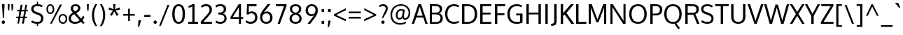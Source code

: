 SplineFontDB: 3.0
FontName: Oxygen-Regular
FullName: Oxygen Regular
FamilyName: Oxygen
Weight: Regular
Copyright: Copyright (c) 2011-12 by vernon adams. All rights reserved.
Version: 0.2.3
ItalicAngle: 0
UnderlinePosition: 0
UnderlineWidth: 0
Ascent: 1638
Descent: 410
UFOAscent: 1638
UFODescent: -410
LayerCount: 2
Layer: 0 0 "Back"  1
Layer: 1 0 "Fore"  0
NeedsXUIDChange: 1
FSType: 256
OS2Version: 0
OS2_WeightWidthSlopeOnly: 0
OS2_UseTypoMetrics: 0
CreationTime: 1345291205
ModificationTime: 1350929062
PfmFamily: 33
TTFWeight: 400
TTFWidth: 5
LineGap: 0
VLineGap: 0
OS2TypoAscent: 2035
OS2TypoAOffset: 0
OS2TypoDescent: -672
OS2TypoDOffset: 0
OS2TypoLinegap: 0
OS2WinAscent: 2035
OS2WinAOffset: 0
OS2WinDescent: 672
OS2WinDOffset: 0
HheadAscent: 2035
HheadAOffset: 0
HheadDescent: -672
HheadDOffset: 0
OS2Vendor: 'newt'
Lookup: 258 0 0 "'kern' Horizontal Kerning in Latin lookup 0"  {"'kern' Horizontal Kerning in Latin lookup 0 subtable"  } ['kern' ('latn' <'dflt' > ) ]
MarkAttachClasses: 1
DEI: 91125
LangName: 1033 "" "" "" "vernonadams: Oxygen: 2011-12" "" "Version Release 0.2.3" "" "Oxygen is a trademark of vernon adams." "vernon adams" "vernon adams" "Copyright (c) 2011-12 by vernon adams. All rights reserved." "newtypography.co.uk" "newtypography.co.uk" "Copyright (c) 2011-12, Vernon Adams (vern@newtypography.co.uk),+AAoA-with Reserved Font Name Oxygen+AAoA-This Font Software is licensed under the SIL Open Font License, Version 1.1.+AAoA-This license is copied below, and is also available with a FAQ at:+AAoA-http://scripts.sil.org/OFL" "http://scripts.sil.org/OFL" 
PickledData: "(dp1
S'org.robofab.glyphOrder'
p2
(S'A'
S'Aacute'
S'Abreve'
S'Acircumflex'
S'Adieresis'
S'Agrave'
S'Amacron'
S'Aogonek'
S'Aring'
S'Aringacute'
S'Atilde'
S'AE'
S'AEacute'
S'uni01E2'
S'B'
S'C'
S'Cacute'
S'Ccaron'
S'Ccedilla'
S'Ccircumflex'
S'Cdotaccent'
S'D'
S'Eth'
S'Dcaron'
S'Dcroat'
S'E'
S'Eacute'
S'Ebreve'
S'Ecaron'
S'Ecircumflex'
S'Edieresis'
S'Edotaccent'
S'Egrave'
S'Emacron'
S'Eogonek'
S'F'
S'G'
S'Gbreve'
S'Gcaron'
S'Gcircumflex'
S'Gcommaaccent'
S'Gdotaccent'
S'H'
S'Hbar'
S'Hcircumflex'
S'I'
S'IJ'
S'Iacute'
S'Ibreve'
S'Icircumflex'
S'Idieresis'
S'Idotaccent'
S'Igrave'
S'Imacron'
S'Iogonek'
S'Itilde'
S'J'
S'Jcircumflex'
S'K'
S'Kcommaaccent'
S'L'
S'Lacute'
S'Lcaron'
S'Lcommaaccent'
S'Ldot'
S'Lslash'
S'M'
S'N'
S'Nacute'
S'Ncaron'
S'Ncommaaccent'
S'Eng'
S'Ntilde'
S'O'
S'Oacute'
S'Obreve'
S'Ocircumflex'
S'Odieresis'
S'Ograve'
S'Ohorn'
S'Ohungarumlaut'
S'Omacron'
S'Oslash'
S'Oslashacute'
S'Otilde'
S'OE'
S'P'
S'Thorn'
S'Q'
S'R'
S'Racute'
S'Rcaron'
S'Rcommaaccent'
S'S'
S'Sacute'
S'Scaron'
S'Scedilla'
S'Scircumflex'
S'Scommaaccent'
S'uni018F'
S'T'
S'Tbar'
S'Tcaron'
S'Tcommaaccent'
S'U'
S'Uacute'
S'Ubreve'
S'Ucircumflex'
S'Udieresis'
S'Ugrave'
S'Uhorn'
S'Uhungarumlaut'
S'Umacron'
S'Uogonek'
S'Uring'
S'Utilde'
S'V'
S'W'
S'Wacute'
S'Wcircumflex'
S'Wdieresis'
S'Wgrave'
S'X'
S'Y'
S'Yacute'
S'Ycircumflex'
S'Ydieresis'
S'Ygrave'
S'Z'
S'Zacute'
S'Zcaron'
S'Zdotaccent'
S'uni01C4'
S'uni01C5'
S'uni01C7'
S'uni01C8'
S'uni01CA'
S'uni01CB'
S'uni01CD'
S'uni01CF'
S'uni01D1'
S'uni01D3'
S'uni01D5'
S'uni01D7'
S'uni01D9'
S'uni01DB'
S'uni01DE'
S'uni01E8'
S'uni01EA'
S'uni01EC'
S'uni01F1'
S'uni01F2'
S'uni01F4'
S'uni01F8'
S'uni0200'
S'uni0202'
S'uni0204'
S'uni0206'
S'uni0208'
S'uni020A'
S'uni020C'
S'uni020E'
S'uni0210'
S'uni0212'
S'uni0214'
S'uni0216'
S'uni021A'
S'uni021E'
S'uni0226'
S'uni0228'
S'uni022A'
S'uni0230'
S'uni0232'
S'uni1E02'
S'uni1E0A'
S'uni1E1E'
S'uni1E40'
S'uni1E56'
S'uni1E60'
S'uni1E6A'
S'uni1EBC'
S'uni1EF8'
S'a'
S'aacute'
S'abreve'
S'acircumflex'
S'adieresis'
S'agrave'
S'amacron'
S'aogonek'
S'aring'
S'aringacute'
S'atilde'
S'ae'
S'aeacute'
S'uni01E3'
S'b'
S'c'
S'cacute'
S'ccaron'
S'ccedilla'
S'ccircumflex'
S'cdotaccent'
S'd'
S'eth'
S'dcaron'
S'dcroat'
S'e'
S'eacute'
S'ebreve'
S'ecaron'
S'ecircumflex'
S'edieresis'
S'edotaccent'
S'egrave'
S'emacron'
S'eogonek'
S'f'
S'g'
S'gbreve'
S'gcaron'
S'gcircumflex'
S'gcommaaccent'
S'gdotaccent'
S'h'
S'hbar'
S'hcircumflex'
S'i'
S'dotlessi'
S'iacute'
S'ibreve'
S'icircumflex'
S'idieresis'
S'igrave'
S'ij'
S'imacron'
S'iogonek'
S'itilde'
S'j'
S'uni0237'
S'jcircumflex'
S'k'
S'kcommaaccent'
S'kgreenlandic'
S'l'
S'lacute'
S'lcaron'
S'lcommaaccent'
S'ldot'
S'lslash'
S'm'
S'n'
S'nacute'
S'ncaron'
S'ncommaaccent'
S'eng'
S'ntilde'
S'o'
S'oacute'
S'obreve'
S'ocircumflex'
S'odieresis'
S'ograve'
S'ohorn'
S'ohungarumlaut'
S'omacron'
S'oslash'
S'oslashacute'
S'otilde'
S'oe'
S'p'
S'thorn'
S'q'
S'r'
S'racute'
S'rcaron'
S'rcommaaccent'
S's'
S'sacute'
S'scaron'
S'scedilla'
S'scircumflex'
S'scommaaccent'
S'germandbls'
S'uni0259'
S't'
S'tbar'
S'tcaron'
S'tcommaaccent'
S'u'
S'uacute'
S'ubreve'
S'ucircumflex'
S'udieresis'
S'ugrave'
S'uhorn'
S'uhungarumlaut'
S'umacron'
S'uni01C6'
S'uni01C9'
S'uni01CC'
S'uni01CE'
S'uni01D0'
S'uni01D2'
S'uni01D4'
S'uni01D6'
S'uni01D8'
S'uni01DA'
S'uni01DC'
S'uni01DF'
S'uni01E9'
S'uni01EB'
S'uni01ED'
S'uni01F0'
S'uni01F3'
S'uni01F5'
S'uni01F9'
S'uni0201'
S'uni0203'
S'uni0205'
S'uni0207'
S'uni0209'
S'uni020B'
S'uni020D'
S'uni020F'
S'uni0211'
S'uni0213'
S'uni0215'
S'uni0217'
S'uni021B'
S'uni021F'
S'uni0227'
S'uni0229'
S'uni022B'
S'uni0231'
S'uni0233'
S'uni1E03'
S'uni1E0B'
S'uni1E1F'
S'uni1E41'
S'uni1E57'
S'uni1E61'
S'uni1E6B'
S'uni1EBD'
S'uni1EF9'
S'uogonek'
S'uring'
S'utilde'
S'v'
S'w'
S'wacute'
S'wcircumflex'
S'wdieresis'
S'wgrave'
S'x'
S'y'
S'yacute'
S'ycircumflex'
S'ydieresis'
S'ygrave'
S'z'
S'zacute'
S'zcaron'
S'zdotaccent'
S'uniFB01'
S'uniFB02'
S'afii10017'
S'afii10018'
S'afii10019'
S'afii10020'
S'afii10052'
S'afii10021'
S'afii10022'
S'uni0400'
S'afii10023'
S'afii10024'
S'afii10025'
S'afii10026'
S'afii10027'
S'uni040D'
S'afii10028'
S'afii10061'
S'afii10029'
S'afii10030'
S'afii10031'
S'afii10032'
S'afii10033'
S'afii10034'
S'afii10035'
S'afii10036'
S'afii10037'
S'afii10062'
S'afii10038'
S'afii10039'
S'afii10041'
S'afii10040'
S'afii10042'
S'afii10043'
S'afii10145'
S'afii10049'
S'afii10046'
S'afii10044'
S'afii10045'
S'afii10058'
S'afii10059'
S'afii10054'
S'afii10053'
S'afii10047'
S'afii10055'
S'afii10056'
S'afii10057'
S'afii10060'
S'afii10048'
S'afii10051'
S'afii10065'
S'afii10066'
S'afii10067'
S'afii10068'
S'afii10100'
S'afii10069'
S'afii10070'
S'uni0450'
S'afii10071'
S'afii10072'
S'afii10073'
S'afii10074'
S'afii10075'
S'uni045D'
S'afii10076'
S'afii10109'
S'afii10077'
S'afii10078'
S'afii10079'
S'afii10080'
S'afii10081'
S'afii10082'
S'afii10083'
S'afii10084'
S'afii10085'
S'afii10110'
S'afii10086'
S'afii10087'
S'afii10089'
S'afii10088'
S'afii10090'
S'afii10091'
S'afii10193'
S'afii10094'
S'afii10092'
S'afii10093'
S'afii10106'
S'afii10107'
S'afii10101'
S'afii10095'
S'afii10096'
S'afii10097'
S'afii10099'
S'afii10102'
S'afii10103'
S'afii10104'
S'afii10105'
S'afii10108'
S'afii10065.copy_1'
S'afii10069.copy_1'
S'afii10077.copy_1'
S'afii10078.copy_1'
S'afii10079.copy_1'
S'afii10070.copy_1'
S'afii10080.copy_1'
S'afii10094.copy_1'
S'afii10108.copy_1'
S'Alpha'
S'Beta'
S'Gamma'
S'Delta'
S'Epsilon'
S'Zeta'
S'Eta'
S'Theta'
S'Iota'
S'Kappa'
S'Lambda'
S'Mu'
S'Nu'
S'Xi'
S'Omicron'
S'Pi'
S'Rho'
S'Sigma'
S'Tau'
S'Upsilon'
S'Phi'
S'Chi'
S'Psi'
S'Omega'
S'Alphatonos'
S'Epsilontonos'
S'Etatonos'
S'Iotatonos'
S'Omicrontonos'
S'Upsilontonos'
S'Omegatonos'
S'Iotadieresis'
S'Upsilondieresis'
S'alpha'
S'beta'
S'gamma'
S'delta'
S'epsilon'
S'zeta'
S'eta'
S'theta'
S'iota'
S'kappa'
S'lambda'
S'mu'
S'nu'
S'xi'
S'omicron'
S'pi'
S'rho'
S'sigma'
S'tau'
S'upsilon'
S'phi'
S'chi'
S'psi'
S'omega'
S'iotatonos'
S'iotadieresis'
S'iotadieresistonos'
S'upsilontonos'
S'upsilondieresis'
S'upsilondieresistonos'
S'omicrontonos'
S'omegatonos'
S'alphatonos'
S'epsilontonos'
S'etatonos'
S'sigma1'
S'zero'
S'one'
S'two'
S'three'
S'four'
S'five'
S'six'
S'seven'
S'eight'
S'nine'
S'fraction'
S'onehalf'
S'onequarter'
S'threequarters'
S'uni00B9'
S'uni00B2'
S'uni00B3'
S'uni2074'
S'ordfeminine'
S'ordmasculine'
S'asterisk'
S'backslash'
S'bullet'
S'colon'
S'comma'
S'ellipsis'
S'exclam'
S'exclamdown'
S'numbersign'
S'period'
S'periodcentered'
S'question'
S'questiondown'
S'quotedbl'
S'quotesingle'
S'semicolon'
S'slash'
S'underscore'
S'braceleft'
S'braceright'
S'bracketleft'
S'bracketright'
S'parenleft'
S'parenright'
S'emdash'
S'endash'
S'hyphen'
S'uni00AD'
S'guillemotleft'
S'guillemotright'
S'guilsinglleft'
S'guilsinglright'
S'quotedblbase'
S'quotedblleft'
S'quotedblright'
S'quoteleft'
S'quoteright'
S'quotesinglbase'
S'space'
S'uni00A0'
S'uni000D'
S'.notdef'
S'florin'
S'Euro'
S'cent'
S'currency'
S'dollar'
S'sterling'
S'yen'
S'approxequal'
S'asciitilde'
S'divide'
S'equal'
S'greater'
S'greaterequal'
S'infinity'
S'integral'
S'less'
S'lessequal'
S'logicalnot'
S'minus'
S'multiply'
S'notequal'
S'partialdiff'
S'percent'
S'perthousand'
S'plus'
S'plusminus'
S'product'
S'radical'
S'summation'
S'uni2206'
S'afii61352'
S'ampersand'
S'at'
S'bar'
S'brokenbar'
S'copyright'
S'dagger'
S'daggerdbl'
S'degree'
S'lozenge'
S'paragraph'
S'registered'
S'section'
S'trademark'
S'asciicircum'
S'uni0307'
S'uni030F'
S'uni0311'
S'uni031B'
S'uni0326'
S'afii57929'
S'acute'
S'breve'
S'caron'
S'cedilla'
S'circumflex'
S'dieresis'
S'dotaccent'
S'grave'
S'hungarumlaut'
S'macron'
S'ogonek'
S'ring'
S'tilde'
S'tonos'
S'dieresistonos'
S'uni022C'
S'uni022D'
S'uni022E'
S'uni022F'
S'middot'
tp3
s."
Encoding: UnicodeBmp
Compacted: 1
UnicodeInterp: none
NameList: Adobe Glyph List
DisplaySize: -72
AntiAlias: 1
FitToEm: 1
WinInfo: 17 17 8
BeginPrivate: 0
EndPrivate
BeginChars: 65547 673

StartChar: .notdef
Encoding: 65536 -1 0
Width: 931
VWidth: 0
Flags: HW
LayerCount: 2
Fore
SplineSet
186 93 m 1
 746 93 l 1
 746 901 l 1
 186 901 l 1
 186 93 l 1
93 0 m 1
 93 994 l 1
 839 994 l 1
 839 0 l 1
 93 0 l 1
EndSplineSet
EndChar

StartChar: A
Encoding: 65 65 1
Width: 1186
VWidth: 0
Flags: HW
LayerCount: 2
Fore
SplineSet
11 0 m 1
 495 1346 l 1
 693 1346 l 1
 1176 0 l 1
 1011 0 l 1
 856 430 l 1
 342 430 l 1
 185 0 l 1
 11 0 l 1
392 561 m 1
 808 561 l 1
 808 561 613 1110 593 1179 c 1
 575 1119 392 561 392 561 c 1
EndSplineSet
EndChar

StartChar: AE
Encoding: 198 198 2
Width: 1918
VWidth: 0
Flags: HW
LayerCount: 2
Fore
SplineSet
1035 536 m 1
 979 1282 l 1
 536 536 l 1
 1035 536 l 1
1136 1282 m 1
 1171 803 l 1
 1745 803 l 1
 1745 659 l 1
 1189 659 l 1
 1228 144 l 1
 1795 144 l 1
 1795 0 l 1
 1083 0 l 1
 1055 389 l 1
 460 389 l 1
 241 0 l 1
 84 0 l 1
 917 1427 l 1
 1777 1427 l 1
 1777 1282 l 1
 1136 1282 l 1
EndSplineSet
EndChar

StartChar: AEacute
Encoding: 508 508 3
Width: 1918
VWidth: 0
Flags: HW
LayerCount: 2
Fore
Refer: 169 180 N 1 0 0 1 643 347 2
Refer: 2 198 N 1 0 0 1 0 0 2
EndChar

StartChar: Aacute
Encoding: 193 193 4
Width: 1186
VWidth: 0
Flags: HW
LayerCount: 2
Fore
Refer: 169 180 N 1 0 0 1 277 347 2
Refer: 1 65 N 1 0 0 1 0 0 2
EndChar

StartChar: Abreve
Encoding: 258 258 5
Width: 1186
VWidth: 0
Flags: HW
LayerCount: 2
Fore
Refer: 298 728 N 1 0 0 1 248 347 2
Refer: 1 65 N 1 0 0 1 0 0 2
EndChar

StartChar: Acircumflex
Encoding: 194 194 6
Width: 1186
VWidth: 0
Flags: HW
LayerCount: 2
Fore
Refer: 311 710 N 1 0 0 1 228 347 2
Refer: 1 65 N 1 0 0 1 0 0 2
EndChar

StartChar: Adieresis
Encoding: 196 196 7
Width: 1186
VWidth: 0
Flags: HW
LayerCount: 2
Fore
Refer: 323 168 N 1 0 0 1 238 347 2
Refer: 1 65 N 1 0 0 1 0 0 2
EndChar

StartChar: Agrave
Encoding: 192 192 8
Width: 1186
VWidth: 0
Flags: HW
LayerCount: 2
Fore
Refer: 365 96 N 1 0 0 1 318 347 2
Refer: 1 65 N 1 0 0 1 0 0 2
EndChar

StartChar: Alpha
Encoding: 913 913 9
Width: 1344
VWidth: 0
Flags: HW
LayerCount: 2
Fore
SplineSet
1090 0 m 1
 935 430 l 1
 421 430 l 1
 264 0 l 1
 90 0 l 1
 574 1346 l 1
 772 1346 l 1
 1255 0 l 1
 1090 0 l 1
474 561 m 1
 885 561 l 1
 885 561 692 1117 672 1186 c 1
 654 1126 474 561 474 561 c 1
EndSplineSet
EndChar

StartChar: Alphatonos
Encoding: 902 902 10
Width: 451
VWidth: 0
Flags: HW
LayerCount: 2
Fore
SplineSet
223 484 m 0
 143 484 102 544 102 604 c 0
 102 664 143 724 223 724 c 0
 304 724 344 664 344 604 c 0
 344 544 304 484 223 484 c 0
EndSplineSet
EndChar

StartChar: Amacron
Encoding: 256 256 11
Width: 1186
VWidth: 0
Flags: HW
LayerCount: 2
Fore
Refer: 411 175 N 1 0 0 1 108 347 2
Refer: 1 65 N 1 0 0 1 0 0 2
EndChar

StartChar: Aogonek
Encoding: 260 260 12
Width: 1186
VWidth: 0
Flags: HW
LayerCount: 2
Fore
Refer: 431 731 N 1 0 0 1 641 0 2
Refer: 1 65 N 1 0 0 1 0 0 2
EndChar

StartChar: Aring
Encoding: 197 197 13
Width: 1186
VWidth: 0
Flags: HW
LayerCount: 2
Fore
Refer: 481 730 N 1 0 0 1 302 347 2
Refer: 1 65 N 1 0 0 1 0 0 2
EndChar

StartChar: Aringacute
Encoding: 506 506 14
Width: 1186
VWidth: 0
Flags: HW
LayerCount: 2
Fore
Refer: 169 180 N 1 0 0 1 426 726 2
Refer: 13 197 N 1 0 0 1 0 0 2
EndChar

StartChar: Atilde
Encoding: 195 195 15
Width: 1186
VWidth: 0
Flags: HW
LayerCount: 2
Fore
Refer: 507 732 N 1 0 0 1 204 347 2
Refer: 1 65 N 1 0 0 1 0 0 2
EndChar

StartChar: B
Encoding: 66 66 16
Width: 1179
VWidth: 0
Flags: HW
LayerCount: 2
Fore
SplineSet
313 767 m 1
 601 767 l 2
 775 767 886 814 886 991 c 0
 886 1168 760 1213 533 1213 c 2
 313 1213 l 1
 313 767 l 1
313 129 m 1
 594 129 l 2
 820 129 936 209 936 389 c 0
 936 581 806 641 556 641 c 2
 313 641 l 1
 313 129 l 1
155 0 m 1
 155 1346 l 1
 541 1346 l 2
 882 1346 1051 1249 1051 1015 c 0
 1051 949 1034 779 825 713 c 1
 1012 678 1101 544 1101 383 c 0
 1101 145 946 0 625 0 c 2
 155 0 l 1
EndSplineSet
EndChar

StartChar: Beta
Encoding: 914 914 17
Width: 1201
VWidth: 0
Flags: HW
LayerCount: 2
Fore
SplineSet
294 1213 m 1
 294 767 l 1
 582 767 l 2
 756 767 867 814 867 991 c 0
 867 1168 741 1213 514 1213 c 2
 294 1213 l 1
294 641 m 1
 294 129 l 1
 575 129 l 2
 801 129 917 209 917 389 c 0
 917 581 787 641 537 641 c 2
 294 641 l 1
136 0 m 1
 136 1346 l 1
 522 1346 l 2
 863 1346 1032 1249 1032 1015 c 0
 1032 949 1015 779 806 713 c 1
 993 678 1082 544 1082 383 c 0
 1082 145 927 0 606 0 c 2
 136 0 l 1
EndSplineSet
EndChar

StartChar: C
Encoding: 67 67 18
Width: 1182
VWidth: 0
Flags: HW
LayerCount: 2
Fore
SplineSet
723 -18 m 1
 337 -12 95 263 95 678 c 0
 95 1083 336 1366 740 1366 c 0
 899 1366 1024 1330 1123 1266 c 1
 1070 1142 l 1
 981 1196 862 1228 742 1228 c 0
 431 1228 264 991 264 672 c 0
 264 354 427 120 758 120 c 0
 873 120 981 149 1078 196 c 1
 1103 68 l 1
 1039 28 891 -18 723 -18 c 1
EndSplineSet
EndChar

StartChar: Cacute
Encoding: 262 262 19
Width: 1182
VWidth: 0
Flags: HW
LayerCount: 2
Fore
Refer: 169 180 N 1 0 0 1 276 347 2
Refer: 18 67 N 1 0 0 1 0 0 2
EndChar

StartChar: Ccaron
Encoding: 268 268 20
Width: 1182
VWidth: 0
Flags: HW
LayerCount: 2
Fore
Refer: 303 711 N 1 0 0 1 227 347 2
Refer: 18 67 N 1 0 0 1 0 0 2
EndChar

StartChar: Ccedilla
Encoding: 199 199 21
Width: 1182
VWidth: 0
Flags: HW
LayerCount: 2
Fore
Refer: 308 184 N 1 0 0 1 398 0 2
Refer: 18 67 N 1 0 0 1 0 0 2
EndChar

StartChar: Ccircumflex
Encoding: 264 264 22
Width: 1182
VWidth: 0
Flags: HW
LayerCount: 2
Fore
Refer: 311 710 N 1 0 0 1 227 347 2
Refer: 18 67 N 1 0 0 1 0 0 2
EndChar

StartChar: Cdotaccent
Encoding: 266 266 23
Width: 1182
VWidth: 0
Flags: HW
LayerCount: 2
Fore
Refer: 615 775 N 1 0 0 1 418 347 2
Refer: 18 67 N 1 0 0 1 0 0 2
EndChar

StartChar: Chi
Encoding: 935 935 24
Width: 1279
VWidth: 0
Flags: HW
LayerCount: 2
Fore
SplineSet
733 679 m 1
 1181 0 l 1
 999 0 l 1
 642 542 l 1
 286 0 l 1
 104 0 l 1
 551 679 l 1
 104 1346 l 1
 286 1346 l 1
 642 816 l 1
 999 1346 l 1
 1181 1346 l 1
 733 679 l 1
EndSplineSet
EndChar

StartChar: D
Encoding: 68 68 25
Width: 1356
VWidth: 0
Flags: HW
LayerCount: 2
Fore
SplineSet
155 0 m 1
 155 1346 l 1
 528 1346 l 2
 969 1346 1262 1142 1262 674 c 0
 1262 229 994 0 555 0 c 2
 155 0 l 1
330 1208 m 1
 330 137 l 1
 550 137 l 2
 901 137 1087 316 1087 670 c 0
 1087 1058 882 1208 524 1208 c 2
 330 1208 l 1
EndSplineSet
EndChar

StartChar: Dcaron
Encoding: 270 270 26
Width: 1356
VWidth: 0
Flags: HW
LayerCount: 2
Fore
Refer: 303 711 N 1 0 0 1 309 347 2
Refer: 25 68 N 1 0 0 1 0 0 2
EndChar

StartChar: Dcroat
Encoding: 272 272 27
Width: 1490
VWidth: 0
Flags: HW
LayerCount: 2
Fore
SplineSet
223 757 m 1
 223 1361 l 1
 561 1361 l 2
 1031 1361 1374 1197 1374 672 c 0
 1374 219 1084 0 654 0 c 2
 223 0 l 1
 223 634 l 1
 116 634 l 1
 116 757 l 1
 223 757 l 1
384 634 m 1
 384 141 l 1
 671 141 l 2
 1004 141 1202 316 1202 668 c 0
 1202 1097 953 1220 581 1220 c 2
 384 1220 l 1
 384 757 l 1
 604 757 l 1
 604 634 l 1
 384 634 l 1
EndSplineSet
EndChar

StartChar: Delta
Encoding: 916 916 28
Width: 1347
VWidth: 0
Flags: HW
LayerCount: 2
Fore
SplineSet
1044 141 m 1
 674 1188 l 1
 309 141 l 1
 1044 141 l 1
90 0 m 1
 590 1361 l 1
 758 1361 l 1
 1259 0 l 1
 90 0 l 1
EndSplineSet
EndChar

StartChar: E
Encoding: 69 69 29
Width: 1064
VWidth: 0
Flags: HW
LayerCount: 2
Fore
SplineSet
330 1207 m 1
 330 766 l 1
 912 766 l 1
 912 629 l 1
 330 629 l 1
 330 139 l 1
 971 139 l 1
 963 0 l 1
 155 0 l 1
 155 1346 l 1
 971 1346 l 1
 964 1207 l 1
 330 1207 l 1
EndSplineSet
EndChar

StartChar: Eacute
Encoding: 201 201 30
Width: 1064
VWidth: 0
Flags: HW
LayerCount: 2
Fore
Refer: 169 180 N 1 0 0 1 217 347 2
Refer: 29 69 N 1 0 0 1 0 0 2
EndChar

StartChar: Ebreve
Encoding: 276 276 31
Width: 1064
VWidth: 0
Flags: HW
LayerCount: 2
Fore
Refer: 298 728 N 1 0 0 1 188 347 2
Refer: 29 69 N 1 0 0 1 0 0 2
EndChar

StartChar: Ecaron
Encoding: 282 282 32
Width: 1064
VWidth: 0
Flags: HW
LayerCount: 2
Fore
Refer: 303 711 N 1 0 0 1 168 347 2
Refer: 29 69 N 1 0 0 1 0 0 2
EndChar

StartChar: Ecircumflex
Encoding: 202 202 33
Width: 1064
VWidth: 0
Flags: HW
LayerCount: 2
Fore
Refer: 311 710 N 1 0 0 1 168 347 2
Refer: 29 69 N 1 0 0 1 0 0 2
EndChar

StartChar: Edieresis
Encoding: 203 203 34
Width: 1064
VWidth: 0
Flags: HW
LayerCount: 2
Fore
Refer: 323 168 N 1 0 0 1 178 347 2
Refer: 29 69 N 1 0 0 1 0 0 2
EndChar

StartChar: Edotaccent
Encoding: 278 278 35
Width: 1064
VWidth: 0
Flags: HW
LayerCount: 2
Fore
Refer: 615 775 N 1 0 0 1 360 347 2
Refer: 29 69 N 1 0 0 1 0 0 2
EndChar

StartChar: Egrave
Encoding: 200 200 36
Width: 1064
VWidth: 0
Flags: HW
LayerCount: 2
Fore
Refer: 365 96 N 1 0 0 1 258 347 2
Refer: 29 69 N 1 0 0 1 0 0 2
EndChar

StartChar: Emacron
Encoding: 274 274 37
Width: 1064
VWidth: 0
Flags: HW
LayerCount: 2
Fore
Refer: 411 175 N 1 0 0 1 48 347 2
Refer: 29 69 N 1 0 0 1 0 0 2
EndChar

StartChar: Eng
Encoding: 330 330 38
Width: 1292
VWidth: 0
Flags: HW
LayerCount: 2
Fore
SplineSet
769 -298 m 0
 744 -298 698 -297 587 -286 c 1
 566 -151 l 1
 690 -158 709 -159 728 -159 c 0
 980 -159 1001 -92 1001 156 c 2
 1001 913 l 2
 1001 1155 934 1236 737 1236 c 0
 539 1236 384 1121 298 991 c 1
 298 0 l 1
 138 0 l 1
 136 1361 l 1
 282 1361 l 1
 298 1168 l 1
 463 1346 627 1383 785 1383 c 0
 1032 1383 1160 1220 1160 918 c 2
 1160 150 l 2
 1160 -130 1098 -298 769 -298 c 0
EndSplineSet
EndChar

StartChar: Eogonek
Encoding: 280 280 39
Width: 1064
VWidth: 0
Flags: HW
LayerCount: 2
Fore
Refer: 431 731 N 1 0 0 1 537 0 2
Refer: 29 69 N 1 0 0 1 0 0 2
EndChar

StartChar: Epsilon
Encoding: 917 917 40
Width: 1074
VWidth: 0
Flags: HW
LayerCount: 2
Fore
SplineSet
311 1207 m 1
 311 766 l 1
 894 766 l 1
 894 629 l 1
 311 629 l 1
 311 139 l 1
 952 139 l 1
 945 0 l 1
 136 0 l 1
 136 1346 l 1
 952 1346 l 1
 945 1207 l 1
 311 1207 l 1
EndSplineSet
EndChar

StartChar: Epsilontonos
Encoding: 904 904 41
Width: 451
VWidth: 0
Flags: HW
LayerCount: 2
Fore
SplineSet
223 484 m 0
 143 484 102 544 102 604 c 0
 102 664 143 724 223 724 c 0
 304 724 344 664 344 604 c 0
 344 544 304 484 223 484 c 0
EndSplineSet
EndChar

StartChar: Eta
Encoding: 919 919 42
Width: 1320
VWidth: 0
Flags: HW
LayerCount: 2
Fore
SplineSet
1010 768 m 1
 1010 1346 l 1
 1185 1346 l 1
 1185 0 l 1
 1010 0 l 1
 1010 630 l 1
 311 630 l 1
 311 0 l 1
 136 0 l 1
 136 1346 l 1
 311 1346 l 1
 311 768 l 1
 1010 768 l 1
EndSplineSet
EndChar

StartChar: Etatonos
Encoding: 905 905 43
Width: 451
VWidth: 0
Flags: HW
LayerCount: 2
Fore
SplineSet
223 484 m 0
 143 484 102 544 102 604 c 0
 102 664 143 724 223 724 c 0
 304 724 344 664 344 604 c 0
 344 544 304 484 223 484 c 0
EndSplineSet
EndChar

StartChar: Eth
Encoding: 208 208 44
Width: 1490
VWidth: 0
Flags: HW
LayerCount: 2
Fore
SplineSet
223 757 m 1
 223 1361 l 1
 561 1361 l 2
 1031 1361 1374 1197 1374 672 c 0
 1374 219 1084 0 654 0 c 2
 223 0 l 1
 223 634 l 1
 116 634 l 1
 116 757 l 1
 223 757 l 1
384 634 m 1
 384 141 l 1
 671 141 l 2
 1004 141 1202 316 1202 668 c 0
 1202 1097 953 1220 581 1220 c 2
 384 1220 l 1
 384 757 l 1
 604 757 l 1
 604 634 l 1
 384 634 l 1
EndSplineSet
EndChar

StartChar: Euro
Encoding: 8364 8364 45
Width: 1125
VWidth: 0
Flags: HW
LayerCount: 2
Fore
SplineSet
725 -20 m 0
 408 -20 260 261 221 528 c 1
 111 528 l 1
 126 622 l 1
 210 622 l 1
 209 637 208 650 208 665 c 0
 208 700 211 735 213 769 c 1
 110 769 l 1
 127 871 l 1
 228 871 l 1
 274 1172 441 1387 739 1387 c 0
 852 1387 936 1359 1005 1300 c 1
 1004 1137 l 1
 943 1203 858 1246 759 1246 c 0
 552 1246 438 1095 401 871 c 1
 909 871 l 1
 894 769 l 1
 385 769 l 1
 380 724 382 623 380 622 c 1
 880 622 l 1
 871 528 l 1
 396 528 l 1
 421 314 528 123 743 123 c 0
 830 123 918 154 1005 222 c 1
 1004 63 l 1
 924 5 833 -20 725 -20 c 0
EndSplineSet
EndChar

StartChar: F
Encoding: 70 70 46
Width: 966
VWidth: 0
Flags: HW
LayerCount: 2
Fore
SplineSet
330 1207 m 1
 330 734 l 1
 854 734 l 1
 854 601 l 1
 330 601 l 1
 330 0 l 1
 155 0 l 1
 155 1346 l 1
 918 1346 l 1
 908 1207 l 1
 330 1207 l 1
EndSplineSet
EndChar

StartChar: G
Encoding: 71 71 47
Width: 1319
VWidth: 0
Flags: HW
LayerCount: 2
Fore
SplineSet
738 -18 m 0
 320 -18 94 271 94 672 c 0
 94 1078 344 1366 771 1366 c 0
 929 1366 1059 1333 1170 1260 c 1
 1121 1138 l 1
 1078 1161 988 1228 771 1228 c 1
 436 1221 269 991 269 672 c 0
 269 341 422 120 764 120 c 0
 867 120 969 131 1026 147 c 1
 1026 559 l 1
 736 559 l 1
 741 696 l 1
 1201 696 l 1
 1201 59 l 1
 1061 4 922 -18 738 -18 c 0
EndSplineSet
EndChar

StartChar: Gamma
Encoding: 915 915 48
Width: 1005
VWidth: 0
Flags: HW
LayerCount: 2
Fore
SplineSet
298 1220 m 1
 298 0 l 1
 136 0 l 1
 136 1361 l 1
 930 1361 l 1
 916 1220 l 1
 298 1220 l 1
EndSplineSet
EndChar

StartChar: Gbreve
Encoding: 286 286 49
Width: 1319
VWidth: 0
Flags: HW
LayerCount: 2
Fore
Refer: 298 728 N 1 0 0 1 316 347 2
Refer: 47 71 N 1 0 0 1 0 0 2
EndChar

StartChar: Gcaron
Encoding: 486 486 50
Width: 1319
VWidth: 0
Flags: HW
LayerCount: 2
Fore
Refer: 303 711 N 1 0 0 1 296 347 2
Refer: 47 71 N 1 0 0 1 0 0 2
EndChar

StartChar: Gcircumflex
Encoding: 284 284 51
Width: 1319
VWidth: 0
Flags: HW
LayerCount: 2
Fore
Refer: 311 710 N 1 0 0 1 296 347 2
Refer: 47 71 N 1 0 0 1 0 0 2
EndChar

StartChar: Gcommaaccent
Encoding: 290 290 52
Width: 1319
VWidth: 0
Flags: HW
LayerCount: 2
Fore
Refer: 47 71 N 1 0 0 1 0 0 2
EndChar

StartChar: Gdotaccent
Encoding: 288 288 53
Width: 1319
VWidth: 0
Flags: HW
LayerCount: 2
Fore
Refer: 615 775 N 1 0 0 1 488 347 2
Refer: 47 71 N 1 0 0 1 0 0 2
EndChar

StartChar: H
Encoding: 72 72 54
Width: 1367
VWidth: 0
Flags: HW
LayerCount: 2
Fore
SplineSet
329 766 m 1
 1038 766 l 1
 1038 1346 l 1
 1212 1346 l 1
 1212 0 l 1
 1038 0 l 1
 1038 634 l 1
 329 634 l 1
 329 0 l 1
 155 0 l 1
 155 1346 l 1
 329 1346 l 1
 329 766 l 1
EndSplineSet
EndChar

StartChar: Hbar
Encoding: 294 294 55
Width: 1458
VWidth: 0
Flags: HW
LayerCount: 2
Fore
SplineSet
357 772 m 1
 1100 772 l 1
 1100 1043 l 1
 357 1043 l 1
 357 772 l 1
196 1138 m 1
 196 1361 l 1
 357 1361 l 1
 357 1138 l 1
 1100 1138 l 1
 1100 1361 l 1
 1261 1361 l 1
 1261 1138 l 1
 1343 1138 l 1
 1343 1043 l 1
 1261 1043 l 1
 1261 0 l 1
 1100 0 l 1
 1100 633 l 1
 357 633 l 1
 357 0 l 1
 196 0 l 1
 196 1043 l 1
 114 1043 l 1
 114 1138 l 1
 196 1138 l 1
EndSplineSet
EndChar

StartChar: Hcircumflex
Encoding: 292 292 56
Width: 1367
VWidth: 0
Flags: HW
LayerCount: 2
Fore
Refer: 311 710 N 1 0 0 1 314 347 2
Refer: 54 72 N 1 0 0 1 0 0 2
EndChar

StartChar: I
Encoding: 73 73 57
Width: 491
VWidth: 0
Flags: HW
LayerCount: 2
Fore
SplineSet
158 0 m 1
 158 1346 l 1
 333 1346 l 1
 333 0 l 1
 158 0 l 1
EndSplineSet
EndChar

StartChar: IJ
Encoding: 306 306 58
Width: 1108
VWidth: 0
Flags: HW
LayerCount: 2
Fore
SplineSet
576 -195 m 1
 557 -45 l 1
 624 -45 l 2
 790 -45 799 51 799 186 c 2
 799 1346 l 1
 974 1346 l 1
 974 219 l 2
 974 -61 928 -195 608 -195 c 2
 576 -195 l 1
136 0 m 1
 136 1346 l 1
 311 1346 l 1
 311 0 l 1
 136 0 l 1
EndSplineSet
EndChar

StartChar: Iacute
Encoding: 205 205 59
Width: 491
VWidth: 0
Flags: HW
LayerCount: 2
Fore
Refer: 169 180 N 1 0 0 1 -70 347 2
Refer: 57 73 N 1 0 0 1 0 0 2
EndChar

StartChar: Ibreve
Encoding: 300 300 60
Width: 491
VWidth: 0
Flags: HW
LayerCount: 2
Fore
Refer: 298 728 N 1 0 0 1 -98 347 2
Refer: 57 73 N 1 0 0 1 0 0 2
EndChar

StartChar: Icircumflex
Encoding: 206 206 61
Width: 491
VWidth: 0
Flags: HW
LayerCount: 2
Fore
Refer: 311 710 N 1 0 0 1 -119 347 2
Refer: 57 73 N 1 0 0 1 0 0 2
EndChar

StartChar: Idieresis
Encoding: 207 207 62
Width: 491
VWidth: 0
Flags: HW
LayerCount: 2
Fore
Refer: 323 168 N 1 0 0 1 -109 347 2
Refer: 57 73 N 1 0 0 1 0 0 2
EndChar

StartChar: Idotaccent
Encoding: 304 304 63
Width: 491
VWidth: 0
Flags: HW
LayerCount: 2
Fore
Refer: 615 775 N 1 0 0 1 72 347 2
Refer: 57 73 N 1 0 0 1 0 0 2
EndChar

StartChar: Igrave
Encoding: 204 204 64
Width: 491
VWidth: 0
Flags: HW
LayerCount: 2
Fore
Refer: 365 96 N 1 0 0 1 -29 347 2
Refer: 57 73 N 1 0 0 1 0 0 2
EndChar

StartChar: Imacron
Encoding: 298 298 65
Width: 491
VWidth: 0
Flags: HW
LayerCount: 2
Fore
Refer: 411 175 N 1 0 0 1 -239 347 2
Refer: 57 73 N 1 0 0 1 0 0 2
EndChar

StartChar: Iogonek
Encoding: 302 302 66
Width: 491
VWidth: 0
Flags: HW
LayerCount: 2
Fore
Refer: 431 731 N 1 0 0 1 16 0 2
Refer: 57 73 N 1 0 0 1 0 0 2
EndChar

StartChar: Iota
Encoding: 921 921 67
Width: 446
VWidth: 0
Flags: HW
LayerCount: 2
Fore
SplineSet
136 0 m 1
 136 1346 l 1
 311 1346 l 1
 311 0 l 1
 136 0 l 1
EndSplineSet
EndChar

StartChar: Iotadieresis
Encoding: 938 938 68
Width: 446
VWidth: 0
Flags: HW
LayerCount: 2
Fore
Refer: 323 168 N 1 0 0 1 -132 388 2
Refer: 67 921 N 1 0 0 1 0 0 2
EndChar

StartChar: Iotatonos
Encoding: 906 906 69
Width: 451
VWidth: 0
Flags: HW
LayerCount: 2
Fore
SplineSet
223 484 m 0
 143 484 102 544 102 604 c 0
 102 664 143 724 223 724 c 0
 304 724 344 664 344 604 c 0
 344 544 304 484 223 484 c 0
EndSplineSet
EndChar

StartChar: Itilde
Encoding: 296 296 70
Width: 491
VWidth: 0
Flags: HW
LayerCount: 2
Fore
Refer: 507 732 N 1 0 0 1 -142 347 2
Refer: 57 73 N 1 0 0 1 0 0 2
EndChar

StartChar: J
Encoding: 74 74 71
Width: 622
VWidth: 0
Flags: HW
LayerCount: 2
Fore
SplineSet
72 -192 m 1
 58 -45 l 1
 291 -45 295 51 295 186 c 2
 295 1346 l 1
 470 1346 l 1
 470 219 l 2
 470 -61 424 -192 72 -192 c 1
EndSplineSet
EndChar

StartChar: Jcircumflex
Encoding: 308 308 72
Width: 622
VWidth: 0
Flags: HW
LayerCount: 2
Fore
Refer: 311 710 N 1 0 0 1 -54 347 2
Refer: 71 74 N 1 0 0 1 0 0 2
EndChar

StartChar: K
Encoding: 75 75 73
Width: 1146
VWidth: 0
Flags: HW
LayerCount: 2
Fore
SplineSet
897 1346 m 1
 1117 1346 l 1
 572 743 l 1
 1145 0 l 1
 927 0 l 1
 434 646 l 1
 330 543 l 1
 330 0 l 1
 155 0 l 1
 155 1346 l 1
 330 1346 l 1
 330 732 l 1
 897 1346 l 1
EndSplineSet
EndChar

StartChar: Kappa
Encoding: 922 922 74
Width: 1220
VWidth: 0
Flags: HW
LayerCount: 2
Fore
SplineSet
878 1346 m 1
 1098 1346 l 1
 553 743 l 1
 1127 0 l 1
 908 0 l 1
 415 646 l 1
 311 543 l 1
 311 0 l 1
 136 0 l 1
 136 1346 l 1
 311 1346 l 1
 311 732 l 1
 878 1346 l 1
EndSplineSet
EndChar

StartChar: Kcommaaccent
Encoding: 310 310 75
Width: 1146
VWidth: 0
Flags: HW
LayerCount: 2
Fore
Refer: 73 75 N 1 0 0 1 0 0 2
EndChar

StartChar: L
Encoding: 76 76 76
Width: 946
VWidth: 0
Flags: HW
LayerCount: 2
Fore
SplineSet
906 140 m 1
 900 0 l 1
 155 0 l 1
 155 1346 l 1
 330 1346 l 1
 330 140 l 1
 906 140 l 1
EndSplineSet
EndChar

StartChar: Lacute
Encoding: 313 313 77
Width: 946
VWidth: 0
Flags: HW
LayerCount: 2
Fore
Refer: 169 180 N 1 0 0 1 156 347 2
Refer: 76 76 N 1 0 0 1 0 0 2
EndChar

StartChar: Lambda
Encoding: 923 923 78
Width: 1347
VWidth: 0
Flags: HW
LayerCount: 2
Fore
SplineSet
1094 0 m 1
 674 1188 l 1
 260 0 l 1
 90 0 l 1
 590 1361 l 1
 758 1361 l 1
 1259 0 l 1
 1094 0 l 1
EndSplineSet
EndChar

StartChar: Lcaron
Encoding: 317 317 79
Width: 946
VWidth: 0
Flags: HW
LayerCount: 2
Fore
Refer: 274 700 N 1 0 0 1 1034 -66 2
Refer: 76 76 N 1 0 0 1 0 0 2
EndChar

StartChar: Lcommaaccent
Encoding: 315 315 80
Width: 946
VWidth: 0
Flags: HW
LayerCount: 2
Fore
Refer: 76 76 N 1 0 0 1 0 0 2
EndChar

StartChar: Ldot
Encoding: 319 319 81
Width: 946
VWidth: 0
Flags: HW
LayerCount: 2
Fore
Refer: 455 183 N 1 0 0 1 352 82 2
Refer: 76 76 N 1 0 0 1 0 0 2
EndChar

StartChar: Lslash
Encoding: 321 321 82
Width: 1096
VWidth: 0
Flags: HW
LayerCount: 2
Fore
SplineSet
246 688 m 1
 246 1361 l 1
 407 1361 l 1
 407 776 l 1
 725 951 l 1
 725 809 l 1
 407 638 l 1
 407 141 l 1
 1005 141 l 1
 994 0 l 1
 246 0 l 1
 246 551 l 1
 111 480 l 1
 111 614 l 1
 246 688 l 1
EndSplineSet
EndChar

StartChar: M
Encoding: 77 77 83
Width: 1591
VWidth: 0
Flags: HW
LayerCount: 2
Fore
SplineSet
1223 1346 m 1
 1436 1346 l 1
 1436 0 l 1
 1277 0 l 1
 1277 799 l 1
 1284 1121 l 1
 873 108 l 1
 719 108 l 1
 303 1125 l 1
 314 795 l 1
 314 0 l 1
 155 0 l 1
 155 1346 l 1
 374 1346 l 1
 796 305 l 1
 1223 1346 l 1
EndSplineSet
EndChar

StartChar: Mu
Encoding: 924 924 84
Width: 1611
VWidth: 0
Flags: HW
LayerCount: 2
Fore
SplineSet
1278 1346 m 1
 1476 1346 l 1
 1476 0 l 1
 1323 0 l 1
 1323 810 l 1
 1330 1132 l 1
 1296 1040 l 1
 885 83 l 1
 731 83 l 1
 312 1044 l 1
 278 1136 l 1
 289 806 l 1
 289 0 l 1
 136 0 l 1
 136 1346 l 1
 340 1346 l 1
 807 274 l 1
 1278 1346 l 1
EndSplineSet
EndChar

StartChar: N
Encoding: 78 78 85
Width: 1417
VWidth: 0
Flags: HW
LayerCount: 2
Fore
SplineSet
1114 208 m 1
 1114 208 1109 509 1109 555 c 2
 1109 1346 l 1
 1262 1346 l 1
 1262 0 l 1
 1083 0 l 1
 824 377 559 757 303 1137 c 1
 303 1137 308 894 308 786 c 2
 308 0 l 1
 155 0 l 1
 155 1346 l 1
 331 1346 l 1
 591 970 856 587 1114 208 c 1
EndSplineSet
EndChar

StartChar: Nacute
Encoding: 323 323 86
Width: 1417
VWidth: 0
Flags: HW
LayerCount: 2
Fore
Refer: 169 180 N 1 0 0 1 392 347 2
Refer: 85 78 N 1 0 0 1 0 0 2
EndChar

StartChar: Ncaron
Encoding: 327 327 87
Width: 1417
VWidth: 0
Flags: HW
LayerCount: 2
Fore
Refer: 303 711 N 1 0 0 1 343 347 2
Refer: 85 78 N 1 0 0 1 0 0 2
EndChar

StartChar: Ncommaaccent
Encoding: 325 325 88
Width: 1417
VWidth: 0
Flags: HW
LayerCount: 2
Fore
Refer: 85 78 N 1 0 0 1 0 0 2
EndChar

StartChar: Ntilde
Encoding: 209 209 89
Width: 1417
VWidth: 0
Flags: HW
LayerCount: 2
Fore
Refer: 507 732 N 1 0 0 1 320 347 2
Refer: 85 78 N 1 0 0 1 0 0 2
EndChar

StartChar: Nu
Encoding: 925 925 90
Width: 1378
VWidth: 0
Flags: HW
LayerCount: 2
Fore
SplineSet
1096 219 m 1
 1096 219 1090 509 1090 555 c 2
 1090 1346 l 1
 1243 1346 l 1
 1243 0 l 1
 1065 0 l 1
 806 377 540 747 284 1127 c 1
 284 1127 289 894 289 786 c 2
 289 0 l 1
 136 0 l 1
 136 1346 l 1
 312 1346 l 1
 572 970 838 598 1096 219 c 1
EndSplineSet
EndChar

StartChar: O
Encoding: 79 79 91
Width: 1473
VWidth: 0
Flags: HW
LayerCount: 2
Fore
SplineSet
737 120 m 0
 1055 120 1202 349 1202 667 c 0
 1202 997 1049 1228 738 1228 c 0
 427 1228 271 998 271 667 c 0
 271 349 419 120 737 120 c 0
1377 667 m 0
 1377 257 1147 -18 737 -18 c 0
 322 -18 96 251 96 668 c 0
 96 1095 330 1366 738 1366 c 0
 1139 1366 1377 1092 1377 667 c 0
EndSplineSet
EndChar

StartChar: OE
Encoding: 338 338 92
Width: 1866
VWidth: 0
Flags: HW
LayerCount: 2
Fore
SplineSet
771 117 m 1
 888 117 1022 176 1066 202 c 1
 1066 1146 l 1
 996 1203 890 1249 763 1249 c 0
 468 1249 293 1020 286 703 c 1
 286 380 415 121 771 117 c 1
770 -21 m 0
 338 -21 113 272 113 702 c 1
 122 1099 383 1387 749 1387 c 0
 884 1387 998 1345 1066 1286 c 1
 1066 1360 l 1
 1726 1360 l 1
 1711 1220 l 1
 1227 1220 l 1
 1227 769 l 1
 1678 769 l 1
 1678 630 l 1
 1227 630 l 1
 1227 142 l 1
 1748 142 l 1
 1734 0 l 1
 1066 0 l 1
 1066 75 l 1
 1027 33 876 -21 770 -21 c 0
EndSplineSet
EndChar

StartChar: Oacute
Encoding: 211 211 93
Width: 1473
VWidth: 0
Flags: HW
LayerCount: 2
Fore
Refer: 169 180 N 1 0 0 1 421 347 2
Refer: 91 79 N 1 0 0 1 0 0 2
EndChar

StartChar: Obreve
Encoding: 334 334 94
Width: 1473
VWidth: 0
Flags: HW
LayerCount: 2
Fore
Refer: 298 728 N 1 0 0 1 392 347 2
Refer: 91 79 N 1 0 0 1 0 0 2
EndChar

StartChar: Ocircumflex
Encoding: 212 212 95
Width: 1473
VWidth: 0
Flags: HW
LayerCount: 2
Fore
Refer: 311 710 N 1 0 0 1 372 347 2
Refer: 91 79 N 1 0 0 1 0 0 2
EndChar

StartChar: Odieresis
Encoding: 214 214 96
Width: 1473
VWidth: 0
Flags: HW
LayerCount: 2
Fore
Refer: 323 168 N 1 0 0 1 382 347 2
Refer: 91 79 N 1 0 0 1 0 0 2
EndChar

StartChar: Ograve
Encoding: 210 210 97
Width: 1473
VWidth: 0
Flags: HW
LayerCount: 2
Fore
Refer: 365 96 N 1 0 0 1 462 347 2
Refer: 91 79 N 1 0 0 1 0 0 2
EndChar

StartChar: Ohorn
Encoding: 416 416 98
Width: 1473
VWidth: 0
Flags: HW
LayerCount: 2
Fore
Refer: 618 795 N 1 0 0 1 1346 910 2
Refer: 91 79 N 1 0 0 1 0 0 2
EndChar

StartChar: Ohungarumlaut
Encoding: 336 336 99
Width: 1473
VWidth: 0
Flags: HW
LayerCount: 2
Fore
Refer: 375 733 N 1 0 0 1 354 347 2
Refer: 91 79 N 1 0 0 1 0 0 2
EndChar

StartChar: Omacron
Encoding: 332 332 100
Width: 1473
VWidth: 0
Flags: HW
LayerCount: 2
Fore
Refer: 411 175 N 1 0 0 1 252 347 2
Refer: 91 79 N 1 0 0 1 0 0 2
EndChar

StartChar: Omega
Encoding: 937 937 101
Width: 1511
VWidth: 0
Flags: HW
LayerCount: 2
Fore
SplineSet
754 118 m 0
 1072 118 1220 349 1220 667 c 0
 1220 997 1066 1228 755 1228 c 0
 444 1228 288 998 288 667 c 0
 288 349 436 118 754 118 c 0
754 -20 m 0
 339 -20 114 251 114 668 c 0
 114 1095 347 1366 755 1366 c 0
 1156 1366 1395 1092 1395 667 c 0
 1395 257 1164 -20 754 -20 c 0
EndSplineSet
EndChar

StartChar: Omegatonos
Encoding: 911 911 102
Width: 451
VWidth: 0
Flags: HW
LayerCount: 2
Fore
SplineSet
223 484 m 0
 143 484 102 544 102 604 c 0
 102 664 143 724 223 724 c 0
 304 724 344 664 344 604 c 0
 344 544 304 484 223 484 c 0
EndSplineSet
EndChar

StartChar: Omicron
Encoding: 927 927 103
Width: 1511
VWidth: 0
Flags: HW
LayerCount: 2
Fore
SplineSet
754 118 m 0
 1072 118 1220 349 1220 667 c 0
 1220 997 1066 1228 755 1228 c 0
 444 1228 288 998 288 667 c 0
 288 349 436 118 754 118 c 0
754 -20 m 0
 339 -20 114 251 114 668 c 0
 114 1095 347 1366 755 1366 c 0
 1156 1366 1395 1092 1395 667 c 0
 1395 257 1164 -20 754 -20 c 0
EndSplineSet
EndChar

StartChar: Omicrontonos
Encoding: 908 908 104
Width: 451
VWidth: 0
Flags: HW
LayerCount: 2
Fore
SplineSet
223 484 m 0
 143 484 102 544 102 604 c 0
 102 664 143 724 223 724 c 0
 304 724 344 664 344 604 c 0
 344 544 304 484 223 484 c 0
EndSplineSet
EndChar

StartChar: Oslash
Encoding: 216 216 105
Width: 1560
VWidth: 0
Flags: HW
LayerCount: 2
Fore
SplineSet
779 138 m 0
 1110 138 1269 390 1269 714 c 0
 1269 923 1199 1104 1056 1203 c 1
 631 157 l 1
 676 144 724 138 779 138 c 0
520 207 m 1
 944 1258 l 1
 895 1274 840 1282 779 1282 c 0
 450 1282 288 1031 288 714 c 0
 288 491 364 302 520 207 c 1
500 -164 m 1
 386 -125 l 1
 456 48 l 1
 231 162 115 406 115 708 c 0
 115 1156 358 1443 779 1443 c 0
 861 1443 937 1432 1006 1411 c 1
 1077 1588 l 1
 1196 1546 l 1
 1121 1362 l 1
 1329 1246 1443 1017 1443 708 c 0
 1443 283 1216 -23 779 -23 c 0
 702 -23 632 -13 568 5 c 1
 500 -164 l 1
EndSplineSet
EndChar

StartChar: Oslashacute
Encoding: 510 510 106
Width: 1560
VWidth: 0
Flags: HW
LayerCount: 2
Fore
Refer: 169 180 N 1 0 0 1 464 347 2
Refer: 105 216 N 1 0 0 1 0 0 2
EndChar

StartChar: Otilde
Encoding: 213 213 107
Width: 1473
VWidth: 0
Flags: HW
LayerCount: 2
Fore
Refer: 507 732 N 1 0 0 1 348 347 2
Refer: 91 79 N 1 0 0 1 0 0 2
EndChar

StartChar: P
Encoding: 80 80 108
Width: 1094
VWidth: 0
Flags: HW
LayerCount: 2
Fore
SplineSet
552 700 m 0
 772 700 854 796 854 976 c 0
 854 1138 729 1209 561 1209 c 2
 330 1209 l 1
 330 702 l 1
 330 702 490 700 552 700 c 0
155 0 m 1
 155 1346 l 1
 565 1346 l 2
 823 1346 1029 1224 1029 979 c 0
 1029 726 881 569 544 569 c 0
 525 569 503 569 479 569 c 0
 431 569 376 569 330 572 c 1
 330 0 l 1
 155 0 l 1
EndSplineSet
EndChar

StartChar: Phi
Encoding: 934 934 109
Width: 1547
VWidth: 0
Flags: HW
LayerCount: 2
Fore
SplineSet
851 1097 m 1
 851 294 l 1
 1138 320 1264 492 1264 703 c 0
 1264 920 1128 1073 851 1097 c 1
690 294 m 1
 690 1097 l 1
 418 1072 280 921 280 703 c 0
 280 493 406 321 690 294 c 1
851 0 m 1
 690 0 l 1
 690 155 l 1
 308 183 108 410 108 703 c 0
 108 1001 320 1210 690 1236 c 1
 690 1361 l 1
 851 1361 l 1
 851 1236 l 1
 1224 1211 1436 1002 1436 703 c 0
 1436 409 1236 181 851 155 c 1
 851 0 l 1
EndSplineSet
EndChar

StartChar: Pi
Encoding: 928 928 110
Width: 1337
VWidth: 0
Flags: HW
LayerCount: 2
Fore
SplineSet
1041 0 m 1
 1041 1223 l 1
 298 1223 l 1
 298 0 l 1
 136 0 l 1
 136 1361 l 1
 1202 1361 l 1
 1202 0 l 1
 1041 0 l 1
EndSplineSet
EndChar

StartChar: Psi
Encoding: 936 936 111
Width: 451
VWidth: 0
Flags: HW
LayerCount: 2
Fore
SplineSet
223 484 m 0
 143 484 102 544 102 604 c 0
 102 664 143 724 223 724 c 0
 304 724 344 664 344 604 c 0
 344 544 304 484 223 484 c 0
EndSplineSet
EndChar

StartChar: Q
Encoding: 81 81 112
Width: 1473
VWidth: 0
Flags: HW
LayerCount: 2
Fore
SplineSet
737 120 m 0
 1055 120 1203 354 1203 672 c 0
 1203 1002 1049 1228 738 1228 c 0
 427 1228 271 1003 271 672 c 0
 271 354 419 120 737 120 c 0
1240 -318 m 1
 1139 -421 l 1
 1104 -386 920 -164 844 -7 c 1
 812 -12 772 -18 737 -18 c 0
 322 -18 96 256 96 673 c 0
 96 1100 330 1366 738 1366 c 0
 1139 1366 1377 1097 1377 672 c 0
 1377 356 1241 117 991 23 c 1
 1012 -11 1132 -211 1240 -318 c 1
EndSplineSet
EndChar

StartChar: R
Encoding: 82 82 113
Width: 1248
VWidth: 0
Flags: HW
LayerCount: 2
Fore
SplineSet
155 0 m 1
 155 1346 l 1
 599 1346 l 2
 923 1346 1142 1305 1142 998 c 0
 1142 830 1082 718 890 663 c 1
 890 658 947 543 978 475 c 2
 1193 0 l 1
 1011 0 l 1
 830 422 l 2
 795 502 762 581 734 627 c 1
 708 625 607 622 576 622 c 0
 559 622 330 624 330 624 c 1
 330 0 l 1
 155 0 l 1
658 762 m 2
 898 762 968 836 968 996 c 0
 968 1138 867 1208 655 1208 c 2
 330 1208 l 1
 330 762 l 1
 658 762 l 2
EndSplineSet
EndChar

StartChar: Racute
Encoding: 340 340 114
Width: 1248
VWidth: 0
Flags: HW
LayerCount: 2
Fore
Refer: 169 180 N 1 0 0 1 309 347 2
Refer: 113 82 N 1 0 0 1 0 0 2
EndChar

StartChar: Rcaron
Encoding: 344 344 115
Width: 1248
VWidth: 0
Flags: HW
LayerCount: 2
Fore
Refer: 303 711 N 1 0 0 1 260 347 2
Refer: 113 82 N 1 0 0 1 0 0 2
EndChar

StartChar: Rcommaaccent
Encoding: 342 342 116
Width: 1248
VWidth: 0
Flags: HW
LayerCount: 2
Fore
Refer: 113 82 N 1 0 0 1 0 0 2
EndChar

StartChar: Rho
Encoding: 929 929 117
Width: 1120
VWidth: 0
Flags: HW
LayerCount: 2
Fore
SplineSet
533 700 m 0
 753 700 835 796 835 976 c 0
 835 1138 710 1201 542 1201 c 2
 311 1201 l 1
 311 710 l 1
 311 710 471 700 533 700 c 0
136 0 m 1
 136 1346 l 1
 546 1346 l 2
 804 1346 1010 1224 1010 979 c 0
 1010 726 862 569 525 569 c 0
 469 569 380 575 311 581 c 1
 311 0 l 1
 136 0 l 1
EndSplineSet
EndChar

StartChar: S
Encoding: 83 83 118
Width: 1059
VWidth: 0
Flags: HW
LayerCount: 2
Fore
SplineSet
544 -18 m 0
 322 -18 164 59 87 110 c 1
 141 238 l 1
 251 172 381 120 544 120 c 0
 720 120 838 188 838 353 c 0
 838 358 838 362 838 367 c 0
 833 476 760 541 600 598 c 2
 375 678 l 1
 202 734 89 829 89 1009 c 0
 89 1274 303 1366 555 1366 c 0
 711 1366 850 1309 936 1251 c 1
 882 1126 l 1
 819 1165 699 1228 561 1228 c 0
 392 1228 245 1173 245 1020 c 0
 245 914 310 860 431 822 c 1
 644 746 l 1
 832 687 984 599 990 377 c 0
 990 371 990 366 990 360 c 0
 990 89 800 -18 544 -18 c 0
EndSplineSet
EndChar

StartChar: Sacute
Encoding: 346 346 119
Width: 1059
VWidth: 0
Flags: HW
LayerCount: 2
Fore
Refer: 169 180 N 1 0 0 1 217 347 2
Refer: 118 83 N 1 0 0 1 0 0 2
EndChar

StartChar: Scaron
Encoding: 352 352 120
Width: 1059
VWidth: 0
Flags: HW
LayerCount: 2
Fore
Refer: 303 711 N 1 0 0 1 168 347 2
Refer: 118 83 N 1 0 0 1 0 0 2
EndChar

StartChar: Scedilla
Encoding: 350 350 121
Width: 1059
VWidth: 0
Flags: HW
LayerCount: 2
Fore
Refer: 308 184 N 1 0 0 1 339 0 2
Refer: 118 83 N 1 0 0 1 0 0 2
EndChar

StartChar: Scircumflex
Encoding: 348 348 122
Width: 1059
VWidth: 0
Flags: HW
LayerCount: 2
Fore
Refer: 311 710 N 1 0 0 1 168 347 2
Refer: 118 83 N 1 0 0 1 0 0 2
EndChar

StartChar: Scommaaccent
Encoding: 536 536 123
Width: 1059
VWidth: 0
Flags: HW
LayerCount: 2
Fore
Refer: 118 83 N 1 0 0 1 0 0 2
EndChar

StartChar: Sigma
Encoding: 931 931 124
Width: 1074
VWidth: 0
Flags: HW
LayerCount: 2
Fore
SplineSet
311 1207 m 1
 311 766 l 1
 894 766 l 1
 894 629 l 1
 311 629 l 1
 311 139 l 1
 952 139 l 1
 945 0 l 1
 136 0 l 1
 136 1346 l 1
 952 1346 l 1
 945 1207 l 1
 311 1207 l 1
EndSplineSet
EndChar

StartChar: T
Encoding: 84 84 125
Width: 1058
VWidth: 0
Flags: HW
LayerCount: 2
Fore
SplineSet
1024 1346 m 1
 1024 1207 l 1
 616 1207 l 1
 616 0 l 1
 441 0 l 1
 441 1207 l 1
 34 1207 l 1
 34 1346 l 1
 1024 1346 l 1
EndSplineSet
EndChar

StartChar: Tau
Encoding: 932 932 126
Width: 1147
VWidth: 0
Flags: HW
LayerCount: 2
Fore
SplineSet
1067 1346 m 1
 1067 1207 l 1
 660 1207 l 1
 660 0 l 1
 485 0 l 1
 485 1207 l 1
 77 1207 l 1
 77 1346 l 1
 1067 1346 l 1
EndSplineSet
EndChar

StartChar: Tbar
Encoding: 358 358 127
Width: 1131
VWidth: 0
Flags: HW
LayerCount: 2
Fore
SplineSet
484 595 m 1
 484 1220 l 1
 77 1220 l 1
 77 1361 l 1
 1053 1361 l 1
 1053 1220 l 1
 645 1220 l 1
 645 595 l 1
 793 595 l 1
 793 483 l 1
 645 483 l 1
 645 0 l 1
 484 0 l 1
 484 483 l 1
 330 483 l 1
 330 595 l 1
 484 595 l 1
EndSplineSet
EndChar

StartChar: Tcaron
Encoding: 356 356 128
Width: 1058
VWidth: 0
Flags: HW
LayerCount: 2
Fore
Refer: 303 711 N 1 0 0 1 164 347 2
Refer: 125 84 N 1 0 0 1 0 0 2
EndChar

StartChar: Tcommaaccent
Encoding: 538 538 129
Width: 1261
VWidth: 0
Flags: W
LayerCount: 2
Fore
SplineSet
1173 1479 m 1
 1173 1326 l 1
 725 1326 l 1
 725 0 l 1
 572 0 l 1
 530 -411 l 1
 376 -411 l 1
 488 15 l 1
 533 15 l 1
 533 1326 l 1
 85 1326 l 1
 85 1479 l 1
 1173 1479 l 1
EndSplineSet
EndChar

StartChar: Theta
Encoding: 920 920 130
Width: 451
VWidth: 0
Flags: HW
LayerCount: 2
Fore
SplineSet
223 484 m 0
 143 484 102 544 102 604 c 0
 102 664 143 724 223 724 c 0
 304 724 344 664 344 604 c 0
 344 544 304 484 223 484 c 0
EndSplineSet
EndChar

StartChar: Thorn
Encoding: 222 222 131
Width: 1213
VWidth: 0
Flags: HW
LayerCount: 2
Fore
SplineSet
298 972 m 1
 298 449 l 1
 647 449 l 2
 873 449 949 560 949 712 c 0
 949 891 859 972 609 972 c 2
 298 972 l 1
298 1361 m 1
 298 1107 l 1
 592 1107 l 2
 920 1107 1103 1008 1103 720 c 0
 1103 478 973 311 657 311 c 0
 650 311 298 318 298 318 c 1
 298 0 l 1
 136 0 l 1
 136 1361 l 1
 298 1361 l 1
EndSplineSet
EndChar

StartChar: U
Encoding: 85 85 132
Width: 1309
VWidth: 0
Flags: HW
LayerCount: 2
Fore
SplineSet
649 -18 m 0
 291 -18 128 196 128 495 c 2
 128 1346 l 1
 302 1346 l 1
 302 492 l 2
 302 248 408 120 649 120 c 0
 884 120 997 248 997 492 c 2
 997 1346 l 1
 1171 1346 l 1
 1171 493 l 2
 1171 195 1007 -18 649 -18 c 0
EndSplineSet
EndChar

StartChar: Uacute
Encoding: 218 218 133
Width: 1309
VWidth: 0
Flags: HW
LayerCount: 2
Fore
Refer: 169 180 N 1 0 0 1 335 347 2
Refer: 132 85 N 1 0 0 1 0 0 2
EndChar

StartChar: Ubreve
Encoding: 364 364 134
Width: 1309
VWidth: 0
Flags: HW
LayerCount: 2
Fore
Refer: 298 728 N 1 0 0 1 306 347 2
Refer: 132 85 N 1 0 0 1 0 0 2
EndChar

StartChar: Ucircumflex
Encoding: 219 219 135
Width: 1309
VWidth: 0
Flags: HW
LayerCount: 2
Fore
Refer: 311 710 N 1 0 0 1 286 347 2
Refer: 132 85 N 1 0 0 1 0 0 2
EndChar

StartChar: Udieresis
Encoding: 220 220 136
Width: 1309
VWidth: 0
Flags: HW
LayerCount: 2
Fore
Refer: 323 168 N 1 0 0 1 296 347 2
Refer: 132 85 N 1 0 0 1 0 0 2
EndChar

StartChar: Ugrave
Encoding: 217 217 137
Width: 1309
VWidth: 0
Flags: HW
LayerCount: 2
Fore
Refer: 365 96 N 1 0 0 1 376 347 2
Refer: 132 85 N 1 0 0 1 0 0 2
EndChar

StartChar: Uhorn
Encoding: 431 431 138
Width: 1309
VWidth: 0
Flags: HW
LayerCount: 2
Fore
Refer: 618 795 N 1 0 0 1 1148 910 2
Refer: 132 85 N 1 0 0 1 0 0 2
EndChar

StartChar: Uhungarumlaut
Encoding: 368 368 139
Width: 1309
VWidth: 0
Flags: HW
LayerCount: 2
Fore
Refer: 375 733 N 1 0 0 1 268 347 2
Refer: 132 85 N 1 0 0 1 0 0 2
EndChar

StartChar: Umacron
Encoding: 362 362 140
Width: 1309
VWidth: 0
Flags: HW
LayerCount: 2
Fore
Refer: 411 175 N 1 0 0 1 166 347 2
Refer: 132 85 N 1 0 0 1 0 0 2
EndChar

StartChar: Uogonek
Encoding: 370 370 141
Width: 1309
VWidth: 0
Flags: HW
LayerCount: 2
Fore
Refer: 431 731 N 1 0 0 1 755 0 2
Refer: 132 85 N 1 0 0 1 0 0 2
EndChar

StartChar: Upsilon
Encoding: 933 933 142
Width: 1248
VWidth: 0
Flags: HW
LayerCount: 2
Fore
SplineSet
623 683 m 1
 1002 1346 l 1
 1177 1346 l 1
 711 537 l 1
 711 0 l 1
 536 0 l 1
 536 533 l 1
 70 1346 l 1
 245 1346 l 1
 623 683 l 1
EndSplineSet
EndChar

StartChar: Upsilondieresis
Encoding: 939 939 143
Width: 1248
VWidth: 0
Flags: HW
LayerCount: 2
Fore
Refer: 323 168 N 1 0 0 1 268 388 2
Refer: 142 933 N 1 0 0 1 0 0 2
EndChar

StartChar: Upsilontonos
Encoding: 910 910 144
Width: 451
VWidth: 0
Flags: HW
LayerCount: 2
Fore
SplineSet
223 484 m 0
 143 484 102 544 102 604 c 0
 102 664 143 724 223 724 c 0
 304 724 344 664 344 604 c 0
 344 544 304 484 223 484 c 0
EndSplineSet
EndChar

StartChar: Uring
Encoding: 366 366 145
Width: 1309
VWidth: 0
Flags: HW
LayerCount: 2
Fore
Refer: 481 730 N 1 0 0 1 360 347 2
Refer: 132 85 N 1 0 0 1 0 0 2
EndChar

StartChar: Utilde
Encoding: 360 360 146
Width: 1309
VWidth: 0
Flags: HW
LayerCount: 2
Fore
Refer: 507 732 N 1 0 0 1 262 347 2
Refer: 132 85 N 1 0 0 1 0 0 2
EndChar

StartChar: V
Encoding: 86 86 147
Width: 1166
VWidth: 0
Flags: HW
LayerCount: 2
Fore
SplineSet
665 0 m 1
 501 0 l 1
 1 1346 l 1
 183 1346 l 1
 482 492 l 2
 496 454 583 197 583 197 c 1
 583 197 670 458 685 495 c 1
 685 495 893 1088 985 1346 c 1
 1165 1346 l 1
 665 0 l 1
EndSplineSet
EndChar

StartChar: W
Encoding: 87 87 148
Width: 1896
VWidth: 0
Flags: HW
LayerCount: 2
Fore
SplineSet
860 1321 m 1
 1038 1321 l 1
 1362 221 l 1
 1691 1346 l 1
 1865 1346 l 1
 1458 0 l 1
 1276 0 l 1
 956 1116 l 1
 614 0 l 1
 435 0 l 1
 31 1346 l 1
 206 1346 l 1
 528 222 l 1
 860 1321 l 1
EndSplineSet
EndChar

StartChar: Wacute
Encoding: 7810 7810 149
Width: 1896
VWidth: 0
Flags: HW
LayerCount: 2
Fore
Refer: 169 180 N 1 0 0 1 632 347 2
Refer: 148 87 N 1 0 0 1 0 0 2
EndChar

StartChar: Wcircumflex
Encoding: 372 372 150
Width: 1896
VWidth: 0
Flags: HW
LayerCount: 2
Fore
Refer: 311 710 N 1 0 0 1 583 347 2
Refer: 148 87 N 1 0 0 1 0 0 2
EndChar

StartChar: Wdieresis
Encoding: 7812 7812 151
Width: 1896
VWidth: 0
Flags: HW
LayerCount: 2
Fore
Refer: 323 168 N 1 0 0 1 593 347 2
Refer: 148 87 N 1 0 0 1 0 0 2
EndChar

StartChar: Wgrave
Encoding: 7808 7808 152
Width: 1896
VWidth: 0
Flags: HW
LayerCount: 2
Fore
Refer: 365 96 N 1 0 0 1 673 347 2
Refer: 148 87 N 1 0 0 1 0 0 2
EndChar

StartChar: X
Encoding: 88 88 153
Width: 1113
VWidth: 0
Flags: HW
LayerCount: 2
Fore
SplineSet
647 679 m 1
 1095 0 l 1
 913 0 l 1
 556 542 l 1
 200 0 l 1
 18 0 l 1
 465 679 l 1
 18 1346 l 1
 200 1346 l 1
 556 816 l 1
 913 1346 l 1
 1095 1346 l 1
 647 679 l 1
EndSplineSet
EndChar

StartChar: Xi
Encoding: 926 926 154
Width: 451
VWidth: 0
Flags: HW
LayerCount: 2
Fore
SplineSet
223 484 m 0
 143 484 102 544 102 604 c 0
 102 664 143 724 223 724 c 0
 304 724 344 664 344 604 c 0
 344 544 304 484 223 484 c 0
EndSplineSet
EndChar

StartChar: Y
Encoding: 89 89 155
Width: 1099
VWidth: 0
Flags: HW
LayerCount: 2
Fore
SplineSet
549 683 m 1
 928 1346 l 1
 1103 1346 l 1
 637 537 l 1
 637 0 l 1
 462 0 l 1
 462 533 l 1
 -4 1346 l 1
 171 1346 l 1
 549 683 l 1
EndSplineSet
EndChar

StartChar: Yacute
Encoding: 221 221 156
Width: 1099
VWidth: 0
Flags: HW
LayerCount: 2
Fore
Refer: 169 180 N 1 0 0 1 233 347 2
Refer: 155 89 N 1 0 0 1 0 0 2
EndChar

StartChar: Ycircumflex
Encoding: 374 374 157
Width: 1099
VWidth: 0
Flags: HW
LayerCount: 2
Fore
Refer: 311 710 N 1 0 0 1 184 347 2
Refer: 155 89 N 1 0 0 1 0 0 2
EndChar

StartChar: Ydieresis
Encoding: 376 376 158
Width: 1099
VWidth: 0
Flags: HW
LayerCount: 2
Fore
Refer: 323 168 N 1 0 0 1 194 347 2
Refer: 155 89 N 1 0 0 1 0 0 2
EndChar

StartChar: Ygrave
Encoding: 7922 7922 159
Width: 1099
VWidth: 0
Flags: HW
LayerCount: 2
Fore
Refer: 365 96 N 1 0 0 1 274 347 2
Refer: 155 89 N 1 0 0 1 0 0 2
EndChar

StartChar: Z
Encoding: 90 90 160
Width: 1081
VWidth: 0
Flags: HW
LayerCount: 2
Fore
SplineSet
113 1346 m 1
 1007 1346 l 1
 1007 1228 l 1
 283 138 l 1
 1014 138 l 1
 1008 0 l 1
 86 0 l 1
 86 124 l 1
 806 1208 l 1
 113 1208 l 1
 113 1346 l 1
EndSplineSet
EndChar

StartChar: Zacute
Encoding: 377 377 161
Width: 1081
VWidth: 0
Flags: HW
LayerCount: 2
Fore
Refer: 169 180 N 1 0 0 1 238 347 2
Refer: 160 90 N 1 0 0 1 0 0 2
EndChar

StartChar: Zcaron
Encoding: 381 381 162
Width: 1081
VWidth: 0
Flags: HW
LayerCount: 2
Fore
Refer: 303 711 N 1 0 0 1 189 347 2
Refer: 160 90 N 1 0 0 1 0 0 2
EndChar

StartChar: Zdotaccent
Encoding: 379 379 163
Width: 1081
VWidth: 0
Flags: HW
LayerCount: 2
Fore
Refer: 615 775 N 1 0 0 1 380 347 2
Refer: 160 90 N 1 0 0 1 0 0 2
EndChar

StartChar: Zeta
Encoding: 918 918 164
Width: 1159
VWidth: 0
Flags: HW
LayerCount: 2
Fore
SplineSet
137 1346 m 1
 1044 1346 l 1
 1044 1228 l 1
 308 140 l 1
 1050 140 l 1
 1045 0 l 1
 111 0 l 1
 111 124 l 1
 843 1206 l 1
 137 1206 l 1
 137 1346 l 1
EndSplineSet
EndChar

StartChar: a
Encoding: 97 97 165
Width: 1057
VWidth: 0
Flags: HW
LayerCount: 2
Fore
SplineSet
445 102 m 0
 586 102 697 175 751 302 c 1
 751 490 l 1
 751 490 658 481 635 478 c 0
 374 447 285 402 285 262 c 0
 285 152 362 102 445 102 c 0
432 -21 m 0
 429 -21 425 -21 422 -21 c 0
 246 -21 111 79 111 263 c 0
 111 478 291 562 576 583 c 0
 622 587 751 597 751 597 c 1
 751 685 l 2
 751 823 681 886 538 886 c 0
 442 886 305 858 211 812 c 1
 203 831 171 916 164 935 c 1
 250 983 405 1019 534 1019 c 0
 778 1019 926 927 926 661 c 2
 926 0 l 1
 785 0 l 1
 780 24 763 125 758 149 c 1
 658 19 561 -18 432 -21 c 0
EndSplineSet
EndChar

StartChar: aacute
Encoding: 225 225 166
Width: 1057
VWidth: 0
Flags: HW
LayerCount: 2
Fore
Refer: 169 180 N 1 0 0 1 213 -1 2
Refer: 165 97 N 1 0 0 1 0 0 2
EndChar

StartChar: abreve
Encoding: 259 259 167
Width: 1057
VWidth: 0
Flags: HW
LayerCount: 2
Fore
Refer: 298 728 N 1 0 0 1 184 -1 2
Refer: 165 97 N 1 0 0 1 0 0 2
EndChar

StartChar: acircumflex
Encoding: 226 226 168
Width: 1057
VWidth: 0
Flags: HW
LayerCount: 2
Fore
Refer: 311 710 N 1 0 0 1 164 -1 2
Refer: 165 97 N 1 0 0 1 0 0 2
EndChar

StartChar: acute
Encoding: 180 180 169
Width: 581
VWidth: 0
Flags: HW
LayerCount: 2
Fore
SplineSet
116 1138 m 1
 286 1491 l 1
 516 1491 l 1
 220 1138 l 1
 116 1138 l 1
EndSplineSet
EndChar

StartChar: adieresis
Encoding: 228 228 170
Width: 1057
VWidth: 0
Flags: HW
LayerCount: 2
Fore
Refer: 323 168 N 1 0 0 1 174 -1 2
Refer: 165 97 N 1 0 0 1 0 0 2
EndChar

StartChar: ae
Encoding: 230 230 171
Width: 1587
VWidth: 0
Flags: HW
LayerCount: 2
Fore
SplineSet
848 560 m 1
 1318 586 l 1
 1318 595 l 1
 1316 802 1256 895 1122 895 c 0
 939 895 858 747 848 560 c 1
419 103 m 0
 520 103 652 154 756 189 c 1
 715 264 692 351 687 454 c 1
 667 453 647 452 629 450 c 0
 337 428 266 373 266 265 c 0
 266 144 332 103 419 103 c 0
408 -24 m 0
 250 -24 113 54 113 273 c 0
 113 513 356 543 632 558 c 2
 690 561 l 1
 690 711 l 2
 690 832 645 888 517 888 c 0
 392 888 269 854 193 814 c 1
 160 939 l 1
 233 981 377 1023 513 1023 c 0
 658 1023 775 966 802 848 c 1
 868 967 993 1023 1125 1023 c 0
 1373 1023 1465 827 1465 622 c 0
 1465 535 1442 493 1295 486 c 2
 843 463 l 1
 858 250 933 108 1127 108 c 0
 1244 108 1357 163 1421 208 c 1
 1468 98 l 1
 1394 34 1277 -23 1117 -23 c 0
 986 -23 892 22 819 102 c 1
 712 36 550 -24 408 -24 c 0
EndSplineSet
EndChar

StartChar: aeacute
Encoding: 509 509 172
Width: 1587
VWidth: 0
Flags: HW
LayerCount: 2
Fore
Refer: 171 230 N 1 0 0 1 0 0 2
Refer: 169 180 N 1 0 0 1 622 48 2
EndChar

StartChar: afii10017
Encoding: 1040 1040 173
Width: 1186
VWidth: 0
Flags: HW
LayerCount: 2
Fore
Refer: 1 65 N 1 0 0 1 0 0 2
EndChar

StartChar: afii10018
Encoding: 1041 1041 174
Width: 1174
VWidth: 0
Flags: HW
LayerCount: 2
Fore
SplineSet
1088 393 m 0
 1088 155 960 0 630 0 c 2
 160 0 l 1
 160 1346 l 1
 974 1346 l 1
 974 1213 l 1
 334 1213 l 1
 334 779 l 1
 636 779 l 2
 960 779 1088 628 1088 393 c 0
334 653 m 1
 334 129 l 1
 639 129 l 2
 825 129 914 212 914 392 c 0
 914 573 823 653 631 653 c 2
 334 653 l 1
EndSplineSet
EndChar

StartChar: afii10019
Encoding: 1042 1042 175
Width: 1179
VWidth: 0
Flags: HW
LayerCount: 2
Fore
Refer: 16 66 N 1 0 0 1 0 0 2
EndChar

StartChar: afii10020
Encoding: 1043 1043 176
Width: 1047
VWidth: 0
Flags: HW
LayerCount: 2
Fore
SplineSet
995 1205 m 1
 334 1205 l 1
 334 0 l 1
 160 0 l 1
 160 1346 l 1
 1008 1346 l 1
 995 1205 l 1
EndSplineSet
EndChar

StartChar: afii10021
Encoding: 1044 1044 177
Width: 1368
VWidth: 0
Flags: HW
LayerCount: 2
Fore
SplineSet
126 -275 m 1
 -38 -275 l 1
 -38 138 l 1
 112 138 l 1
 198 199 223 353 289 1019 c 0
 298 1109 311 1238 321 1346 c 1
 1152 1346 l 1
 1152 138 l 1
 1306 138 l 1
 1306 -275 l 1
 1145 -275 l 1
 1145 0 l 1
 126 0 l 1
 126 -275 l 1
482 1205 m 1
 482 1202 l 1
 476 1142 460 989 456 938 c 1
 410 471 391 257 317 138 c 1
 978 138 l 1
 978 1205 l 1
 482 1205 l 1
EndSplineSet
EndChar

StartChar: afii10022
Encoding: 1045 1045 178
Width: 1064
VWidth: 0
Flags: HW
LayerCount: 2
Fore
Refer: 29 69 N 1 0 0 1 0 0 2
EndChar

StartChar: afii10023
Encoding: 1025 1025 179
Width: 1064
VWidth: 0
Flags: HW
LayerCount: 2
Fore
Refer: 323 168 N 1 0 0 1 183 347 2
Refer: 178 1045 N 1 0 0 1 0 0 2
EndChar

StartChar: afii10024
Encoding: 1046 1046 180
Width: 1851
VWidth: 0
Flags: HW
LayerCount: 2
Fore
SplineSet
832 0 m 1
 832 599 l 1
 304 0 l 1
 95 0 l 1
 692 668 l 1
 166 1346 l 1
 362 1346 l 1
 832 735 l 1
 832 1346 l 1
 1006 1346 l 1
 1006 733 l 1
 1477 1346 l 1
 1673 1346 l 1
 1147 668 l 1
 1744 0 l 1
 1535 0 l 1
 1006 600 l 1
 1006 0 l 1
 832 0 l 1
EndSplineSet
EndChar

StartChar: afii10025
Encoding: 1047 1047 181
Width: 1111
VWidth: 0
Flags: HW
LayerCount: 2
Fore
SplineSet
991 363 m 0
 991 135 832 -18 540 -18 c 0
 365 -18 216 33 127 95 c 1
 183 223 l 1
 253 174 393 120 527 120 c 0
 693 120 817 203 817 377 c 0
 817 502 725 627 550 627 c 2
 425 627 l 1
 425 770 l 1
 545 770 l 2
 714 770 785 896 785 999 c 0
 785 1158 681 1228 546 1228 c 0
 431 1228 307 1187 218 1134 c 1
 159 1259 l 1
 266 1322 371 1366 556 1366 c 0
 864 1366 959 1170 959 1026 c 0
 959 865 866 750 719 706 c 1
 842 678 991 579 991 363 c 0
EndSplineSet
EndChar

StartChar: afii10026
Encoding: 1048 1048 182
Width: 1426
VWidth: 0
Flags: HW
LayerCount: 2
Fore
SplineSet
308 219 m 1
 566 598 831 970 1091 1346 c 1
 1267 1346 l 1
 1267 0 l 1
 1114 0 l 1
 1114 786 l 2
 1114 894 1119 1127 1119 1127 c 1
 863 747 598 377 339 0 c 1
 160 0 l 1
 160 1346 l 1
 313 1346 l 1
 313 555 l 2
 313 509 308 219 308 219 c 1
EndSplineSet
EndChar

StartChar: afii10027
Encoding: 1049 1049 183
Width: 1426
VWidth: 0
Flags: HW
LayerCount: 2
Fore
Refer: 298 728 N 1 0 0 1 368 347 2
Refer: 182 1048 N 1 0 0 1 0 0 2
EndChar

StartChar: afii10028
Encoding: 1050 1050 184
Width: 1243
VWidth: 0
Flags: HW
LayerCount: 2
Fore
SplineSet
334 0 m 1
 160 0 l 1
 160 1346 l 1
 334 1346 l 1
 334 739 l 1
 881 1346 l 1
 1101 1346 l 1
 496 672 l 1
 1130 0 l 1
 895 0 l 1
 334 607 l 1
 334 0 l 1
EndSplineSet
EndChar

StartChar: afii10029
Encoding: 1051 1051 185
Width: 1248
VWidth: 0
Flags: HW
LayerCount: 2
Fore
SplineSet
914 0 m 1
 914 1205 l 1
 391 1205 l 1
 389 1148 380 991 378 939 c 0
 337 123 323 -10 -30 -46 c 1
 -60 91 l 1
 145 144 160 94 207 1019 c 0
 212 1109 219 1238 224 1346 c 1
 1088 1346 l 1
 1088 0 l 1
 914 0 l 1
EndSplineSet
EndChar

StartChar: afii10030
Encoding: 1052 1052 186
Width: 1591
VWidth: 0
Flags: HW
LayerCount: 2
Fore
Refer: 83 77 N 1 0 0 1 0 0 2
EndChar

StartChar: afii10031
Encoding: 1053 1053 187
Width: 1367
VWidth: 0
Flags: HW
LayerCount: 2
Fore
Refer: 54 72 N 1 0 0 1 0 0 2
EndChar

StartChar: afii10032
Encoding: 1054 1054 188
Width: 1473
VWidth: 0
Flags: HW
LayerCount: 2
Fore
Refer: 91 79 N 1 0 0 1 0 0 2
EndChar

StartChar: afii10033
Encoding: 1055 1055 189
Width: 1368
VWidth: 0
Flags: HW
LayerCount: 2
Fore
SplineSet
334 1208 m 1
 334 0 l 1
 160 0 l 1
 160 1346 l 1
 1208 1346 l 1
 1208 0 l 1
 1034 0 l 1
 1034 1208 l 1
 334 1208 l 1
EndSplineSet
EndChar

StartChar: afii10034
Encoding: 1056 1056 190
Width: 1094
VWidth: 0
Flags: HW
LayerCount: 2
Fore
Refer: 108 80 N 1 0 0 1 0 0 2
EndChar

StartChar: afii10035
Encoding: 1057 1057 191
Width: 1182
VWidth: 0
Flags: HW
LayerCount: 2
Fore
Refer: 18 67 N 1 0 0 1 0 0 2
EndChar

StartChar: afii10036
Encoding: 1058 1058 192
Width: 1058
VWidth: 0
Flags: HW
LayerCount: 2
Fore
Refer: 125 84 N 1 0 0 1 0 0 2
EndChar

StartChar: afii10037
Encoding: 1059 1059 193
Width: 1248
VWidth: 0
Flags: HW
LayerCount: 2
Fore
SplineSet
255 1346 m 1
 670 580 l 1
 1029 1346 l 1
 1217 1346 l 1
 577 0 l 1
 390 0 l 1
 567 424 l 1
 64 1346 l 1
 255 1346 l 1
EndSplineSet
EndChar

StartChar: afii10038
Encoding: 1060 1060 194
Width: 1566
VWidth: 0
Flags: HW
LayerCount: 2
Fore
SplineSet
850 1098 m 1
 850 258 l 1
 1165 287 1305 445 1305 678 c 0
 1305 911 1165 1069 850 1098 c 1
702 259 m 1
 702 1097 l 1
 401 1065 261 910 261 678 c 0
 261 445 401 291 702 259 c 1
850 0 m 1
 702 0 l 1
 702 116 l 1
 309 150 89 356 89 678 c 0
 89 1000 309 1205 702 1239 c 1
 702 1361 l 1
 850 1361 l 1
 850 1241 l 1
 1238 1215 1477 1019 1477 678 c 0
 1477 337 1238 141 850 115 c 1
 850 0 l 1
EndSplineSet
EndChar

StartChar: afii10039
Encoding: 1061 1061 195
Width: 1113
VWidth: 0
Flags: HW
LayerCount: 2
Fore
Refer: 153 88 N 1 0 0 1 0 0 2
EndChar

StartChar: afii10040
Encoding: 1062 1062 196
Width: 1386
VWidth: 0
Flags: HW
LayerCount: 2
Fore
SplineSet
1280 -275 m 1
 1120 -275 l 1
 1120 0 l 1
 160 0 l 1
 160 1346 l 1
 334 1346 l 1
 334 138 l 1
 967 138 l 1
 967 1346 l 1
 1141 1346 l 1
 1141 141 l 1
 1280 141 l 1
 1280 -275 l 1
EndSplineSet
EndChar

StartChar: afii10041
Encoding: 1063 1063 197
Width: 1139
VWidth: 0
Flags: HW
LayerCount: 2
Fore
SplineSet
1017 0 m 1
 843 0 l 1
 843 461 l 1
 500 461 l 2
 247 461 109 595 109 834 c 2
 109 1346 l 1
 283 1346 l 1
 283 866 l 2
 283 649 365 612 533 612 c 2
 843 612 l 1
 843 1346 l 1
 1017 1346 l 1
 1017 0 l 1
EndSplineSet
EndChar

StartChar: afii10042
Encoding: 1064 1064 198
Width: 1525
VWidth: 0
Flags: HW
LayerCount: 2
Fore
SplineSet
682 141 m 1
 682 1346 l 1
 843 1346 l 1
 843 141 l 1
 1228 141 l 1
 1228 1346 l 1
 1390 1346 l 1
 1390 0 l 1
 136 0 l 1
 136 1346 l 1
 298 1346 l 1
 298 141 l 1
 682 141 l 1
EndSplineSet
EndChar

StartChar: afii10043
Encoding: 1065 1065 199
Width: 1591
VWidth: 0
Flags: HW
LayerCount: 2
Fore
SplineSet
706 141 m 1
 706 1346 l 1
 867 1346 l 1
 867 141 l 1
 1252 141 l 1
 1252 1346 l 1
 1414 1346 l 1
 1414 141 l 1
 1515 141 l 1
 1515 -275 l 1
 1356 -275 l 1
 1356 0 l 1
 160 0 l 1
 160 1346 l 1
 322 1346 l 1
 322 141 l 1
 706 141 l 1
EndSplineSet
EndChar

StartChar: afii10044
Encoding: 1066 1066 200
Width: 1395
VWidth: 0
Flags: HW
LayerCount: 2
Fore
SplineSet
623 633 m 1
 623 142 l 1
 836 142 l 2
 1076 142 1137 232 1137 392 c 0
 1137 539 1062 633 833 633 c 2
 623 633 l 1
623 1346 m 1
 623 773 l 1
 814 773 l 2
 1128 773 1312 652 1312 389 c 0
 1312 126 1145 0 817 0 c 2
 448 0 l 1
 448 1205 l 1
 128 1205 l 1
 128 1346 l 1
 623 1346 l 1
EndSplineSet
EndChar

StartChar: afii10045
Encoding: 1067 1067 201
Width: 1032
VWidth: 0
Flags: HW
LayerCount: 2
Fore
SplineSet
324 633 m 1
 324 141 l 1
 459 141 l 2
 689 141 774 223 774 383 c 0
 774 537 692 633 453 633 c 2
 324 633 l 1
324 1346 m 1
 324 773 l 1
 454 773 l 2
 776 773 949 634 949 387 c 0
 949 149 781 0 441 0 c 2
 149 0 l 1
 149 1346 l 1
 324 1346 l 1
EndSplineSet
EndChar

StartChar: afii10046
Encoding: 1068 1068 202
Width: 1431
VWidth: 0
Flags: HW
LayerCount: 2
Fore
SplineSet
149 1346 m 1
 324 1346 l 1
 324 0 l 1
 149 0 l 1
 149 1346 l 1
723 633 m 1
 723 141 l 1
 871 141 l 2
 1111 141 1173 232 1173 392 c 0
 1173 546 1104 633 874 633 c 2
 723 633 l 1
723 1346 m 1
 723 773 l 1
 862 773 l 2
 1181 773 1348 643 1348 396 c 0
 1348 158 1187 0 864 0 c 2
 548 0 l 1
 548 1346 l 1
 723 1346 l 1
EndSplineSet
EndChar

StartChar: afii10047
Encoding: 1069 1069 203
Width: 1275
VWidth: 0
Flags: HW
LayerCount: 2
Fore
SplineSet
519 -21 m 0
 340 -21 205 27 111 103 c 1
 169 226 l 1
 245 168 372 117 511 117 c 0
 802 117 958 336 984 604 c 1
 357 604 l 1
 357 744 l 1
 986 744 l 1
 970 1011 835 1249 500 1249 c 0
 364 1249 243 1198 168 1138 c 1
 116 1269 l 1
 208 1349 341 1388 521 1388 c 0
 943 1388 1159 1074 1159 689 c 0
 1159 287 939 -21 519 -21 c 0
EndSplineSet
EndChar

StartChar: afii10048
Encoding: 1070 1070 204
Width: 1885
VWidth: 0
Flags: HW
LayerCount: 2
Fore
SplineSet
1178 117 m 0
 1459 117 1597 378 1597 681 c 0
 1597 969 1458 1249 1169 1249 c 0
 889 1249 753 977 753 679 c 0
 753 382 896 117 1178 117 c 0
1176 -21 m 0
 816 -21 608 268 582 624 c 1
 298 624 l 1
 298 0 l 1
 136 0 l 1
 136 1360 l 1
 298 1360 l 1
 298 762 l 1
 585 762 l 1
 614 1129 816 1388 1168 1388 c 0
 1549 1388 1769 1082 1769 675 c 0
 1769 293 1558 -21 1176 -21 c 0
EndSplineSet
EndChar

StartChar: afii10049
Encoding: 1071 1071 205
Width: 1262
VWidth: 0
Flags: HW
LayerCount: 2
Fore
SplineSet
978 706 m 1
 978 1205 l 1
 693 1205 l 2
 463 1205 366 1121 366 961 c 0
 366 807 437 706 693 706 c 2
 978 706 l 1
328 0 m 1
 133 0 l 1
 183 106 382 486 440 602 c 1
 286 660 192 779 192 954 c 0
 192 1217 374 1346 710 1346 c 2
 1152 1346 l 1
 1152 0 l 1
 978 0 l 1
 978 566 l 1
 823 566 l 2
 685 566 637 569 602 572 c 1
 507 375 423 197 328 0 c 1
EndSplineSet
EndChar

StartChar: afii10051
Encoding: 1026 1026 206
Width: 1058
VWidth: 0
Flags: HW
LayerCount: 2
Fore
Refer: 125 84 N 1 0 0 1 0 0 2
EndChar

StartChar: afii10052
Encoding: 1027 1027 207
Width: 1047
VWidth: 0
Flags: HW
LayerCount: 2
Fore
SplineSet
995 1205 m 1
 334 1205 l 1
 334 0 l 1
 160 0 l 1
 160 1346 l 1
 1008 1346 l 1
 995 1205 l 1
EndSplineSet
EndChar

StartChar: afii10053
Encoding: 1028 1028 208
Width: 1268
VWidth: 0
Flags: HW
LayerCount: 2
Fore
SplineSet
754 -21 m 0
 334 -21 114 287 114 689 c 0
 114 1074 332 1388 760 1388 c 0
 937 1388 1068 1349 1158 1269 c 1
 1105 1138 l 1
 1030 1198 909 1249 773 1249 c 0
 438 1249 304 1011 288 744 c 1
 916 744 l 1
 916 604 l 1
 289 604 l 1
 315 336 472 117 763 117 c 0
 902 117 1028 168 1104 226 c 1
 1162 103 l 1
 1068 27 933 -21 754 -21 c 0
EndSplineSet
EndChar

StartChar: afii10054
Encoding: 1029 1029 209
Width: 1200
VWidth: 0
Flags: HW
LayerCount: 2
Fore
SplineSet
607 -20 m 0
 370 -20 202 40 119 91 c 1
 167 222 l 1
 289 162 443 118 617 118 c 0
 810 118 915 204 915 388 c 0
 915 497 868 570 695 614 c 2
 428 682 l 2
 241 729 121 829 121 1009 c 0
 121 1274 320 1366 618 1366 c 0
 785 1366 932 1336 1025 1278 c 1
 979 1155 l 1
 884 1201 770 1228 623 1228 c 0
 406 1228 288 1173 288 1020 c 0
 288 914 356 856 487 824 c 2
 743 763 l 2
 947 714 1082 615 1082 393 c 0
 1082 110 885 -20 607 -20 c 0
EndSplineSet
EndChar

StartChar: afii10055
Encoding: 1030 1030 210
Width: 432
VWidth: 0
Flags: HW
LayerCount: 2
Fore
SplineSet
136 0 m 1
 136 1362 l 1
 297 1362 l 1
 297 0 l 1
 136 0 l 1
EndSplineSet
EndChar

StartChar: afii10056
Encoding: 1031 1031 211
Width: 432
VWidth: 0
Flags: HW
LayerCount: 2
Fore
Refer: 323 168 N 1 0 0 1 -139 347 2
Refer: 210 1030 N 1 0 0 1 0 0 2
EndChar

StartChar: afii10057
Encoding: 1032 1032 212
Width: 632
VWidth: 0
Flags: HW
LayerCount: 2
Fore
SplineSet
100 -195 m 1
 81 -45 l 1
 148 -45 l 2
 314 -45 323 51 323 186 c 2
 323 1346 l 1
 498 1346 l 1
 498 219 l 2
 498 -61 452 -195 132 -195 c 2
 100 -195 l 1
EndSplineSet
EndChar

StartChar: afii10058
Encoding: 1033 1033 213
Width: 1755
VWidth: 0
Flags: HW
LayerCount: 2
Fore
SplineSet
992 652 m 1
 992 141 l 1
 1227 141 l 2
 1377 141 1479 232 1479 392 c 0
 1479 552 1381 652 1227 652 c 2
 992 652 l 1
78 -24 m 1
 78 119 l 1
 120 119 l 2
 285 119 294 214 294 349 c 2
 294 1346 l 1
 992 1346 l 1
 992 793 l 1
 1227 793 l 2
 1478 793 1653 676 1653 389 c 0
 1653 126 1485 0 1227 0 c 2
 818 0 l 1
 818 1205 l 1
 468 1205 l 1
 468 394 l 2
 468 114 424 -24 104 -24 c 2
 78 -24 l 1
EndSplineSet
EndChar

StartChar: afii10059
Encoding: 1034 1034 214
Width: 1853
VWidth: 0
Flags: HW
LayerCount: 2
Fore
SplineSet
334 630 m 1
 334 0 l 1
 160 0 l 1
 160 1346 l 1
 334 1346 l 1
 334 768 l 1
 946 768 l 1
 946 1346 l 1
 1120 1346 l 1
 1120 779 l 1
 1340 779 l 2
 1664 779 1792 628 1792 393 c 0
 1792 155 1664 0 1334 0 c 2
 946 0 l 1
 946 630 l 1
 334 630 l 1
1335 653 m 2
 1120 653 l 1
 1120 129 l 1
 1343 129 l 2
 1529 129 1627 212 1627 392 c 0
 1627 573 1527 653 1335 653 c 2
EndSplineSet
EndChar

StartChar: afii10060
Encoding: 1035 1035 215
Width: 1058
VWidth: 0
Flags: HW
LayerCount: 2
Fore
Refer: 125 84 N 1 0 0 1 0 0 2
EndChar

StartChar: afii10061
Encoding: 1036 1036 216
Width: 1243
VWidth: 0
Flags: HW
LayerCount: 2
Fore
Refer: 184 1050 N 1 0 0 1 0 0 2
Refer: 169 180 N 1 0 0 1 477 391 2
EndChar

StartChar: afii10062
Encoding: 1038 1038 217
Width: 1248
VWidth: 0
Flags: HW
LayerCount: 2
Fore
Refer: 298 728 N 1 0 0 1 280 347 2
Refer: 193 1059 N 1 0 0 1 0 0 2
EndChar

StartChar: afii10065
Encoding: 1072 1072 218
Width: 1057
VWidth: 0
Flags: HW
LayerCount: 2
Fore
Refer: 165 97 N 1 0 0 1 0 0 2
EndChar

StartChar: afii10065.copy_1
Encoding: 65537 -1 219
Width: 1057
VWidth: 0
Flags: HW
LayerCount: 2
Fore
Refer: 165 97 N 1 0 0 1 0 0 2
EndChar

StartChar: afii10066
Encoding: 1073 1073 220
Width: 983
VWidth: 0
Flags: HW
LayerCount: 2
Fore
SplineSet
516 112 m 0
 695 112 776 208 776 399 c 0
 776 550 681 653 547 653 c 0
 489 653 358 625 264 528 c 1
 261 502 260 478 260 455 c 0
 260 220 384 112 516 112 c 0
521 -18 m 0
 137 -18 89 354 89 484 c 0
 89 886 300 1145 803 1165 c 1
 824 1036 l 1
 526 1027 322 915 274 680 c 1
 364 733 450 778 562 778 c 0
 794 778 924 583 924 396 c 0
 924 163 766 -18 521 -18 c 0
EndSplineSet
EndChar

StartChar: afii10067
Encoding: 1074 1074 221
Width: 1041
VWidth: 0
Flags: HW
LayerCount: 2
Fore
SplineSet
324 870 m 1
 324 580 l 1
 599 580 l 2
 720 580 753 654 753 724 c 0
 753 807 708 870 587 870 c 2
 324 870 l 1
324 455 m 1
 324 122 l 1
 590 122 l 2
 748 122 785 189 785 293 c 0
 785 369 760 455 605 455 c 2
 324 455 l 1
149 0 m 1
 149 999 l 1
 595 999 l 2
 831 999 928 883 928 748 c 0
 928 645 883 574 756 533 c 1
 908 497 960 376 960 288 c 0
 960 137 861 0 595 0 c 2
 149 0 l 1
EndSplineSet
EndChar

StartChar: afii10068
Encoding: 1075 1075 222
Width: 846
VWidth: 0
Flags: HW
LayerCount: 2
Fore
SplineSet
779 878 m 1
 324 878 l 1
 324 0 l 1
 149 0 l 1
 149 999 l 1
 790 999 l 1
 779 878 l 1
EndSplineSet
EndChar

StartChar: afii10069
Encoding: 1076 1076 223
Width: 1119
VWidth: 0
Flags: HW
LayerCount: 2
Fore
SplineSet
795 878 m 1
 489 878 l 1
 434 478 l 2
 408 292 357 153 322 120 c 1
 795 120 l 1
 795 878 l 1
45 -275 m 1
 45 120 l 1
 133 120 l 1
 202 175 238 306 259 451 c 2
 337 999 l 1
 970 999 l 1
 970 120 l 1
 1049 120 l 1
 1049 -275 l 1
 901 -275 l 1
 901 0 l 1
 189 0 l 1
 189 -275 l 1
 45 -275 l 1
EndSplineSet
EndChar

StartChar: afii10069.copy_1
Encoding: 65538 -1 224
Width: 1108
VWidth: 0
Flags: HW
LayerCount: 2
Fore
SplineSet
795 878 m 1
 483 878 l 1
 428 478 l 2
 402 292 351 153 316 120 c 1
 795 120 l 1
 795 878 l 1
39 -275 m 1
 39 120 l 1
 127 120 l 1
 196 175 232 306 253 451 c 2
 331 999 l 1
 970 999 l 1
 970 120 l 1
 1049 120 l 1
 1049 -275 l 1
 901 -275 l 1
 901 0 l 1
 183 0 l 1
 183 -275 l 1
 39 -275 l 1
EndSplineSet
EndChar

StartChar: afii10070
Encoding: 1077 1077 225
Width: 1030
VWidth: 0
Flags: HW
LayerCount: 2
Fore
Refer: 329 101 N 1 0 0 1 0 0 2
EndChar

StartChar: afii10070.copy_1
Encoding: 65539 -1 226
Width: 1030
VWidth: 0
Flags: HW
LayerCount: 2
Fore
Refer: 329 101 N 1 0 0 1 0 0 2
EndChar

StartChar: afii10071
Encoding: 1105 1105 227
Width: 1030
VWidth: 0
Flags: HW
LayerCount: 2
Fore
Refer: 323 168 N 1 0 0 1 155 0 2
Refer: 225 1077 N 1 0 0 1 0 0 2
EndChar

StartChar: afii10072
Encoding: 1078 1078 228
Width: 1415
VWidth: 0
Flags: HW
LayerCount: 2
Fore
SplineSet
623 550 m 1
 623 999 l 1
 791 999 l 1
 791 550 l 1
 1188 999 l 1
 1369 999 l 1
 921 511 l 1
 1378 0 l 1
 1193 0 l 1
 791 460 l 1
 791 0 l 1
 623 0 l 1
 623 460 l 1
 222 0 l 1
 37 0 l 1
 494 511 l 1
 46 999 l 1
 228 999 l 1
 623 550 l 1
EndSplineSet
EndChar

StartChar: afii10073
Encoding: 1079 1079 229
Width: 865
VWidth: 0
Flags: HW
LayerCount: 2
Fore
SplineSet
780 270 m 0
 780 112 627 -18 401 -18 c 0
 293 -18 182 3 98 70 c 1
 133 193 l 1
 190 149 301 112 401 112 c 0
 529 112 611 183 611 283 c 0
 611 371 555 457 395 457 c 2
 268 457 l 1
 268 576 l 1
 395 576 l 2
 529 576 591 648 591 726 c 0
 591 825 524 886 386 886 c 0
 288 886 193 851 132 807 c 1
 132 807 101 893 88 925 c 1
 172 995 295 1019 402 1019 c 0
 653 1019 748 884 748 745 c 0
 748 660 723 566 597 522 c 1
 722 480 780 379 780 270 c 0
EndSplineSet
EndChar

StartChar: afii10074
Encoding: 1080 1080 230
Width: 1066
VWidth: 0
Flags: HW
LayerCount: 2
Fore
SplineSet
283 238 m 1
 784 905 l 1
 784 999 l 1
 937 999 l 1
 937 0 l 1
 784 0 l 1
 784 679 l 1
 274 0 l 1
 130 0 l 1
 130 999 l 1
 283 999 l 1
 283 238 l 1
EndSplineSet
EndChar

StartChar: afii10075
Encoding: 1081 1081 231
Width: 1066
VWidth: 0
Flags: HW
LayerCount: 2
Fore
Refer: 298 728 N 1 0 0 1 188 0 2
Refer: 230 1080 N 1 0 0 1 0 0 2
EndChar

StartChar: afii10076
Encoding: 1082 1082 232
Width: 1064
VWidth: 0
Flags: HW
LayerCount: 2
Fore
SplineSet
149 999 m 1
 324 999 l 1
 324 560 l 1
 725 998 l 1
 940 998 l 1
 473 502 l 1
 990 0 l 1
 774 0 l 1
 324 439 l 1
 324 0 l 1
 149 0 l 1
 149 999 l 1
EndSplineSet
EndChar

StartChar: afii10077
Encoding: 1083 1083 233
Width: 1128
VWidth: 0
Flags: HW
LayerCount: 2
Fore
SplineSet
804 0 m 1
 804 870 l 1
 493 870 l 1
 434 454 l 2
 393 167 333 -14 62 -14 c 1
 48 118 l 1
 192 118 227 187 268 480 c 2
 341 999 l 1
 979 999 l 1
 979 0 l 1
 804 0 l 1
EndSplineSet
EndChar

StartChar: afii10077.copy_1
Encoding: 65540 -1 234
Width: 1128
VWidth: 0
Flags: HW
LayerCount: 2
Fore
SplineSet
804 0 m 1
 804 870 l 1
 493 870 l 1
 434 454 l 2
 393 167 333 -14 62 -14 c 1
 48 118 l 1
 192 118 227 187 268 480 c 2
 341 999 l 1
 979 999 l 1
 979 0 l 1
 804 0 l 1
EndSplineSet
EndChar

StartChar: afii10078
Encoding: 1084 1084 235
Width: 1171
VWidth: 0
Flags: HW
LayerCount: 2
Fore
SplineSet
870 999 m 1
 1022 999 l 1
 1022 0 l 1
 869 0 l 1
 869 711 l 1
 640 205 l 1
 543 205 l 1
 302 711 l 1
 302 0 l 1
 149 0 l 1
 149 999 l 1
 302 999 l 1
 585 385 l 1
 870 999 l 1
EndSplineSet
EndChar

StartChar: afii10078.copy_1
Encoding: 65541 -1 236
Width: 1171
VWidth: 0
Flags: HW
LayerCount: 2
Fore
SplineSet
870 999 m 1
 1022 999 l 1
 1022 0 l 1
 869 0 l 1
 869 711 l 1
 640 205 l 1
 543 205 l 1
 302 711 l 1
 302 0 l 1
 149 0 l 1
 149 999 l 1
 302 999 l 1
 585 385 l 1
 870 999 l 1
EndSplineSet
EndChar

StartChar: afii10079
Encoding: 1085 1085 237
Width: 1143
VWidth: 0
Flags: HW
LayerCount: 2
Fore
SplineSet
819 594 m 1
 819 999 l 1
 994 999 l 1
 994 0 l 1
 819 0 l 1
 819 471 l 1
 324 471 l 1
 324 0 l 1
 149 0 l 1
 149 999 l 1
 324 999 l 1
 324 594 l 1
 819 594 l 1
EndSplineSet
EndChar

StartChar: afii10079.copy_1
Encoding: 65542 -1 238
Width: 1104
VWidth: 0
Flags: HW
LayerCount: 2
Fore
SplineSet
800 594 m 1
 800 999 l 1
 975 999 l 1
 975 0 l 1
 800 0 l 1
 800 471 l 1
 305 471 l 1
 305 0 l 1
 130 0 l 1
 130 999 l 1
 305 999 l 1
 305 594 l 1
 800 594 l 1
EndSplineSet
EndChar

StartChar: afii10080
Encoding: 1086 1086 239
Width: 1104
VWidth: 0
Flags: HW
LayerCount: 2
Fore
Refer: 425 111 N 1 0 0 1 0 0 2
EndChar

StartChar: afii10080.copy_1
Encoding: 65543 -1 240
Width: 1104
VWidth: 0
Flags: HW
LayerCount: 2
Fore
Refer: 425 111 N 1 0 0 1 0 0 2
EndChar

StartChar: afii10081
Encoding: 1087 1087 241
Width: 1066
VWidth: 0
Flags: HW
LayerCount: 2
Fore
SplineSet
784 0 m 1
 784 870 l 1
 283 870 l 1
 283 0 l 1
 130 0 l 1
 130 999 l 1
 937 999 l 1
 937 0 l 1
 784 0 l 1
EndSplineSet
EndChar

StartChar: afii10082
Encoding: 1088 1088 242
Width: 1177
VWidth: 0
Flags: HW
LayerCount: 2
Fore
SplineSet
599 107 m 0
 790 107 890 261 890 500 c 0
 890 734 794 890 600 890 c 0
 394 890 308 746 308 516 c 0
 308 257 384 107 599 107 c 0
133 998 m 1
 291 998 l 1
 308 835 l 1
 363 953 489 1019 626 1019 c 0
 905 1019 1065 800 1065 494 c 0
 1065 196 887 -21 627 -21 c 0
 495 -21 369 43 303 136 c 1
 307 70 308 7 308 -55 c 2
 308 -423 l 1
 133 -433 l 1
 133 998 l 1
EndSplineSet
EndChar

StartChar: afii10083
Encoding: 1089 1089 243
Width: 881
VWidth: 0
Flags: HW
LayerCount: 2
Fore
Refer: 301 99 N 1 0 0 1 0 0 2
EndChar

StartChar: afii10084
Encoding: 1090 1090 244
Width: 883
VWidth: 0
Flags: HW
LayerCount: 2
Fore
SplineSet
809 999 m 1
 809 870 l 1
 529 870 l 1
 529 0 l 1
 354 0 l 1
 354 870 l 1
 74 870 l 1
 74 999 l 1
 809 999 l 1
EndSplineSet
EndChar

StartChar: afii10085
Encoding: 1091 1091 245
Width: 1013
VWidth: 0
Flags: HW
LayerCount: 2
Fore
SplineSet
92 -292 m 1
 86 -153 l 1
 105 -155 122 -155 139 -155 c 0
 421 -155 467 48 491 111 c 1
 52 998 l 1
 240 998 l 1
 565 277 l 1
 808 998 l 1
 992 998 l 1
 628 40 l 2
 569 -117 448 -293 138 -293 c 0
 123 -293 108 -293 92 -292 c 1
EndSplineSet
EndChar

StartChar: afii10086
Encoding: 1092 1092 246
Width: 1345
VWidth: 0
Flags: HW
LayerCount: 2
Fore
SplineSet
885 153 m 0
 1013 153 1088 327 1088 506 c 0
 1088 687 1016 850 888 850 c 0
 847 850 782 844 736 821 c 1
 736 180 l 1
 780 157 846 153 885 153 c 0
426 153 m 0
 465 153 532 158 576 178 c 1
 576 824 l 1
 530 847 462 850 423 850 c 0
 294 850 224 687 224 506 c 0
 224 327 297 153 426 153 c 0
736 -280 m 1
 576 -280 l 1
 576 52 l 1
 533 35 462 29 421 29 c 0
 209 29 64 249 64 508 c 0
 64 768 206 974 423 974 c 0
 462 974 533 962 576 945 c 1
 576 1194 l 1
 736 1194 l 1
 736 945 l 1
 779 962 847 974 888 974 c 0
 1104 974 1248 768 1248 508 c 0
 1248 250 1102 29 889 29 c 0
 848 29 779 35 736 52 c 1
 736 -280 l 1
EndSplineSet
EndChar

StartChar: afii10087
Encoding: 1093 1093 247
Width: 983
VWidth: 0
Flags: HW
LayerCount: 2
Fore
Refer: 659 120 N 1 0 0 1 0 0 2
EndChar

StartChar: afii10088
Encoding: 1094 1094 248
Width: 1094
VWidth: 0
Flags: HW
LayerCount: 2
Fore
SplineSet
1046 -275 m 1
 871 -275 l 1
 871 0 l 1
 150 0 l 1
 150 999 l 1
 324 999 l 1
 324 120 l 1
 774 120 l 1
 774 999 l 1
 948 999 l 1
 948 121 l 1
 1046 121 l 1
 1046 -275 l 1
EndSplineSet
EndChar

StartChar: afii10089
Encoding: 1095 1095 249
Width: 1013
VWidth: 0
Flags: HW
LayerCount: 2
Fore
SplineSet
864 0 m 1
 689 0 l 1
 689 368 l 1
 689 368 586 359 470 359 c 0
 238 359 113 499 113 750 c 2
 113 999 l 1
 288 999 l 1
 288 766 l 2
 288 548 347 490 498 490 c 0
 601 490 689 498 689 498 c 1
 689 999 l 1
 864 999 l 1
 864 0 l 1
EndSplineSet
EndChar

StartChar: afii10090
Encoding: 1096 1096 250
Width: 1354
VWidth: 0
Flags: HW
LayerCount: 2
Fore
SplineSet
621 120 m 1
 621 999 l 1
 787 999 l 1
 787 120 l 1
 1050 120 l 1
 1050 999 l 1
 1216 999 l 1
 1216 0 l 1
 192 0 l 1
 192 999 l 1
 358 999 l 1
 358 120 l 1
 621 120 l 1
EndSplineSet
EndChar

StartChar: afii10091
Encoding: 1097 1097 251
Width: 1354
VWidth: 0
Flags: HW
LayerCount: 2
Fore
SplineSet
1127 -275 m 1
 1127 0 l 1
 150 0 l 1
 150 999 l 1
 324 999 l 1
 324 120 l 1
 606 120 l 1
 606 999 l 1
 780 999 l 1
 780 120 l 1
 1030 120 l 1
 1030 999 l 1
 1204 999 l 1
 1204 120 l 1
 1302 120 l 1
 1302 -275 l 1
 1127 -275 l 1
EndSplineSet
EndChar

StartChar: afii10092
Encoding: 1098 1098 252
Width: 996
VWidth: 0
Flags: HW
LayerCount: 2
Fore
SplineSet
377 122 m 1
 587 122 l 2
 707 122 750 239 750 329 c 0
 750 419 701 511 581 511 c 2
 377 511 l 1
 377 122 l 1
203 0 m 1
 203 878 l 1
 43 878 l 1
 43 999 l 1
 377 999 l 1
 377 635 l 1
 579 635 l 2
 823 635 924 490 924 326 c 0
 924 162 829 0 585 0 c 2
 203 0 l 1
EndSplineSet
EndChar

StartChar: afii10093
Encoding: 1099 1099 253
Width: 1397
VWidth: 0
Flags: HW
LayerCount: 2
Fore
SplineSet
323 511 m 1
 323 122 l 1
 533 122 l 2
 653 122 696 239 696 329 c 0
 696 419 647 511 527 511 c 2
 323 511 l 1
323 999 m 1
 323 635 l 1
 525 635 l 2
 769 635 870 490 870 326 c 0
 870 162 775 0 531 0 c 2
 149 0 l 1
 149 999 l 1
 323 999 l 1
1074 0 m 1
 1074 998 l 1
 1248 998 l 1
 1248 0 l 1
 1074 0 l 1
EndSplineSet
EndChar

StartChar: afii10094
Encoding: 1100 1100 254
Width: 942
VWidth: 0
Flags: HW
LayerCount: 2
Fore
SplineSet
323 511 m 1
 323 122 l 1
 533 122 l 2
 653 122 696 239 696 329 c 0
 696 419 647 511 527 511 c 2
 323 511 l 1
323 999 m 1
 323 635 l 1
 525 635 l 2
 769 635 870 490 870 326 c 0
 870 162 775 0 531 0 c 2
 149 0 l 1
 149 999 l 1
 323 999 l 1
EndSplineSet
EndChar

StartChar: afii10094.copy_1
Encoding: 65544 -1 255
Width: 940
VWidth: 0
Flags: HW
LayerCount: 2
Fore
SplineSet
302 511 m 1
 302 122 l 1
 512 122 l 2
 632 122 675 239 675 329 c 0
 675 419 626 511 506 511 c 2
 302 511 l 1
302 999 m 1
 302 635 l 1
 504 635 l 2
 748 635 849 490 849 326 c 0
 849 162 754 0 510 0 c 2
 128 0 l 1
 128 999 l 1
 302 999 l 1
EndSplineSet
EndChar

StartChar: afii10095
Encoding: 1101 1101 256
Width: 1010
VWidth: 0
Flags: HW
LayerCount: 2
Fore
SplineSet
411 -23 m 0
 285 -23 178 10 116 64 c 1
 157 177 l 1
 241 126 322 103 402 103 c 0
 591 103 716 234 737 434 c 1
 316 434 l 1
 316 563 l 1
 737 563 l 1
 717 764 608 897 401 897 c 0
 303 897 218 860 157 821 c 1
 115 932 l 1
 186 993 302 1023 409 1023 c 0
 741 1023 898 776 898 496 c 0
 898 227 735 -23 411 -23 c 0
EndSplineSet
EndChar

StartChar: afii10096
Encoding: 1102 1102 257
Width: 1395
VWidth: 0
Flags: HW
LayerCount: 2
Fore
SplineSet
868 103 m 0
 1065 103 1124 294 1124 498 c 0
 1124 710 1072 897 865 897 c 0
 668 897 598 699 598 495 c 0
 598 294 668 103 868 103 c 0
865 -23 m 0
 586 -23 459 177 442 435 c 1
 283 435 l 1
 283 0 l 1
 130 0 l 1
 130 999 l 1
 283 999 l 1
 283 562 l 1
 442 562 l 1
 460 819 589 1023 868 1023 c 0
 1174 1023 1282 788 1282 500 c 0
 1282 223 1164 -23 865 -23 c 0
EndSplineSet
EndChar

StartChar: afii10097
Encoding: 1103 1103 258
Width: 1055
VWidth: 0
Flags: HW
LayerCount: 2
Fore
SplineSet
444 527 m 2
 733 527 l 1
 733 870 l 1
 444 870 l 2
 323 870 280 776 280 693 c 0
 280 617 323 527 444 527 c 2
107 0 m 1
 315 418 l 1
 174 462 106 577 106 693 c 0
 106 849 209 999 454 999 c 2
 906 999 l 1
 906 0 l 1
 733 0 l 1
 733 399 l 1
 485 399 l 1
 302 0 l 1
 107 0 l 1
EndSplineSet
EndChar

StartChar: afii10099
Encoding: 1106 1106 259
Width: 1130
VWidth: 0
Flags: HW
LayerCount: 2
Fore
SplineSet
655 -258 m 1
 644 -128 l 1
 683 -128 l 2
 840 -128 858 -100 858 95 c 2
 858 335 l 2
 858 561 828 672 658 672 c 0
 502 672 376 545 351 450 c 1
 351 0 l 1
 198 0 l 1
 198 999 l 1
 113 999 l 1
 113 1105 l 1
 198 1105 l 1
 198 1374 l 1
 351 1374 l 1
 351 1105 l 1
 729 1105 l 1
 729 999 l 1
 351 999 l 1
 351 649 l 1
 431 750 536 812 672 812 c 0
 906 812 1011 667 1011 405 c 2
 1011 144 l 2
 1011 -134 990 -258 720 -258 c 2
 655 -258 l 1
EndSplineSet
EndChar

StartChar: afii10100
Encoding: 1107 1107 260
Width: 846
VWidth: 0
Flags: HW
LayerCount: 2
Fore
Refer: 222 1075 N 1 0 0 1 0 0 2
Refer: 169 180 N 1 0 0 1 302 44 2
EndChar

StartChar: afii10101
Encoding: 1108 1108 261
Width: 1004
VWidth: 0
Flags: HW
LayerCount: 2
Fore
SplineSet
595 -23 m 0
 271 -23 108 227 108 496 c 0
 108 776 266 1023 598 1023 c 0
 705 1023 821 993 892 932 c 1
 850 821 l 1
 789 860 703 897 605 897 c 0
 398 897 289 764 269 563 c 1
 691 563 l 1
 691 434 l 1
 269 434 l 1
 290 234 415 103 604 103 c 0
 684 103 765 126 849 177 c 1
 891 64 l 1
 829 10 721 -23 595 -23 c 0
EndSplineSet
EndChar

StartChar: afii10102
Encoding: 1109 1109 262
Width: 798
VWidth: 0
Flags: HW
LayerCount: 2
Fore
Refer: 482 115 N 1 0 0 1 0 0 2
EndChar

StartChar: afii10103
Encoding: 1110 1110 263
Width: 464
VWidth: 0
Flags: HW
LayerCount: 2
Fore
Refer: 377 105 N 1 0 0 1 0 0 2
EndChar

StartChar: afii10104
Encoding: 1111 1111 264
Width: 413
VWidth: 0
Flags: HW
LayerCount: 2
Fore
Refer: 328 305 N 1 0 0 1 0 0 2
Refer: 323 168 N 1 0 0 1 -148 41 2
EndChar

StartChar: afii10105
Encoding: 1112 1112 265
Width: 432
VWidth: 0
Flags: HW
LayerCount: 2
Fore
Refer: 393 106 N 1 0 0 1 0 0 2
EndChar

StartChar: afii10106
Encoding: 1113 1113 266
Width: 1648
VWidth: 0
Flags: HW
LayerCount: 2
Fore
SplineSet
1004 511 m 1
 1004 120 l 1
 1224 120 l 2
 1344 120 1393 239 1393 329 c 0
 1393 419 1338 511 1218 511 c 2
 1004 511 l 1
107 -23 m 1
 98 116 l 1
 141 116 l 2
 267 116 269 168 269 372 c 2
 269 999 l 1
 1004 999 l 1
 1004 635 l 1
 1196 635 l 2
 1440 635 1541 490 1541 326 c 0
 1541 162 1446 0 1202 0 c 2
 851 0 l 1
 851 870 l 1
 422 870 l 1
 422 381 l 2
 422 83 419 -23 141 -23 c 2
 107 -23 l 1
EndSplineSet
EndChar

StartChar: afii10107
Encoding: 1114 1114 267
Width: 1515
VWidth: 0
Flags: HW
LayerCount: 2
Fore
SplineSet
875 511 m 1
 875 120 l 1
 1091 120 l 2
 1211 120 1260 239 1260 329 c 0
 1260 419 1205 511 1085 511 c 2
 875 511 l 1
722 594 m 1
 722 999 l 1
 875 999 l 1
 875 635 l 1
 1063 635 l 2
 1307 635 1408 490 1408 326 c 0
 1408 162 1313 0 1069 0 c 2
 722 0 l 1
 722 471 l 1
 283 471 l 1
 283 0 l 1
 130 0 l 1
 130 999 l 1
 283 999 l 1
 283 594 l 1
 722 594 l 1
EndSplineSet
EndChar

StartChar: afii10108
Encoding: 1115 1115 268
Width: 1128
VWidth: 0
Flags: HW
LayerCount: 2
Fore
SplineSet
366 0 m 1
 192 0 l 1
 192 954 l 1
 64 954 l 1
 64 1060 l 1
 192 1060 l 1
 192 1347 l 1
 345 1347 l 1
 345 1060 l 1
 704 1060 l 1
 704 954 l 1
 366 954 l 1
 366 630 l 1
 398 633 473 650 598 650 c 0
 830 650 928 520 928 269 c 2
 928 0 l 1
 754 0 l 1
 754 233 l 2
 754 451 727 519 576 519 c 0
 470 519 395 504 366 502 c 1
 366 0 l 1
EndSplineSet
EndChar

StartChar: afii10108.copy_1
Encoding: 65545 -1 269
Width: 1128
VWidth: 0
Flags: HW
LayerCount: 2
Fore
SplineSet
366 0 m 1
 192 0 l 1
 192 954 l 1
 64 954 l 1
 64 1060 l 1
 192 1060 l 1
 192 1347 l 1
 345 1347 l 1
 345 1060 l 1
 704 1060 l 1
 704 954 l 1
 366 954 l 1
 366 630 l 1
 398 633 473 650 598 650 c 0
 830 650 928 520 928 269 c 2
 928 0 l 1
 754 0 l 1
 754 233 l 2
 754 451 727 519 576 519 c 0
 470 519 395 504 366 502 c 1
 366 0 l 1
EndSplineSet
EndChar

StartChar: afii10109
Encoding: 1116 1116 270
Width: 1064
VWidth: 0
Flags: HW
LayerCount: 2
Fore
Refer: 232 1082 N 1 0 0 1 0 0 2
Refer: 169 180 N 1 0 0 1 402 44 2
EndChar

StartChar: afii10110
Encoding: 1118 1118 271
Width: 1013
VWidth: 0
Flags: HW
LayerCount: 2
Fore
Refer: 298 728 N 1 0 0 1 162 0 2
Refer: 245 1091 N 1 0 0 1 0 0 2
EndChar

StartChar: afii10145
Encoding: 1039 1039 272
Width: 1327
VWidth: 0
Flags: HW
LayerCount: 2
Fore
SplineSet
760 0 m 1
 760 -275 l 1
 601 -275 l 1
 601 0 l 1
 160 0 l 1
 160 1346 l 1
 334 1346 l 1
 334 138 l 1
 993 138 l 1
 993 1346 l 1
 1167 1346 l 1
 1167 0 l 1
 760 0 l 1
EndSplineSet
EndChar

StartChar: afii10193
Encoding: 1119 1119 273
Width: 1025
VWidth: 0
Flags: HW
LayerCount: 2
Fore
SplineSet
283 999 m 1
 283 120 l 1
 743 120 l 1
 743 999 l 1
 896 999 l 1
 896 0 l 1
 604 0 l 1
 598 -253 l 1
 474 -253 l 1
 470 0 l 1
 130 0 l 1
 130 999 l 1
 283 999 l 1
EndSplineSet
EndChar

StartChar: afii57929
Encoding: 700 700 274
Width: 458
VWidth: 0
Flags: HW
LayerCount: 2
Fore
SplineSet
121 1003 m 1
 206 1432 l 1
 349 1432 l 1
 227 1003 l 1
 121 1003 l 1
EndSplineSet
EndChar

StartChar: afii61352
Encoding: 8470 8470 275
Width: 2487
VWidth: 0
Flags: HW
LayerCount: 2
Fore
SplineSet
2204 219 m 1
 2204 219 2199 509 2199 555 c 2
 2199 1346 l 1
 2351 1346 l 1
 2351 0 l 1
 2173 0 l 1
 1914 377 1648 747 1392 1127 c 1
 1392 1127 1398 894 1398 786 c 2
 1398 0 l 1
 1245 0 l 1
 1245 1346 l 1
 1421 1346 l 1
 1681 970 1946 598 2204 219 c 1
576 886 m 0
 370 886 285 719 285 497 c 0
 285 279 369 112 576 112 c 0
 783 112 867 279 867 497 c 0
 867 719 782 886 576 886 c 0
576 -21 m 0
 291 -21 110 200 110 499 c 0
 110 804 281 1019 576 1019 c 0
 871 1019 1042 804 1042 499 c 0
 1042 200 861 -21 576 -21 c 0
EndSplineSet
EndChar

StartChar: agrave
Encoding: 224 224 276
Width: 1057
VWidth: 0
Flags: HW
LayerCount: 2
Fore
Refer: 365 96 N 1 0 0 1 254 -1 2
Refer: 165 97 N 1 0 0 1 0 0 2
EndChar

StartChar: alpha
Encoding: 945 945 277
Width: 451
VWidth: 0
Flags: HW
LayerCount: 2
Fore
SplineSet
223 484 m 0
 143 484 102 544 102 604 c 0
 102 664 143 724 223 724 c 0
 304 724 344 664 344 604 c 0
 344 544 304 484 223 484 c 0
EndSplineSet
EndChar

StartChar: alphatonos
Encoding: 940 940 278
Width: 451
VWidth: 0
Flags: HW
LayerCount: 2
Fore
SplineSet
223 484 m 0
 143 484 102 544 102 604 c 0
 102 664 143 724 223 724 c 0
 304 724 344 664 344 604 c 0
 344 544 304 484 223 484 c 0
EndSplineSet
EndChar

StartChar: amacron
Encoding: 257 257 279
Width: 1057
VWidth: 0
Flags: HW
LayerCount: 2
Fore
Refer: 411 175 N 1 0 0 1 44 -1 2
Refer: 165 97 N 1 0 0 1 0 0 2
EndChar

StartChar: ampersand
Encoding: 38 38 280
Width: 1258
VWidth: 0
Flags: HW
LayerCount: 2
Fore
SplineSet
514 828 m 1
 638 889 744 950 744 1066 c 0
 744 1172 660 1224 564 1224 c 0
 453 1224 378 1165 378 1060 c 0
 378 970 434 905 514 828 c 1
536 120 m 0
 666 120 772 166 860 236 c 1
 724 381 595 516 459 661 c 1
 321 591 219 504 219 369 c 0
 219 213 337 120 536 120 c 0
528 -21 m 0
 216 -21 58 125 58 359 c 0
 58 556 183 671 365 763 c 1
 271 866 207 941 207 1060 c 0
 207 1242 346 1355 561 1355 c 0
 747 1355 915 1264 915 1076 c 0
 915 916 779 812 607 732 c 1
 972 341 l 1
 1024 396 1068 471 1101 545 c 1
 1211 461 l 1
 1175 381 1125 302 1067 234 c 1
 1231 37 l 1
 1185 20 1134 4 1088 -10 c 1
 965 130 l 1
 852 39 710 -21 528 -21 c 0
EndSplineSet
EndChar

StartChar: aogonek
Encoding: 261 261 281
Width: 1057
VWidth: 0
Flags: HW
LayerCount: 2
Fore
Refer: 431 731 N 1 0 0 1 525 0 2
Refer: 165 97 N 1 0 0 1 0 0 2
EndChar

StartChar: approxequal
Encoding: 8776 8776 282
Width: 1177
VWidth: 0
Flags: HW
LayerCount: 2
Fore
SplineSet
207 622 m 1
 114 648 l 1
 143 803 235 899 379 899 c 0
 459 899 531 865 617 813 c 0
 701 762 753 737 805 737 c 0
 885 737 935 794 970 899 c 1
 1060 873 l 1
 1031 722 956 622 802 622 c 0
 723 622 649 653 548 716 c 0
 486 755 431 783 376 783 c 0
 284 783 233 720 207 622 c 1
207 255 m 1
 116 284 l 1
 146 441 234 536 379 536 c 0
 464 536 543 496 615 455 c 0
 687 415 751 374 807 374 c 0
 887 374 937 433 973 536 c 1
 1062 508 l 1
 1033 358 961 257 804 257 c 0
 728 257 653 288 550 350 c 1
 488 389 434 418 379 418 c 0
 287 418 236 353 207 255 c 1
EndSplineSet
EndChar

StartChar: aring
Encoding: 229 229 283
Width: 1057
VWidth: 0
Flags: HW
LayerCount: 2
Fore
Refer: 481 730 N 1 0 0 1 238 -1 2
Refer: 165 97 N 1 0 0 1 0 0 2
EndChar

StartChar: aringacute
Encoding: 507 507 284
Width: 1057
VWidth: 0
Flags: HW
LayerCount: 2
Fore
Refer: 283 229 N 1 0 0 1 0 0 2
Refer: 169 180 N 1 0 0 1 346 554 2
EndChar

StartChar: asciicircum
Encoding: 94 94 285
Width: 1143
VWidth: 0
Flags: HW
LayerCount: 2
Fore
SplineSet
109 536 m 1
 514 1380 l 1
 607 1380 l 1
 1035 536 l 1
 905 536 l 1
 561 1215 l 1
 241 536 l 1
 109 536 l 1
EndSplineSet
EndChar

StartChar: asciitilde
Encoding: 126 126 286
Width: 1132
VWidth: 0
Flags: HW
LayerCount: 2
Fore
SplineSet
147 458 m 1
 100 553 l 1
 143 654 224 733 347 733 c 0
 422 733 481 712 571 672 c 0
 658 634 730 600 785 600 c 0
 860 600 932 663 975 742 c 1
 1026 654 l 1
 980 543 899 470 781 470 c 0
 712 470 645 496 567 531 c 0
 475 573 408 603 343 603 c 0
 261 603 189 537 147 458 c 1
EndSplineSet
EndChar

StartChar: asterisk
Encoding: 42 42 287
Width: 1055
VWidth: 0
Flags: HW
LayerCount: 2
Fore
SplineSet
148 1148 m 1
 473 1011 l 1
 440 1385 l 1
 609 1385 l 1
 576 1011 l 1
 903 1148 l 1
 948 993 l 1
 614 917 l 1
 651 867 769 715 844 614 c 1
 798 584 749 559 703 529 c 1
 521 858 l 1
 349 529 l 1
 207 614 l 1
 433 917 l 1
 103 993 l 1
 148 1148 l 1
EndSplineSet
EndChar

StartChar: at
Encoding: 64 64 288
Width: 1634
VWidth: 0
Flags: HW
LayerCount: 2
Fore
SplineSet
757 360 m 0
 893 360 950 487 972 664 c 0
 981 732 989 803 996 872 c 1
 962 884 907 890 863 890 c 0
 690 890 611 737 611 554 c 0
 611 438 656 360 757 360 c 0
797 -119 m 0
 376 -119 93 148 93 587 c 0
 93 1025 408 1358 857 1358 c 0
 1246 1358 1542 1106 1542 713 c 0
 1542 418 1353 236 1166 236 c 0
 1069 236 998 292 984 391 c 1
 943 333 858 244 740 244 c 0
 583 244 481 365 481 561 c 0
 481 802 616 1000 862 1000 c 0
 948 1000 1061 976 1138 950 c 1
 1113 770 1079 586 1079 476 c 0
 1079 388 1114 347 1180 347 c 0
 1297 347 1422 508 1422 720 c 0
 1422 1048 1181 1245 849 1245 c 0
 477 1245 215 969 215 591 c 0
 215 215 449 -5 798 -5 c 0
 945 -5 1085 30 1204 98 c 1
 1236 -3 l 1
 1121 -80 968 -119 797 -119 c 0
EndSplineSet
EndChar

StartChar: atilde
Encoding: 227 227 289
Width: 1057
VWidth: 0
Flags: HW
LayerCount: 2
Fore
Refer: 507 732 N 1 0 0 1 140 -1 2
Refer: 165 97 N 1 0 0 1 0 0 2
EndChar

StartChar: b
Encoding: 98 98 290
Width: 1165
VWidth: 0
Flags: HW
LayerCount: 2
Fore
SplineSet
614 108 m 0
 808 108 904 265 904 499 c 0
 904 738 804 891 613 891 c 0
 398 891 322 741 322 482 c 0
 322 252 408 108 614 108 c 0
640 -21 m 0
 503 -21 377 45 322 163 c 1
 305 0 l 1
 147 0 l 1
 147 1417 l 1
 322 1431 l 1
 322 1053 l 2
 322 991 321 928 317 862 c 1
 383 955 509 1019 641 1019 c 0
 901 1019 1079 802 1079 504 c 0
 1079 198 919 -21 640 -21 c 0
EndSplineSet
EndChar

StartChar: backslash
Encoding: 92 92 291
Width: 850
VWidth: 0
Flags: HW
LayerCount: 2
Fore
SplineSet
625 -55 m 1
 80 1332 l 1
 222 1332 l 1
 767 -55 l 1
 625 -55 l 1
EndSplineSet
EndChar

StartChar: bar
Encoding: 124 124 292
Width: 406
VWidth: 0
Flags: HW
LayerCount: 2
Fore
SplineSet
137 -364 m 1
 137 1437 l 1
 269 1437 l 1
 269 -364 l 1
 137 -364 l 1
EndSplineSet
EndChar

StartChar: beta
Encoding: 946 946 293
Width: 451
VWidth: 0
Flags: HW
LayerCount: 2
Fore
SplineSet
223 484 m 0
 143 484 102 544 102 604 c 0
 102 664 143 724 223 724 c 0
 304 724 344 664 344 604 c 0
 344 544 304 484 223 484 c 0
EndSplineSet
EndChar

StartChar: braceleft
Encoding: 123 123 294
Width: 717
VWidth: 0
Flags: HW
LayerCount: 2
Fore
SplineSet
619 -130 m 1
 619 -256 l 1
 390 -255 298 -155 298 56 c 2
 298 245 l 2
 298 401 273 506 104 506 c 1
 104 638 l 1
 296 641 298 729 298 898 c 2
 298 1119 l 2
 298 1308 412 1400 619 1400 c 1
 619 1275 l 1
 484 1273 449 1217 449 1067 c 2
 449 826 l 2
 449 715 396 639 280 570 c 1
 402 531 449 427 449 318 c 2
 449 76 l 2
 449 -78 485 -128 619 -130 c 1
EndSplineSet
EndChar

StartChar: braceright
Encoding: 125 125 295
Width: 726
VWidth: 0
Flags: HW
LayerCount: 2
Fore
SplineSet
101 -256 m 1
 101 -130 l 1
 233 -128 271 -78 271 76 c 2
 271 318 l 2
 271 434 313 490 439 575 c 1
 317 613 271 718 271 826 c 2
 271 1067 l 2
 271 1217 235 1273 101 1275 c 1
 101 1400 l 1
 328 1400 421 1297 421 1087 c 2
 421 898 l 2
 421 741 441 640 617 638 c 1
 617 506 l 1
 447 506 421 401 421 245 c 2
 421 25 l 2
 421 -162 314 -255 101 -256 c 1
EndSplineSet
EndChar

StartChar: bracketleft
Encoding: 91 91 296
Width: 643
VWidth: 0
Flags: HW
LayerCount: 2
Fore
SplineSet
294 1229 m 1
 294 -147 l 1
 549 -147 l 1
 549 -267 l 1
 136 -267 l 1
 136 1350 l 1
 549 1350 l 1
 549 1229 l 1
 294 1229 l 1
EndSplineSet
EndChar

StartChar: bracketright
Encoding: 93 93 297
Width: 645
VWidth: 0
Flags: HW
LayerCount: 2
Fore
SplineSet
96 1229 m 1
 96 1350 l 1
 509 1350 l 1
 509 -267 l 1
 96 -267 l 1
 96 -147 l 1
 351 -147 l 1
 351 1229 l 1
 96 1229 l 1
EndSplineSet
EndChar

StartChar: breve
Encoding: 728 728 298
Width: 686
VWidth: 0
Flags: HW
LayerCount: 2
Fore
SplineSet
573 1404 m 1
 573 1247 456 1182 343 1182 c 0
 231 1182 116 1247 116 1404 c 1
 222 1404 l 1
 222 1317 277 1276 343 1276 c 0
 409 1276 467 1317 467 1404 c 1
 573 1404 l 1
EndSplineSet
EndChar

StartChar: brokenbar
Encoding: 166 166 299
Width: 399
VWidth: 0
Flags: HW
LayerCount: 2
Fore
SplineSet
134 794 m 1
 134 1437 l 1
 267 1437 l 1
 267 794 l 1
 134 794 l 1
134 -363 m 1
 134 282 l 1
 267 282 l 1
 267 -363 l 1
 134 -363 l 1
EndSplineSet
EndChar

StartChar: bullet
Encoding: 8226 8226 300
Width: 756
VWidth: 0
Flags: HW
LayerCount: 2
Fore
SplineSet
374 378 m 0
 223 378 106 516 106 680 c 0
 106 847 234 988 378 988 c 0
 525 988 646 850 646 685 c 0
 646 518 521 378 374 378 c 0
EndSplineSet
EndChar

StartChar: c
Encoding: 99 99 301
Width: 881
VWidth: 0
Flags: HW
LayerCount: 2
Fore
SplineSet
552 -21 m 0
 271 -21 86 195 86 496 c 0
 86 810 278 1019 558 1019 c 0
 663 1019 767 990 822 950 c 1
 780 832 l 1
 709 870 647 886 581 886 c 0
 371 886 260 733 260 495 c 0
 260 265 367 112 581 112 c 0
 667 112 721 138 793 175 c 1
 816 51 l 1
 750 3 652 -21 552 -21 c 0
EndSplineSet
EndChar

StartChar: cacute
Encoding: 263 263 302
Width: 881
VWidth: 0
Flags: HW
LayerCount: 2
Fore
Refer: 301 99 N 1 0 0 1 0 0 2
Refer: 169 180 N 1 0 0 1 284 44 2
EndChar

StartChar: caron
Encoding: 711 711 303
Width: 728
VWidth: 0
Flags: HW
LayerCount: 2
Fore
SplineSet
268 1138 m 1
 98 1491 l 1
 217 1491 l 1
 364 1208 l 1
 511 1491 l 1
 632 1491 l 1
 462 1138 l 1
 268 1138 l 1
EndSplineSet
EndChar

StartChar: ccaron
Encoding: 269 269 304
Width: 881
VWidth: 0
Flags: HW
LayerCount: 2
Fore
Refer: 303 711 N 1 0 0 1 84 0 2
Refer: 301 99 N 1 0 0 1 0 0 2
EndChar

StartChar: ccedilla
Encoding: 231 231 305
Width: 881
VWidth: 0
Flags: HW
LayerCount: 2
Fore
Refer: 308 184 N 1 0 0 1 255 0 2
Refer: 301 99 N 1 0 0 1 0 0 2
EndChar

StartChar: ccircumflex
Encoding: 265 265 306
Width: 881
VWidth: 0
Flags: HW
LayerCount: 2
Fore
Refer: 311 710 N 1 0 0 1 84 0 2
Refer: 301 99 N 1 0 0 1 0 0 2
EndChar

StartChar: cdotaccent
Encoding: 267 267 307
Width: 881
VWidth: 0
Flags: HW
LayerCount: 2
Fore
Refer: 615 775 N 1 0 0 1 276 0 2
Refer: 301 99 N 1 0 0 1 0 0 2
EndChar

StartChar: cedilla
Encoding: 184 184 308
Width: 542
VWidth: 0
Flags: HW
LayerCount: 2
Fore
SplineSet
104 -373 m 1
 206 15 l 1
 284 15 l 1
 244 -373 l 1
 104 -373 l 1
EndSplineSet
EndChar

StartChar: cent
Encoding: 162 162 309
Width: 977
VWidth: 0
Flags: HW
LayerCount: 2
Fore
SplineSet
543 282 m 1
 543 1068 l 1
 382 1043 265 883 265 671 c 0
 265 464 374 309 543 282 c 1
543 1 m 1
 543 155 l 1
 263 179 109 411 109 675 c 1
 111 936 273 1172 543 1196 c 1
 543 1361 l 1
 630 1361 l 1
 630 1196 l 1
 728 1190 811 1158 861 1111 c 1
 823 1003 l 1
 761 1045 694 1065 630 1070 c 1
 630 279 l 1
 707 286 775 318 824 353 c 1
 862 244 l 1
 805 191 717 161 630 155 c 1
 630 1 l 1
 543 1 l 1
EndSplineSet
EndChar

StartChar: chi
Encoding: 967 967 310
Width: 1147
VWidth: 0
Flags: HW
LayerCount: 2
Fore
SplineSet
572 623 m 1
 840 998 l 1
 1032 998 l 1
 671 506 l 1
 1041 0 l 1
 854 0 l 1
 573 396 l 1
 292 0 l 1
 108 0 l 1
 474 508 l 1
 122 998 l 1
 306 998 l 1
 572 623 l 1
EndSplineSet
EndChar

StartChar: circumflex
Encoding: 710 710 311
Width: 728
VWidth: 0
Flags: HW
LayerCount: 2
Fore
SplineSet
98 1138 m 1
 268 1491 l 1
 462 1491 l 1
 632 1138 l 1
 511 1138 l 1
 364 1386 l 1
 217 1138 l 1
 98 1138 l 1
EndSplineSet
EndChar

StartChar: colon
Encoding: 58 58 312
Width: 435
VWidth: 0
Flags: HW
LayerCount: 2
Fore
SplineSet
125 813 m 1
 125 1023 l 1
 312 1023 l 1
 312 813 l 1
 125 813 l 1
125 -23 m 1
 125 189 l 1
 312 189 l 1
 312 -23 l 1
 125 -23 l 1
EndSplineSet
EndChar

StartChar: comma
Encoding: 44 44 313
Width: 436
VWidth: 0
Flags: HW
LayerCount: 2
Fore
SplineSet
196 -253 m 1
 100 -253 l 1
 115 -117 140 84 147 213 c 1
 327 213 l 1
 327 173 l 1
 295 45 243 -118 196 -253 c 1
EndSplineSet
EndChar

StartChar: copyright
Encoding: 169 169 314
Width: 1671
VWidth: 0
Flags: HW
LayerCount: 2
Fore
SplineSet
828 -24 m 0
 471 -24 114 221 114 711 c 0
 114 1200 467 1443 824 1443 c 0
 1202 1443 1555 1198 1555 711 c 0
 1555 221 1206 -24 828 -24 c 0
828 61 m 0
 1238 61 1452 352 1452 708 c 0
 1452 1063 1236 1359 824 1359 c 0
 434 1359 217 1064 217 713 c 0
 217 354 434 61 828 61 c 0
834 246 m 0
 583 246 402 445 402 714 c 0
 402 983 577 1184 844 1184 c 0
 953 1184 1049 1154 1124 1102 c 1
 1069 1014 l 1
 1013 1054 920 1076 835 1076 c 0
 622 1076 526 907 526 718 c 0
 526 513 628 352 853 352 c 0
 937 352 1040 383 1091 418 c 1
 1127 320 l 1
 1063 279 947 246 834 246 c 0
EndSplineSet
EndChar

StartChar: currency
Encoding: 164 164 315
Width: 1180
VWidth: 0
Flags: HW
LayerCount: 2
Fore
SplineSet
591 385 m 0
 748 385 873 511 873 666 c 0
 873 821 747 948 591 948 c 0
 435 948 309 821 309 666 c 0
 309 510 435 385 591 385 c 0
1062 278 m 1
 999 211 l 1
 829 371 l 1
 763 317 682 287 591 287 c 0
 499 287 417 316 351 371 c 1
 184 212 l 1
 117 278 l 1
 286 439 l 1
 238 505 210 582 210 666 c 0
 210 749 238 827 286 893 c 1
 116 1056 l 1
 184 1121 l 1
 351 962 l 1
 417 1017 501 1046 591 1046 c 0
 682 1046 763 1016 829 961 c 1
 999 1121 l 1
 1063 1054 l 1
 895 893 l 1
 943 825 971 747 971 666 c 0
 971 580 944 504 896 439 c 1
 1062 278 l 1
EndSplineSet
EndChar

StartChar: d
Encoding: 100 100 316
Width: 1165
VWidth: 0
Flags: HW
LayerCount: 2
Fore
SplineSet
551 108 m 0
 757 108 843 252 843 482 c 0
 843 741 767 891 552 891 c 0
 361 891 260 738 260 499 c 0
 260 265 357 108 551 108 c 0
524 -21 m 0
 245 -21 86 198 86 504 c 0
 86 807 263 1019 523 1019 c 0
 655 1019 781 955 847 862 c 1
 843 928 843 991 843 1053 c 2
 843 1417 l 1
 1018 1431 l 1
 1018 0 l 1
 860 0 l 1
 843 163 l 1
 788 45 661 -21 524 -21 c 0
EndSplineSet
EndChar

StartChar: dagger
Encoding: 8224 8224 317
Width: 866
VWidth: 0
Flags: HW
LayerCount: 2
Fore
SplineSet
368 1046 m 1
 368 1421 l 1
 486 1421 l 1
 486 1046 l 1
 765 1046 l 1
 765 953 l 1
 486 953 l 1
 486 110 l 1
 368 110 l 1
 368 953 l 1
 96 953 l 1
 96 1046 l 1
 368 1046 l 1
EndSplineSet
EndChar

StartChar: daggerdbl
Encoding: 8225 8225 318
Width: 921
VWidth: 0
Flags: HW
LayerCount: 2
Fore
SplineSet
401 550 m 1
 401 964 l 1
 127 964 l 1
 127 1091 l 1
 401 1091 l 1
 401 1421 l 1
 520 1421 l 1
 520 1091 l 1
 799 1091 l 1
 799 964 l 1
 520 964 l 1
 520 550 l 1
 793 550 l 1
 793 425 l 1
 520 425 l 1
 520 110 l 1
 401 110 l 1
 401 425 l 1
 123 425 l 1
 123 550 l 1
 401 550 l 1
EndSplineSet
EndChar

StartChar: dcaron
Encoding: 271 271 319
Width: 1165
VWidth: 0
Flags: HW
LayerCount: 2
Fore
Refer: 316 100 N 1 0 0 1 0 0 2
Refer: 274 700 N 1 0 0 1 1140 -1 2
EndChar

StartChar: dcroat
Encoding: 273 273 320
Width: 1193
VWidth: 0
Flags: HW
LayerCount: 2
Fore
SplineSet
1058 0 m 1
 901 0 l 1
 884 163 l 1
 829 45 702 -21 565 -21 c 0
 286 -21 126 198 126 504 c 0
 126 807 304 1019 564 1019 c 0
 696 1019 822 955 888 862 c 1
 884 928 884 991 884 1053 c 2
 884 1417 l 1
 1058 1431 l 1
 1058 0 l 1
592 891 m 0
 401 891 301 738 301 499 c 0
 301 265 398 108 592 108 c 0
 798 108 884 252 884 482 c 0
 884 741 807 891 592 891 c 0
128 1118 m 1
 128 1220 l 1
 591 1220 l 1
 591 1118 l 1
 128 1118 l 1
EndSplineSet
EndChar

StartChar: degree
Encoding: 176 176 321
Width: 766
VWidth: 0
Flags: HW
LayerCount: 2
Fore
SplineSet
381 809 m 0
 226 809 98 939 98 1097 c 0
 98 1254 226 1382 381 1382 c 0
 537 1382 665 1254 665 1097 c 0
 665 944 541 809 381 809 c 0
382 919 m 0
 476 919 554 999 554 1097 c 0
 554 1196 476 1273 382 1273 c 0
 289 1273 210 1196 210 1097 c 0
 210 998 288 919 382 919 c 0
EndSplineSet
EndChar

StartChar: delta
Encoding: 948 948 322
Width: 451
VWidth: 0
Flags: HW
LayerCount: 2
Fore
SplineSet
223 484 m 0
 143 484 102 544 102 604 c 0
 102 664 143 724 223 724 c 0
 304 724 344 664 344 604 c 0
 344 544 304 484 223 484 c 0
EndSplineSet
EndChar

StartChar: dieresis
Encoding: 168 168 323
Width: 700
VWidth: 0
Flags: HW
LayerCount: 2
Fore
SplineSet
462 1141 m 1
 462 1334 l 1
 603 1334 l 1
 603 1141 l 1
 462 1141 l 1
107 1141 m 1
 107 1334 l 1
 248 1334 l 1
 248 1141 l 1
 107 1141 l 1
EndSplineSet
EndChar

StartChar: dieresistonos
Encoding: 901 901 324
Width: 425
VWidth: 0
Flags: HW
LayerCount: 2
Fore
SplineSet
216 484 m 0
 136 484 95 544 95 604 c 0
 95 664 136 724 216 724 c 0
 297 724 337 664 337 604 c 0
 337 544 297 484 216 484 c 0
EndSplineSet
EndChar

StartChar: divide
Encoding: 247 247 325
Width: 1119
VWidth: 0
Flags: HW
LayerCount: 2
Fore
SplineSet
460 854 m 1
 460 1061 l 1
 664 1061 l 1
 664 854 l 1
 460 854 l 1
101 476 m 1
 101 612 l 1
 1012 612 l 1
 1012 476 l 1
 101 476 l 1
460 20 m 1
 460 227 l 1
 633 227 l 1
 633 20 l 1
 460 20 l 1
EndSplineSet
EndChar

StartChar: dollar
Encoding: 36 36 326
Width: 1166
VWidth: 0
Flags: HW
LayerCount: 2
Fore
SplineSet
632 -177 m 1
 546 -177 l 1
 546 -19 l 1
 374 -12 209 43 131 91 c 1
 178 222 l 1
 289 167 392 119 589 119 c 0
 799 119 854 217 854 388 c 0
 854 497 774 565 606 623 c 2
 452 676 l 2
 269 739 133 829 133 1009 c 0
 133 1259 315 1351 546 1365 c 1
 546 1541 l 1
 632 1541 l 1
 632 1365 l 1
 737 1360 878 1332 964 1278 c 1
 918 1155 l 1
 831 1197 744 1223 576 1227 c 1
 408 1227 300 1160 300 1020 c 0
 300 914 384 862 511 819 c 2
 653 772 l 1
 851 705 1021 615 1021 393 c 0
 1021 127 884 -3 632 -18 c 1
 632 -177 l 1
EndSplineSet
EndChar

StartChar: dotaccent
Encoding: 729 729 327
Width: 374
VWidth: 0
Flags: HW
LayerCount: 2
Fore
SplineSet
111 1181 m 1
 111 1361 l 1
 264 1361 l 1
 264 1181 l 1
 111 1181 l 1
EndSplineSet
EndChar

StartChar: dotlessi
Encoding: 305 305 328
Width: 413
VWidth: 0
Flags: HW
LayerCount: 2
Fore
SplineSet
130 0 m 1
 130 999 l 1
 284 999 l 1
 284 0 l 1
 130 0 l 1
EndSplineSet
EndChar

StartChar: e
Encoding: 101 101 329
Width: 1030
VWidth: 0
Flags: HW
LayerCount: 2
Fore
SplineSet
562 -21 m 0
 273 -21 86 176 86 496 c 0
 86 805 280 1019 543 1019 c 0
 800 1019 947 832 947 553 c 0
 947 530 941 469 941 469 c 1
 258 469 l 1
 262 240 397 112 587 112 c 0
 712 112 813 151 901 197 c 1
 925 65 l 1
 829 7 711 -21 562 -21 c 0
262 582 m 1
 783 582 l 1
 778 779 709 888 548 888 c 0
 392 888 279 772 262 582 c 1
EndSplineSet
EndChar

StartChar: eacute
Encoding: 233 233 330
Width: 1030
VWidth: 0
Flags: HW
LayerCount: 2
Fore
Refer: 329 101 N 1 0 0 1 0 0 2
Refer: 169 180 N 1 0 0 1 346 44 2
EndChar

StartChar: ebreve
Encoding: 277 277 331
Width: 1030
VWidth: 0
Flags: HW
LayerCount: 2
Fore
Refer: 329 101 N 1 0 0 1 0 0 2
Refer: 298 728 N 1 0 0 1 170 0 2
EndChar

StartChar: ecaron
Encoding: 283 283 332
Width: 1030
VWidth: 0
Flags: HW
LayerCount: 2
Fore
Refer: 329 101 N 1 0 0 1 0 0 2
Refer: 303 711 N 1 0 0 1 150 44 2
EndChar

StartChar: ecircumflex
Encoding: 234 234 333
Width: 1030
VWidth: 0
Flags: HW
LayerCount: 2
Fore
Refer: 329 101 N 1 0 0 1 0 0 2
Refer: 311 710 N 1 0 0 1 150 44 2
EndChar

StartChar: edieresis
Encoding: 235 235 334
Width: 1030
VWidth: 0
Flags: HW
LayerCount: 2
Fore
Refer: 329 101 N 1 0 0 1 0 0 2
Refer: 323 168 N 1 0 0 1 160 41 2
EndChar

StartChar: edotaccent
Encoding: 279 279 335
Width: 1030
VWidth: 0
Flags: HW
LayerCount: 2
Fore
Refer: 615 775 N 1 0 0 1 338 0 2
Refer: 329 101 N 1 0 0 1 0 0 2
EndChar

StartChar: egrave
Encoding: 232 232 336
Width: 1030
VWidth: 0
Flags: HW
LayerCount: 2
Fore
Refer: 365 96 N 1 0 0 1 237 0 2
Refer: 329 101 N 1 0 0 1 0 0 2
EndChar

StartChar: eight
Encoding: 56 56 337
Width: 1157
VWidth: 0
Flags: HW
LayerCount: 2
Fore
SplineSet
578 760 m 1
 745 797 831 891 831 1034 c 0
 831 1163 713 1228 578 1228 c 0
 444 1228 322 1163 322 1034 c 0
 322 891 412 797 578 760 c 1
578 120 m 0
 741 120 860 208 860 358 c 0
 860 506 741 602 578 638 c 1
 416 602 293 506 293 358 c 0
 293 208 416 120 578 120 c 0
578 -18 m 0
 336 -18 134 108 134 347 c 0
 134 520 240 650 416 707 c 1
 260 762 162 867 162 1031 c 0
 162 1247 338 1366 578 1366 c 0
 818 1366 991 1247 991 1031 c 0
 991 867 900 762 758 707 c 1
 920 650 1020 520 1020 347 c 0
 1020 108 821 -18 578 -18 c 0
EndSplineSet
EndChar

StartChar: ellipsis
Encoding: 8230 8230 338
Width: 1354
VWidth: 0
Flags: HW
LayerCount: 2
Fore
SplineSet
228 -11 m 0
 148 -11 107 49 107 109 c 0
 107 169 147 229 228 229 c 0
 309 229 349 169 349 109 c 0
 349 49 309 -11 228 -11 c 0
678 -11 m 0
 598 -11 557 49 557 109 c 0
 557 169 597 229 678 229 c 0
 759 229 799 169 799 109 c 0
 799 49 759 -11 678 -11 c 0
1127 -11 m 0
 1047 -11 1006 49 1006 109 c 0
 1006 169 1046 229 1127 229 c 0
 1208 229 1249 169 1249 109 c 0
 1249 49 1208 -11 1127 -11 c 0
EndSplineSet
EndChar

StartChar: emacron
Encoding: 275 275 339
Width: 1030
VWidth: 0
Flags: HW
LayerCount: 2
Fore
Refer: 411 175 N 1 0 0 1 27 0 2
Refer: 329 101 N 1 0 0 1 0 0 2
EndChar

StartChar: emdash
Encoding: 8212 8212 340
Width: 2176
VWidth: 0
Flags: HW
LayerCount: 2
Fore
SplineSet
104 480 m 1
 104 614 l 1
 2067 614 l 1
 2067 480 l 1
 104 480 l 1
EndSplineSet
EndChar

StartChar: endash
Encoding: 8211 8211 341
Width: 1166
VWidth: 0
Flags: HW
LayerCount: 2
Fore
SplineSet
104 480 m 1
 104 614 l 1
 1057 614 l 1
 1057 480 l 1
 104 480 l 1
EndSplineSet
EndChar

StartChar: eng
Encoding: 331 331 342
Width: 1096
VWidth: 0
Flags: HW
LayerCount: 2
Fore
SplineSet
653 -275 m 2
 589 -275 l 1
 578 -128 l 1
 617 -128 l 2
 774 -128 790 -100 790 95 c 2
 790 623 l 2
 790 788 754 889 601 889 c 0
 439 889 363 801 333 686 c 1
 327 643 324 597 324 546 c 2
 324 0 l 1
 149 0 l 1
 149 998 l 1
 298 998 l 1
 317 855 l 1
 389 963 492 1019 635 1019 c 0
 865 1019 965 880 965 612 c 2
 965 144 l 2
 965 -134 923 -275 653 -275 c 2
EndSplineSet
EndChar

StartChar: eogonek
Encoding: 281 281 343
Width: 1030
VWidth: 0
Flags: HW
LayerCount: 2
Fore
Refer: 431 731 N 1 0 0 1 494 0 2
Refer: 329 101 N 1 0 0 1 0 0 2
EndChar

StartChar: epsilon
Encoding: 949 949 344
Width: 451
VWidth: 0
Flags: HW
LayerCount: 2
Fore
SplineSet
223 484 m 0
 143 484 102 544 102 604 c 0
 102 664 143 724 223 724 c 0
 304 724 344 664 344 604 c 0
 344 544 304 484 223 484 c 0
EndSplineSet
EndChar

StartChar: epsilontonos
Encoding: 941 941 345
Width: 451
VWidth: 0
Flags: HW
LayerCount: 2
Fore
SplineSet
223 484 m 0
 143 484 102 544 102 604 c 0
 102 664 143 724 223 724 c 0
 304 724 344 664 344 604 c 0
 344 544 304 484 223 484 c 0
EndSplineSet
EndChar

StartChar: equal
Encoding: 61 61 346
Width: 1114
VWidth: 0
Flags: HW
LayerCount: 2
Fore
SplineSet
116 727 m 1
 116 858 l 1
 996 858 l 1
 996 727 l 1
 116 727 l 1
117 343 m 1
 117 472 l 1
 996 472 l 1
 996 343 l 1
 117 343 l 1
EndSplineSet
EndChar

StartChar: eta
Encoding: 951 951 347
Width: 451
VWidth: 0
Flags: HW
LayerCount: 2
Fore
SplineSet
223 484 m 0
 143 484 102 544 102 604 c 0
 102 664 143 724 223 724 c 0
 304 724 344 664 344 604 c 0
 344 544 304 484 223 484 c 0
EndSplineSet
EndChar

StartChar: etatonos
Encoding: 942 942 348
Width: 451
VWidth: 0
Flags: HW
LayerCount: 2
Fore
SplineSet
223 484 m 0
 143 484 102 544 102 604 c 0
 102 664 143 724 223 724 c 0
 304 724 344 664 344 604 c 0
 344 544 304 484 223 484 c 0
EndSplineSet
EndChar

StartChar: eth
Encoding: 240 240 349
Width: 1164
VWidth: 0
Flags: HW
LayerCount: 2
Fore
SplineSet
589 104 m 0
 786 104 895 247 895 430 c 0
 895 595 785 758 583 758 c 0
 390 758 279 614 279 441 c 0
 279 267 382 104 589 104 c 0
583 -23 m 0
 281 -23 114 193 114 442 c 0
 114 707 288 885 552 885 c 0
 671 885 751 836 803 798 c 1
 761 877 672 997 527 1144 c 1
 279 1042 l 1
 240 1162 l 1
 440 1241 l 1
 226 1445 l 1
 429 1445 l 1
 561 1300 l 1
 824 1403 l 1
 866 1286 l 1
 646 1201 l 1
 788 1046 891 921 958 804 c 1
 1021 686 1051 575 1051 448 c 0
 1051 181 892 -23 583 -23 c 0
EndSplineSet
EndChar

StartChar: exclam
Encoding: 33 33 350
Width: 484
VWidth: 0
Flags: HW
LayerCount: 2
Fore
SplineSet
243 -11 m 0
 163 -11 122 49 122 109 c 0
 122 169 163 229 243 229 c 0
 324 229 364 169 364 109 c 0
 364 49 324 -11 243 -11 c 0
332 1232 m 1
 281 396 l 1
 209 396 l 1
 153 1232 l 1
 153 1361 l 1
 332 1361 l 1
 332 1232 l 1
EndSplineSet
EndChar

StartChar: exclamdown
Encoding: 161 161 351
Width: 481
VWidth: 0
Flags: HW
LayerCount: 2
Fore
SplineSet
241 1134 m 0
 160 1134 120 1194 120 1254 c 0
 120 1314 160 1374 241 1374 c 0
 321 1374 362 1314 362 1254 c 0
 362 1194 321 1134 241 1134 c 0
331 131 m 1
 331 2 l 1
 152 2 l 1
 152 131 l 1
 203 967 l 1
 275 967 l 1
 331 131 l 1
EndSplineSet
EndChar

StartChar: f
Encoding: 102 102 352
Width: 670
VWidth: 0
Flags: HW
LayerCount: 2
Fore
SplineSet
223 0 m 1
 223 886 l 1
 49 886 l 1
 54 981 l 1
 223 998 l 1
 223 1061 l 2
 223 1318 337 1410 515 1410 c 0
 560 1410 655 1398 673 1394 c 1
 661 1263 l 1
 636 1267 591 1273 555 1273 c 0
 453 1273 398 1230 398 1055 c 2
 398 998 l 1
 631 998 l 1
 631 886 l 1
 398 886 l 1
 398 0 l 1
 223 0 l 1
EndSplineSet
EndChar

StartChar: five
Encoding: 53 53 353
Width: 1043
VWidth: 0
Flags: HW
LayerCount: 2
Fore
SplineSet
464 -21 m 0
 305 -21 180 30 99 104 c 1
 158 232 l 1
 216 186 319 126 470 126 c 0
 672 126 792 254 792 432 c 0
 792 589 697 706 512 706 c 0
 426 706 352 679 295 616 c 1
 169 633 l 1
 204 1361 l 1
 902 1361 l 1
 889 1212 l 1
 333 1212 l 1
 328 1080 324 916 320 784 c 1
 393 830 467 849 543 849 c 0
 819 849 957 665 957 434 c 0
 957 162 771 -21 464 -21 c 0
EndSplineSet
EndChar

StartChar: florin
Encoding: 402 402 354
Width: 949
VWidth: 0
Flags: HW
LayerCount: 2
Fore
SplineSet
136 -326 m 0
 113 -326 86 -318 53 -308 c 1
 63 -175 l 1
 88 -185 109 -191 126 -191 c 0
 203 -191 237 -101 259 5 c 1
 317 255 354 530 402 787 c 1
 258 787 l 1
 268 924 l 1
 426 924 l 1
 446 1072 l 1
 471 1247 541 1408 740 1408 c 0
 775 1408 817 1399 856 1388 c 1
 849 1246 l 1
 816 1261 787 1268 762 1268 c 0
 667 1268 637 1214 622 1117 c 1
 587 924 l 1
 756 924 l 1
 746 787 l 1
 567 787 l 1
 446 118 l 1
 402 -116 343 -326 136 -326 c 0
EndSplineSet
EndChar

StartChar: four
Encoding: 52 52 355
Width: 1138
VWidth: 0
Flags: HW
LayerCount: 2
Fore
SplineSet
732 470 m 1
 732 1155 l 1
 277 470 l 1
 732 470 l 1
715 1361 m 1
 885 1361 l 1
 885 470 l 1
 1052 470 l 1
 1040 338 l 1
 885 338 l 1
 885 0 l 1
 732 0 l 1
 732 338 l 1
 117 338 l 1
 117 477 l 1
 715 1361 l 1
EndSplineSet
EndChar

StartChar: fraction
Encoding: 8260 8260 356
Width: 1075
VWidth: 0
Flags: HW
LayerCount: 2
Fore
SplineSet
88 0 m 1
 885 1408 l 1
 1004 1408 l 1
 207 0 l 1
 88 0 l 1
EndSplineSet
EndChar

StartChar: g
Encoding: 103 103 357
Width: 1149
VWidth: 0
Flags: HW
LayerCount: 2
Fore
SplineSet
507 -425 m 0
 388 -425 290 -400 250 -390 c 1
 261 -262 l 1
 301 -273 393 -291 494 -291 c 0
 738 -291 843 -83 843 73 c 2
 843 191 l 1
 796 73 691 0 533 0 c 0
 237 0 86 249 86 496 c 0
 86 780 231 1019 536 1019 c 0
 669 1019 771 968 847 865 c 1
 859 998 l 1
 1018 998 l 1
 1018 196 l 2
 1018 -52 916 -425 507 -425 c 0
546 130 m 0
 761 130 843 291 843 470 c 2
 843 543 l 2
 843 732 757 891 550 891 c 0
 333 891 260 677 260 504 c 0
 260 333 339 130 546 130 c 0
EndSplineSet
EndChar

StartChar: gamma
Encoding: 947 947 358
Width: 451
VWidth: 0
Flags: HW
LayerCount: 2
Fore
SplineSet
223 484 m 0
 143 484 102 544 102 604 c 0
 102 664 143 724 223 724 c 0
 304 724 344 664 344 604 c 0
 344 544 304 484 223 484 c 0
EndSplineSet
EndChar

StartChar: gbreve
Encoding: 287 287 359
Width: 1149
VWidth: 0
Flags: HW
LayerCount: 2
Fore
Refer: 357 103 N 1 0 0 1 0 0 2
Refer: 298 728 N 1 0 0 1 206 0 2
EndChar

StartChar: gcaron
Encoding: 487 487 360
Width: 1149
VWidth: 0
Flags: HW
LayerCount: 2
Fore
Refer: 357 103 N 1 0 0 1 0 0 2
Refer: 303 711 N 1 0 0 1 185 44 2
EndChar

StartChar: gcircumflex
Encoding: 285 285 361
Width: 1149
VWidth: 0
Flags: HW
LayerCount: 2
Fore
Refer: 357 103 N 1 0 0 1 0 0 2
Refer: 311 710 N 1 0 0 1 185 44 2
EndChar

StartChar: gcommaaccent
Encoding: 291 291 362
Width: 1149
VWidth: 0
Flags: HW
LayerCount: 2
Fore
Refer: 357 103 N 1 0 0 1 0 0 2
Refer: 274 700 N 1 0 0 1 362 179 2
EndChar

StartChar: gdotaccent
Encoding: 289 289 363
Width: 1149
VWidth: 0
Flags: HW
LayerCount: 2
Fore
Refer: 615 775 N 1 0 0 1 406 0 2
Refer: 357 103 N 1 0 0 1 0 0 2
EndChar

StartChar: germandbls
Encoding: 223 223 364
Width: 1103
VWidth: 0
Flags: HW
LayerCount: 2
Fore
SplineSet
302 0 m 1
 149 0 l 1
 149 952 l 2
 149 1222 279 1388 559 1388 c 0
 787 1388 895 1273 895 1076 c 0
 895 903 718 792 718 699 c 0
 718 588 1015 548 1048 317 c 0
 1050 300 1052 284 1052 268 c 0
 1052 103 928 -18 748 -18 c 0
 617 -18 493 22 436 56 c 1
 490 187 l 1
 548 156 657 116 734 116 c 0
 832 116 884 181 884 259 c 0
 884 276 881 294 876 312 c 0
 832 465 560 521 560 684 c 0
 560 836 733 952 733 1077 c 0
 733 1187 671 1249 559 1249 c 0
 373 1249 302 1134 302 961 c 2
 302 0 l 1
EndSplineSet
EndChar

StartChar: grave
Encoding: 96 96 365
Width: 585
VWidth: 0
Flags: HW
LayerCount: 2
Fore
SplineSet
371 1138 m 1
 77 1491 l 1
 305 1491 l 1
 473 1138 l 1
 371 1138 l 1
EndSplineSet
EndChar

StartChar: greater
Encoding: 62 62 366
Width: 1102
VWidth: 0
Flags: HW
LayerCount: 2
Fore
SplineSet
123 1092 m 1
 995 638 l 1
 995 550 l 1
 121 138 l 1
 121 283 l 1
 825 599 l 1
 123 950 l 1
 123 1092 l 1
EndSplineSet
EndChar

StartChar: greaterequal
Encoding: 8805 8805 367
Width: 1112
VWidth: 0
Flags: HW
LayerCount: 2
Fore
SplineSet
121 7 m 1
 121 128 l 1
 995 128 l 1
 995 7 l 1
 121 7 l 1
148 1196 m 1
 979 733 l 1
 979 654 l 1
 145 213 l 1
 145 350 l 1
 838 693 l 1
 148 1059 l 1
 148 1196 l 1
EndSplineSet
EndChar

StartChar: guillemotleft
Encoding: 171 171 368
Width: 941
VWidth: 0
Flags: HW
LayerCount: 2
Fore
SplineSet
592 511 m 1
 824 168 l 1
 709 136 l 1
 434 516 l 1
 711 883 l 1
 827 851 l 1
 592 511 l 1
495 851 m 1
 246 511 l 1
 490 168 l 1
 362 136 l 1
 116 473 l 1
 98 516 l 1
 365 883 l 1
 495 851 l 1
EndSplineSet
EndChar

StartChar: guillemotright
Encoding: 187 187 369
Width: 960
VWidth: 0
Flags: HW
LayerCount: 2
Fore
SplineSet
592 883 m 1
 855 504 l 1
 589 136 l 1
 462 168 l 1
 708 511 l 1
 467 851 l 1
 592 883 l 1
233 883 m 1
 509 504 l 1
 232 136 l 1
 116 168 l 1
 351 511 l 1
 117 851 l 1
 233 883 l 1
EndSplineSet
EndChar

StartChar: guilsinglleft
Encoding: 8249 8249 370
Width: 560
VWidth: 0
Flags: HW
LayerCount: 2
Fore
SplineSet
236 531 m 1
 441 166 l 1
 315 166 l 1
 100 531 l 1
 319 894 l 1
 447 894 l 1
 236 531 l 1
EndSplineSet
EndChar

StartChar: guilsinglright
Encoding: 8250 8250 371
Width: 566
VWidth: 0
Flags: HW
LayerCount: 2
Fore
SplineSet
461 532 m 1
 242 166 l 1
 115 166 l 1
 325 532 l 1
 120 894 l 1
 247 894 l 1
 461 532 l 1
EndSplineSet
EndChar

StartChar: h
Encoding: 104 104 372
Width: 1091
VWidth: 0
Flags: HW
LayerCount: 2
Fore
SplineSet
147 1417 m 1
 322 1431 l 1
 322 1242 322 1053 322 864 c 1
 396 953 491 1019 629 1019 c 0
 859 1019 963 880 963 612 c 2
 963 0 l 1
 788 0 l 1
 788 623 l 2
 788 788 752 889 599 889 c 0
 437 889 361 801 331 686 c 1
 325 643 322 597 322 546 c 2
 322 0 l 1
 147 0 l 1
 147 1417 l 1
EndSplineSet
EndChar

StartChar: hbar
Encoding: 295 295 373
Width: 1130
VWidth: 0
Flags: HW
LayerCount: 2
Fore
SplineSet
195 1261 m 1
 195 1356 l 1
 348 1374 l 1
 348 1261 l 1
 599 1261 l 1
 599 1156 l 1
 348 1156 l 1
 348 864 l 1
 433 966 552 1023 704 1023 c 0
 912 1023 1007 866 1007 604 c 2
 1007 0 l 1
 854 0 l 1
 854 561 l 2
 854 787 824 892 654 892 c 0
 498 892 373 776 348 681 c 1
 348 0 l 1
 195 0 l 1
 195 1156 l 1
 110 1156 l 1
 110 1261 l 1
 195 1261 l 1
EndSplineSet
EndChar

StartChar: hcircumflex
Encoding: 293 293 374
Width: 1091
VWidth: 0
Flags: HW
LayerCount: 2
Fore
Refer: 372 104 N 1 0 0 1 0 0 2
Refer: 311 710 N 1 0 0 1 192 456 2
EndChar

StartChar: hungarumlaut
Encoding: 733 733 375
Width: 743
VWidth: 0
Flags: HW
LayerCount: 2
Fore
SplineSet
329 1146 m 1
 512 1451 l 1
 649 1451 l 1
 421 1146 l 1
 329 1146 l 1
116 1146 m 1
 297 1451 l 1
 436 1451 l 1
 207 1146 l 1
 116 1146 l 1
EndSplineSet
EndChar

StartChar: hyphen
Encoding: 45 45 376
Width: 667
VWidth: 0
Flags: HW
LayerCount: 2
Fore
SplineSet
103 452 m 1
 103 586 l 1
 558 586 l 1
 558 452 l 1
 103 452 l 1
EndSplineSet
EndChar

StartChar: i
Encoding: 105 105 377
Width: 464
VWidth: 0
Flags: HW
LayerCount: 2
Fore
SplineSet
153 1181 m 1
 153 1361 l 1
 327 1361 l 1
 327 1181 l 1
 153 1181 l 1
153 0 m 1
 153 998 l 1
 327 998 l 1
 327 0 l 1
 153 0 l 1
EndSplineSet
EndChar

StartChar: iacute
Encoding: 237 237 378
Width: 413
VWidth: 0
Flags: HW
LayerCount: 2
Fore
Refer: 328 305 N 1 0 0 1 0 0 2
Refer: 169 180 N 1 0 0 1 39 44 2
EndChar

StartChar: ibreve
Encoding: 301 301 379
Width: 413
VWidth: 0
Flags: HW
LayerCount: 2
Fore
Refer: 328 305 N 1 0 0 1 0 0 2
Refer: 298 728 N 1 0 0 1 -138 0 2
EndChar

StartChar: icircumflex
Encoding: 238 238 380
Width: 413
VWidth: 0
Flags: HW
LayerCount: 2
Fore
Refer: 328 305 N 1 0 0 1 0 0 2
Refer: 311 710 N 1 0 0 1 -158 44 2
EndChar

StartChar: idieresis
Encoding: 239 239 381
Width: 413
VWidth: 0
Flags: HW
LayerCount: 2
Fore
Refer: 328 305 N 1 0 0 1 0 0 2
Refer: 323 168 N 1 0 0 1 -148 41 2
EndChar

StartChar: igrave
Encoding: 236 236 382
Width: 413
VWidth: 0
Flags: HW
LayerCount: 2
Fore
Refer: 365 96 N 1 0 0 1 -68 0 2
Refer: 328 305 N 1 0 0 1 0 0 2
EndChar

StartChar: ij
Encoding: 307 307 383
Width: 942
VWidth: 0
Flags: HW
LayerCount: 2
Fore
SplineSet
632 1181 m 1
 632 1361 l 1
 806 1361 l 1
 806 1181 l 1
 632 1181 l 1
456 -398 m 1
 436 -257 l 1
 483 -257 l 2
 620 -257 632 -219 632 -121 c 0
 632 252 632 625 632 998 c 1
 806 998 l 1
 806 -68 l 2
 806 -312 751 -398 503 -398 c 2
 456 -398 l 1
136 1181 m 1
 136 1361 l 1
 311 1361 l 1
 311 1181 l 1
 136 1181 l 1
136 0 m 1
 136 998 l 1
 311 998 l 1
 311 0 l 1
 136 0 l 1
EndSplineSet
EndChar

StartChar: imacron
Encoding: 299 299 384
Width: 413
VWidth: 0
Flags: HW
LayerCount: 2
Fore
Refer: 411 175 N 1 0 0 1 -278 0 2
Refer: 328 305 N 1 0 0 1 0 0 2
EndChar

StartChar: infinity
Encoding: 8734 8734 385
Width: 1622
VWidth: 0
Flags: HW
LayerCount: 2
Fore
SplineSet
1190 347 m 0
 1332 347 1399 461 1399 605 c 0
 1399 718 1310 813 1186 813 c 0
 1060 813 958 701 877 581 c 1
 989 428 1074 347 1190 347 c 0
434 347 m 0
 555 347 660 453 746 579 c 1
 661 713 558 813 427 813 c 0
 292 813 209 706 209 581 c 0
 209 463 299 347 434 347 c 0
432 231 m 0
 225 231 106 401 106 600 c 0
 106 781 249 925 428 925 c 0
 584 925 699 827 811 678 c 1
 916 822 1031 925 1190 925 c 0
 1397 925 1511 782 1511 584 c 0
 1511 376 1369 231 1188 231 c 0
 1050 231 935 313 811 478 c 1
 702 334 584 231 432 231 c 0
EndSplineSet
EndChar

StartChar: integral
Encoding: 8747 8747 386
Width: 672
VWidth: 0
Flags: HW
LayerCount: 2
Fore
SplineSet
148 -390 m 0
 102 -390 75 -383 38 -372 c 1
 37 -246 l 1
 58 -256 90 -258 122 -258 c 0
 231 -258 253 -184 253 -46 c 2
 253 1229 l 2
 253 1440 311 1598 492 1598 c 0
 538 1598 565 1588 602 1577 c 1
 603 1451 l 1
 582 1461 548 1465 516 1465 c 0
 407 1465 384 1393 384 1255 c 2
 384 -23 l 2
 384 -234 329 -390 148 -390 c 0
EndSplineSet
EndChar

StartChar: iogonek
Encoding: 303 303 387
Width: 464
VWidth: 0
Flags: HW
LayerCount: 2
Fore
Refer: 431 731 N 1 0 0 1 -112 8 2
Refer: 377 105 N 1 0 0 1 0 0 2
EndChar

StartChar: iota
Encoding: 953 953 388
Width: 451
VWidth: 0
Flags: HW
LayerCount: 2
Fore
SplineSet
223 484 m 0
 143 484 102 544 102 604 c 0
 102 664 143 724 223 724 c 0
 304 724 344 664 344 604 c 0
 344 544 304 484 223 484 c 0
EndSplineSet
EndChar

StartChar: iotadieresis
Encoding: 970 970 389
Width: 697
VWidth: 0
Flags: HW
LayerCount: 2
Fore
SplineSet
590 1334 m 1
 590 1141 l 1
 450 1141 l 1
 450 1334 l 1
 590 1334 l 1
235 1334 m 1
 235 1141 l 1
 95 1141 l 1
 95 1334 l 1
 235 1334 l 1
394 484 m 0
 314 484 273 544 273 604 c 0
 273 664 314 724 394 724 c 0
 475 724 515 664 515 604 c 0
 515 544 475 484 394 484 c 0
EndSplineSet
EndChar

StartChar: iotadieresistonos
Encoding: 912 912 390
Width: 517
VWidth: 0
Flags: HW
LayerCount: 2
Fore
SplineSet
279 484 m 0
 199 484 158 544 158 604 c 0
 158 664 199 724 279 724 c 0
 360 724 400 664 400 604 c 0
 400 544 360 484 279 484 c 0
230 1134 m 0
 150 1134 109 1194 109 1254 c 0
 109 1314 150 1374 230 1374 c 0
 311 1374 351 1314 351 1254 c 0
 351 1194 311 1134 230 1134 c 0
EndSplineSet
EndChar

StartChar: iotatonos
Encoding: 943 943 391
Width: 451
VWidth: 0
Flags: HW
LayerCount: 2
Fore
SplineSet
223 484 m 0
 143 484 102 544 102 604 c 0
 102 664 143 724 223 724 c 0
 304 724 344 664 344 604 c 0
 344 544 304 484 223 484 c 0
EndSplineSet
EndChar

StartChar: itilde
Encoding: 297 297 392
Width: 413
VWidth: 0
Flags: HW
LayerCount: 2
Fore
Refer: 507 732 N 1 0 0 1 -182 0 2
Refer: 328 305 N 1 0 0 1 0 0 2
EndChar

StartChar: j
Encoding: 106 106 393
Width: 432
VWidth: 0
Flags: HW
LayerCount: 2
Fore
SplineSet
-41 -398 m 1
 -61 -257 l 1
 -13 -257 l 2
 124 -257 135 -222 135 -122 c 0
 135 -102 135 -78 135 -52 c 2
 135 998 l 1
 310 998 l 1
 310 -68 l 2
 310 -312 255 -398 7 -398 c 2
 -41 -398 l 1
135 1181 m 1
 135 1361 l 1
 310 1361 l 1
 310 1181 l 1
 135 1181 l 1
EndSplineSet
EndChar

StartChar: jcircumflex
Encoding: 309 309 394
Width: 417
VWidth: 0
Flags: HW
LayerCount: 2
Fore
Refer: 613 567 N 1 0 0 1 0 0 2
Refer: 311 710 N 1 0 0 1 -148 44 2
EndChar

StartChar: k
Encoding: 107 107 395
Width: 1021
VWidth: 0
Flags: HW
LayerCount: 2
Fore
SplineSet
147 1417 m 1
 322 1431 l 1
 322 1125 322 818 322 512 c 1
 789 998 l 1
 1004 998 l 1
 558 532 l 1
 1011 0 l 1
 815 0 l 1
 433 446 l 1
 322 350 l 1
 322 0 l 1
 147 0 l 1
 147 1417 l 1
EndSplineSet
EndChar

StartChar: kappa
Encoding: 954 954 396
Width: 1047
VWidth: 0
Flags: HW
LayerCount: 2
Fore
SplineSet
130 0 m 1
 130 999 l 1
 281 999 l 1
 281 520 l 1
 292 532 303 544 315 557 c 0
 431 690 589 855 724 998 c 1
 917 998 l 1
 502 555 l 1
 946 0 l 1
 757 0 l 1
 392 469 l 1
 281 373 l 1
 281 0 l 1
 130 0 l 1
EndSplineSet
EndChar

StartChar: kcommaaccent
Encoding: 311 311 397
Width: 1021
VWidth: 0
Flags: HW
LayerCount: 2
Fore
Refer: 395 107 N 1 0 0 1 0 0 2
EndChar

StartChar: kgreenlandic
Encoding: 312 312 398
Width: 1047
VWidth: 0
Flags: HW
LayerCount: 2
Fore
SplineSet
130 0 m 1
 130 999 l 1
 281 999 l 1
 281 520 l 1
 292 532 303 544 315 557 c 0
 431 690 589 855 724 998 c 1
 917 998 l 1
 502 555 l 1
 946 0 l 1
 757 0 l 1
 392 469 l 1
 281 373 l 1
 281 0 l 1
 130 0 l 1
EndSplineSet
EndChar

StartChar: l
Encoding: 108 108 399
Width: 530
VWidth: 0
Flags: HW
LayerCount: 2
Fore
SplineSet
387 -18 m 0
 230 -18 157 45 157 305 c 2
 157 1417 l 1
 332 1431 l 1
 332 345 l 2
 332 148 347 116 428 116 c 0
 454 116 452 116 481 120 c 1
 497 -9 l 1
 449 -16 413 -18 387 -18 c 0
EndSplineSet
EndChar

StartChar: lacute
Encoding: 314 314 400
Width: 530
VWidth: 0
Flags: HW
LayerCount: 2
Fore
Refer: 399 108 N 1 0 0 1 0 0 2
Refer: 169 180 N 1 0 0 1 151 456 2
EndChar

StartChar: lambda
Encoding: 955 955 401
Width: 451
VWidth: 0
Flags: HW
LayerCount: 2
Fore
SplineSet
223 484 m 0
 143 484 102 544 102 604 c 0
 102 664 143 724 223 724 c 0
 304 724 344 664 344 604 c 0
 344 544 304 484 223 484 c 0
EndSplineSet
EndChar

StartChar: lcaron
Encoding: 318 318 402
Width: 530
VWidth: 0
Flags: HW
LayerCount: 2
Fore
Refer: 399 108 N 1 0 0 1 0 0 2
Refer: 274 700 N 1 0 0 1 612 -1 2
EndChar

StartChar: lcommaaccent
Encoding: 316 316 403
Width: 530
VWidth: 0
Flags: HW
LayerCount: 2
Fore
Refer: 399 108 N 1 0 0 1 0 0 2
EndChar

StartChar: ldot
Encoding: 320 320 404
Width: 1062
VWidth: 0
Flags: HW
LayerCount: 2
Fore
SplineSet
401 -18 m 0
 244 -18 135 45 135 305 c 2
 135 1417 l 1
 309 1431 l 1
 309 360 l 2
 309 163 313 116 445 116 c 0
 471 116 513 118 542 122 c 1
 551 -3 l 1
 485 -14 427 -18 401 -18 c 0
802 511 m 1
 802 691 l 1
 955 691 l 1
 955 511 l 1
 802 511 l 1
EndSplineSet
EndChar

StartChar: less
Encoding: 60 60 405
Width: 1094
VWidth: 0
Flags: HW
LayerCount: 2
Fore
SplineSet
976 944 m 1
 270 599 l 1
 974 277 l 1
 974 133 l 1
 102 551 l 1
 102 639 l 1
 976 1087 l 1
 976 944 l 1
EndSplineSet
EndChar

StartChar: lessequal
Encoding: 8804 8804 406
Width: 1114
VWidth: 0
Flags: HW
LayerCount: 2
Fore
SplineSet
116 7 m 1
 116 128 l 1
 995 128 l 1
 995 7 l 1
 116 7 l 1
972 1057 m 1
 284 697 l 1
 972 349 l 1
 972 211 l 1
 144 652 l 1
 144 733 l 1
 972 1194 l 1
 972 1057 l 1
EndSplineSet
EndChar

StartChar: logicalnot
Encoding: 172 172 407
Width: 1128
VWidth: 0
Flags: HW
LayerCount: 2
Fore
SplineSet
1008 751 m 1
 1008 237 l 1
 885 237 l 1
 885 620 l 1
 106 620 l 1
 106 751 l 1
 1008 751 l 1
EndSplineSet
EndChar

StartChar: lozenge
Encoding: 9674 9674 408
Width: 1088
VWidth: 0
Flags: HW
LayerCount: 2
Fore
SplineSet
536 96 m 1
 644 296 754 497 862 697 c 1
 757 896 650 1095 547 1296 c 1
 438 1098 329 898 221 699 c 1
 327 499 428 293 536 96 c 1
982 699 m 1
 587 -44 l 1
 488 -44 l 1
 101 697 l 1
 494 1441 l 1
 595 1441 l 1
 982 699 l 1
EndSplineSet
EndChar

StartChar: lslash
Encoding: 322 322 409
Width: 740
VWidth: 0
Flags: HW
LayerCount: 2
Fore
SplineSet
480 -19 m 0
 237 -19 216 97 216 426 c 2
 216 521 l 1
 114 442 l 1
 114 574 l 1
 216 653 l 1
 216 1356 l 1
 369 1374 l 1
 369 772 l 1
 529 896 l 1
 529 763 l 1
 369 640 l 1
 369 392 l 2
 369 175 372 107 502 107 c 0
 527 107 583 112 628 116 c 1
 642 -7 l 1
 596 -12 497 -19 480 -19 c 0
EndSplineSet
EndChar

StartChar: m
Encoding: 109 109 410
Width: 1674
VWidth: 0
Flags: HW
LayerCount: 2
Fore
SplineSet
318 525 m 2
 318 0 l 1
 149 0 l 1
 149 0 147 936 147 998 c 1
 292 998 l 1
 310 855 l 1
 362 939 462 1019 605 1019 c 0
 788 1019 855 920 882 842 c 1
 951 962 1081 1019 1216 1019 c 0
 1428 1019 1546 886 1546 642 c 2
 1546 0 l 1
 1377 0 l 1
 1377 520 l 2
 1377 734 1358 889 1191 889 c 0
 1057 889 979 813 941 684 c 1
 937 640 934 586 934 535 c 2
 934 0 l 1
 765 0 l 1
 765 563 l 2
 765 787 720 889 582 889 c 0
 432 889 356 797 325 677 c 1
 320 631 318 581 318 525 c 2
EndSplineSet
EndChar

StartChar: macron
Encoding: 175 175 411
Width: 966
VWidth: 0
Flags: HW
LayerCount: 2
Fore
SplineSet
121 1352 m 1
 121 1479 l 1
 849 1479 l 1
 849 1352 l 1
 121 1352 l 1
EndSplineSet
EndChar

StartChar: middot
Encoding: 65546 -1 412
Width: 372
VWidth: 0
Flags: HW
LayerCount: 2
Fore
SplineSet
107 511 m 1
 107 691 l 1
 260 691 l 1
 260 511 l 1
 107 511 l 1
EndSplineSet
EndChar

StartChar: minus
Encoding: 8722 8722 413
Width: 1124
VWidth: 0
Flags: HW
LayerCount: 2
Fore
SplineSet
104 486 m 1
 104 621 l 1
 1015 621 l 1
 1015 486 l 1
 104 486 l 1
EndSplineSet
EndChar

StartChar: mu
Encoding: 956 956 414
Width: 451
VWidth: 0
Flags: HW
LayerCount: 2
Fore
SplineSet
223 484 m 0
 143 484 102 544 102 604 c 0
 102 664 143 724 223 724 c 0
 304 724 344 664 344 604 c 0
 344 544 304 484 223 484 c 0
EndSplineSet
EndChar

StartChar: multiply
Encoding: 215 215 415
Width: 920
VWidth: 0
Flags: HW
LayerCount: 2
Fore
SplineSet
373 550 m 1
 114 848 l 1
 210 935 l 1
 460 649 l 1
 709 935 l 1
 805 848 l 1
 546 550 l 1
 805 253 l 1
 707 165 l 1
 460 450 l 1
 212 165 l 1
 114 253 l 1
 373 550 l 1
EndSplineSet
EndChar

StartChar: n
Encoding: 110 110 416
Width: 1091
VWidth: 0
Flags: HW
LayerCount: 2
Fore
SplineSet
147 0 m 1
 147 998 l 1
 296 998 l 1
 315 855 l 1
 387 963 490 1019 633 1019 c 0
 863 1019 963 880 963 612 c 2
 963 0 l 1
 788 0 l 1
 788 623 l 2
 788 788 752 889 599 889 c 0
 437 889 361 801 331 686 c 1
 325 643 322 597 322 546 c 2
 322 0 l 1
 147 0 l 1
EndSplineSet
EndChar

StartChar: nacute
Encoding: 324 324 417
Width: 1091
VWidth: 0
Flags: HW
LayerCount: 2
Fore
Refer: 416 110 N 1 0 0 1 0 0 2
Refer: 169 180 N 1 0 0 1 389 44 2
EndChar

StartChar: ncaron
Encoding: 328 328 418
Width: 1091
VWidth: 0
Flags: HW
LayerCount: 2
Fore
Refer: 416 110 N 1 0 0 1 0 0 2
Refer: 303 711 N 1 0 0 1 192 44 2
EndChar

StartChar: ncommaaccent
Encoding: 326 326 419
Width: 1091
VWidth: 0
Flags: HW
LayerCount: 2
Fore
Refer: 416 110 N 1 0 0 1 0 0 2
EndChar

StartChar: nine
Encoding: 57 57 420
Width: 1156
VWidth: 0
Flags: HW
LayerCount: 2
Fore
SplineSet
581 672 m 0
 779 672 856 798 856 952 c 0
 856 1107 770 1229 587 1229 c 0
 404 1229 299 1102 299 947 c 0
 299 783 401 672 581 672 c 0
472 0 m 1
 276 0 l 1
 749 591 l 1
 693 561 620 537 549 537 c 0
 324 537 131 698 131 944 c 0
 131 1183 309 1367 581 1367 c 0
 866 1367 1024 1176 1024 934 c 0
 1024 757 968 639 831 453 c 1
 744 338 472 0 472 0 c 1
EndSplineSet
EndChar

StartChar: notequal
Encoding: 8800 8800 421
Width: 1116
VWidth: 0
Flags: HW
LayerCount: 2
Fore
SplineSet
116 436 m 1
 419 436 l 1
 557 713 l 1
 123 713 l 1
 115 833 l 1
 611 833 l 1
 739 1098 l 1
 844 1084 l 1
 737 833 l 1
 990 833 l 1
 998 713 l 1
 683 713 l 1
 541 436 l 1
 992 436 l 1
 998 320 l 1
 487 320 l 1
 355 44 l 1
 252 62 l 1
 360 320 l 1
 123 320 l 1
 116 436 l 1
EndSplineSet
EndChar

StartChar: ntilde
Encoding: 241 241 422
Width: 1091
VWidth: 0
Flags: HW
LayerCount: 2
Fore
Refer: 507 732 N 1 0 0 1 158 0 2
Refer: 416 110 N 1 0 0 1 0 0 2
EndChar

StartChar: nu
Encoding: 957 957 423
Width: 451
VWidth: 0
Flags: HW
LayerCount: 2
Fore
SplineSet
223 484 m 0
 143 484 102 544 102 604 c 0
 102 664 143 724 223 724 c 0
 304 724 344 664 344 604 c 0
 344 544 304 484 223 484 c 0
EndSplineSet
EndChar

StartChar: numbersign
Encoding: 35 35 424
Width: 1079
VWidth: 0
Flags: HW
LayerCount: 2
Fore
SplineSet
411 488 m 1
 626 488 l 1
 698 847 l 1
 484 847 l 1
 411 488 l 1
286 488 m 1
 341 846 l 1
 180 846 l 1
 188 960 l 1
 364 960 l 1
 440 1330 l 1
 579 1330 l 1
 507 960 l 1
 720 960 l 1
 784 1330 l 1
 901 1330 l 1
 841 960 l 1
 966 960 l 1
 954 847 l 1
 820 847 l 1
 759 488 l 1
 893 488 l 1
 884 373 l 1
 743 373 l 1
 664 -21 l 1
 527 -21 l 1
 603 373 l 1
 389 373 l 1
 317 -21 l 1
 199 -21 l 1
 266 373 l 1
 110 373 l 1
 119 488 l 1
 286 488 l 1
EndSplineSet
EndChar

StartChar: o
Encoding: 111 111 425
Width: 1104
VWidth: 0
Flags: HW
LayerCount: 2
Fore
SplineSet
552 112 m 0
 759 112 843 279 843 497 c 0
 843 719 758 886 552 886 c 0
 346 886 260 719 260 497 c 0
 260 279 345 112 552 112 c 0
552 -21 m 0
 267 -21 86 200 86 499 c 0
 86 804 257 1019 552 1019 c 0
 847 1019 1018 804 1018 499 c 0
 1018 200 837 -21 552 -21 c 0
EndSplineSet
Kerns2: 416 -7 "'kern' Horizontal Kerning in Latin lookup 0 subtable" 
EndChar

StartChar: oacute
Encoding: 243 243 426
Width: 1104
VWidth: 0
Flags: HW
LayerCount: 2
Fore
Refer: 425 111 N 1 0 0 1 0 0 2
Refer: 169 180 N 1 0 0 1 378 44 2
EndChar

StartChar: obreve
Encoding: 335 335 427
Width: 1104
VWidth: 0
Flags: HW
LayerCount: 2
Fore
Refer: 425 111 N 1 0 0 1 0 0 2
Refer: 298 728 N 1 0 0 1 202 0 2
EndChar

StartChar: ocircumflex
Encoding: 244 244 428
Width: 1104
VWidth: 0
Flags: HW
LayerCount: 2
Fore
Refer: 425 111 N 1 0 0 1 0 0 2
Refer: 311 710 N 1 0 0 1 181 44 2
EndChar

StartChar: odieresis
Encoding: 246 246 429
Width: 1104
VWidth: 0
Flags: HW
LayerCount: 2
Fore
Refer: 425 111 N 1 0 0 1 0 0 2
Refer: 323 168 N 1 0 0 1 191 41 2
EndChar

StartChar: oe
Encoding: 339 339 430
Width: 1821
VWidth: 0
Flags: HW
LayerCount: 2
Fore
SplineSet
1035 577 m 1
 1556 577 l 1
 1556 589 l 1
 1552 794 1458 899 1312 899 c 0
 1161 899 1052 774 1035 577 c 1
571 103 m 0
 787 103 873 294 873 498 c 0
 873 710 794 897 569 897 c 0
 354 897 267 699 267 495 c 0
 267 294 353 103 571 103 c 0
569 -23 m 0
 267 -23 109 211 109 498 c 0
 109 784 269 1023 571 1023 c 0
 754 1023 879 938 949 809 c 1
 1024 938 1164 1018 1321 1023 c 1
 1569 1023 1704 836 1704 541 c 0
 1704 526 1702 489 1702 472 c 1
 1029 472 l 1
 1029 247 1160 108 1336 108 c 0
 1478 108 1571 160 1642 208 c 1
 1689 97 l 1
 1607 27 1491 -23 1331 -23 c 0
 1154 -23 1021 56 945 192 c 1
 872 64 746 -23 569 -23 c 0
EndSplineSet
EndChar

StartChar: ogonek
Encoding: 731 731 431
Width: 536
VWidth: 0
Flags: HW
LayerCount: 2
Fore
SplineSet
283 -381 m 0
 185 -381 107 -325 107 -221 c 0
 107 -122 194 -46 281 5 c 1
 385 5 l 1
 290 -65 221 -133 221 -195 c 0
 221 -243 264 -276 301 -276 c 0
 350 -276 380 -265 426 -246 c 1
 426 -352 l 1
 391 -367 332 -381 283 -381 c 0
EndSplineSet
EndChar

StartChar: ograve
Encoding: 242 242 432
Width: 1104
VWidth: 0
Flags: HW
LayerCount: 2
Fore
Refer: 425 111 N 1 0 0 1 0 0 2
Refer: 365 96 N 1 0 0 1 124 44 2
EndChar

StartChar: ohorn
Encoding: 417 417 433
Width: 1104
VWidth: 0
Flags: HW
LayerCount: 2
Fore
Refer: 618 795 N 1 0 0 1 988 563 2
Refer: 425 111 N 1 0 0 1 0 0 2
EndChar

StartChar: ohungarumlaut
Encoding: 337 337 434
Width: 1104
VWidth: 0
Flags: HW
LayerCount: 2
Fore
Refer: 425 111 N 1 0 0 1 0 0 2
Refer: 375 733 N 1 0 0 1 278 36 2
EndChar

StartChar: omacron
Encoding: 333 333 435
Width: 1104
VWidth: 0
Flags: HW
LayerCount: 2
Fore
Refer: 425 111 N 1 0 0 1 0 0 2
Refer: 411 175 N 1 0 0 1 61 -170 2
EndChar

StartChar: omega
Encoding: 969 969 436
Width: 451
VWidth: 0
Flags: HW
LayerCount: 2
Fore
SplineSet
223 484 m 0
 143 484 102 544 102 604 c 0
 102 664 143 724 223 724 c 0
 304 724 344 664 344 604 c 0
 344 544 304 484 223 484 c 0
EndSplineSet
EndChar

StartChar: omegatonos
Encoding: 974 974 437
Width: 451
VWidth: 0
Flags: HW
LayerCount: 2
Fore
SplineSet
223 484 m 0
 143 484 102 544 102 604 c 0
 102 664 143 724 223 724 c 0
 304 724 344 664 344 604 c 0
 344 544 304 484 223 484 c 0
EndSplineSet
EndChar

StartChar: omicron
Encoding: 959 959 438
Width: 1152
VWidth: 0
Flags: HW
LayerCount: 2
Fore
SplineSet
575 886 m 0
 369 886 284 719 284 497 c 0
 284 279 368 112 575 112 c 0
 782 112 866 279 866 497 c 0
 866 719 781 886 575 886 c 0
575 -21 m 0
 290 -21 109 200 109 499 c 0
 109 804 280 1019 575 1019 c 0
 870 1019 1041 804 1041 499 c 0
 1041 200 860 -21 575 -21 c 0
EndSplineSet
EndChar

StartChar: omicrontonos
Encoding: 972 972 439
Width: 451
VWidth: 0
Flags: HW
LayerCount: 2
Fore
SplineSet
223 484 m 0
 143 484 102 544 102 604 c 0
 102 664 143 724 223 724 c 0
 304 724 344 664 344 604 c 0
 344 544 304 484 223 484 c 0
EndSplineSet
EndChar

StartChar: one
Encoding: 49 49 440
Width: 975
VWidth: 0
Flags: HW
LayerCount: 2
Fore
SplineSet
870 0 m 1
 144 0 l 1
 144 140 l 1
 449 140 l 1
 449 1193 l 1
 377 1146 268 1106 173 1100 c 1
 173 1242 l 1
 253 1248 393 1310 465 1361 c 1
 610 1361 l 1
 610 140 l 1
 870 140 l 1
 870 0 l 1
EndSplineSet
EndChar

StartChar: onehalf
Encoding: 189 189 441
Width: 1494
VWidth: 0
Flags: HW
LayerCount: 2
Fore
SplineSet
233 0 m 1
 1070 1408 l 1
 1193 1408 l 1
 355 0 l 1
 233 0 l 1
1363 -27 m 1
 860 -27 l 1
 860 57 l 1
 1084 282 1257 447 1257 561 c 0
 1257 643 1197 692 1132 692 c 0
 1067 692 992 657 938 577 c 1
 868 636 l 1
 911 735 1027 790 1136 790 c 0
 1259 790 1374 721 1374 572 c 0
 1374 395 1203 244 1005 63 c 1
 1363 63 l 1
 1363 -27 l 1
133 679 m 1
 240 679 l 1
 240 1282 l 1
 205 1259 161 1235 121 1214 c 1
 121 1307 l 1
 177 1335 221 1364 257 1400 c 1
 345 1400 l 1
 345 679 l 1
 458 679 l 1
 458 592 l 1
 133 592 l 1
 133 679 l 1
EndSplineSet
EndChar

StartChar: onequarter
Encoding: 188 188 442
Width: 1506
VWidth: 0
Flags: HW
LayerCount: 2
Fore
SplineSet
1205 652 m 1
 980 326 l 1
 1204 326 l 1
 1205 652 l 1
233 0 m 1
 1070 1408 l 1
 1193 1408 l 1
 355 0 l 1
 233 0 l 1
1195 818 m 1
 1304 818 l 1
 1304 326 l 1
 1390 326 l 1
 1399 218 l 1
 1302 218 l 1
 1302 36 l 1
 1205 36 l 1
 1205 218 l 1
 850 218 l 1
 850 308 l 1
 1195 818 l 1
133 679 m 1
 240 679 l 1
 240 1282 l 1
 205 1259 161 1235 121 1214 c 1
 121 1307 l 1
 177 1335 221 1364 257 1400 c 1
 345 1400 l 1
 345 679 l 1
 458 679 l 1
 458 592 l 1
 133 592 l 1
 133 679 l 1
EndSplineSet
EndChar

StartChar: ordfeminine
Encoding: 170 170 443
Width: 751
VWidth: 0
Flags: HW
LayerCount: 2
Fore
SplineSet
345 853 m 0
 453 853 498 953 503 1063 c 1
 503 1087 l 1
 390 1075 234 1080 234 954 c 0
 234 881 279 853 345 853 c 0
131 578 m 1
 131 674 l 1
 627 674 l 1
 627 578 l 1
 131 578 l 1
328 752 m 0
 212 752 126 831 126 956 c 0
 126 1131 287 1159 503 1173 c 1
 503 1189 l 1
 500 1295 474 1340 385 1340 c 0
 319 1340 255 1335 189 1260 c 1
 134 1331 l 1
 202 1420 289 1447 390 1447 c 0
 508 1447 610 1380 610 1210 c 1
 608 894 l 2
 608 882 608 854 613 771 c 1
 506 771 l 1
 503 843 l 1
 467 788 408 752 328 752 c 0
EndSplineSet
EndChar

StartChar: ordmasculine
Encoding: 186 186 444
Width: 788
VWidth: 0
Flags: HW
LayerCount: 2
Fore
SplineSet
396 752 m 0
 203 752 103 904 103 1101 c 0
 103 1294 209 1447 394 1447 c 0
 580 1447 683 1292 683 1097 c 0
 683 905 580 752 396 752 c 0
396 856 m 0
 510 856 571 967 571 1095 c 0
 571 1230 508 1340 392 1340 c 0
 280 1340 217 1229 217 1098 c 0
 217 962 277 856 396 856 c 0
EndSplineSet
EndChar

StartChar: oslash
Encoding: 248 248 445
Width: 1158
VWidth: 0
Flags: HW
LayerCount: 2
Fore
SplineSet
582 103 m 0
 798 103 884 294 884 498 c 0
 884 637 849 766 762 838 c 1
 460 126 l 1
 495 111 536 103 582 103 c 0
396 166 m 1
 697 876 l 1
 663 890 625 897 580 897 c 0
 365 897 267 699 267 495 c 0
 267 365 308 239 396 166 c 1
299 -250 m 1
 235 -216 l 1
 342 37 l 1
 191 124 109 299 109 498 c 0
 109 784 280 1023 582 1023 c 0
 643 1023 699 1013 748 996 c 1
 853 1244 l 1
 923 1216 l 1
 816 965 l 1
 966 878 1042 701 1042 500 c 0
 1042 223 879 -23 580 -23 c 0
 517 -23 460 -13 409 6 c 1
 299 -250 l 1
EndSplineSet
EndChar

StartChar: oslashacute
Encoding: 511 511 446
Width: 1158
VWidth: 0
Flags: HW
LayerCount: 2
Fore
Refer: 445 248 N 1 0 0 1 0 0 2
Refer: 169 180 N 1 0 0 1 408 269 2
EndChar

StartChar: otilde
Encoding: 245 245 447
Width: 1104
VWidth: 0
Flags: HW
LayerCount: 2
Fore
Refer: 507 732 N 1 0 0 1 164 0 2
Refer: 425 111 N 1 0 0 1 0 0 2
EndChar

StartChar: p
Encoding: 112 112 448
Width: 1165
VWidth: 0
Flags: HW
LayerCount: 2
Fore
SplineSet
617 107 m 0
 808 107 904 261 904 500 c 0
 904 734 812 890 618 890 c 0
 412 890 322 746 322 516 c 0
 322 257 430 107 617 107 c 0
147 998 m 1
 305 998 l 1
 322 835 l 1
 379 956 513 1019 650 1019 c 0
 929 1019 1079 800 1079 494 c 0
 1079 196 911 -21 641 -21 c 0
 509 -21 373 48 317 154 c 1
 321 88 322 7 322 -55 c 2
 322 -423 l 1
 147 -433 l 1
 147 998 l 1
EndSplineSet
EndChar

StartChar: paragraph
Encoding: 182 182 449
Width: 1043
VWidth: 0
Flags: HW
LayerCount: 2
Fore
SplineSet
557 -144 m 1
 443 -144 l 1
 443 771 l 1
 241 775 97 940 97 1103 c 0
 97 1263 211 1421 505 1421 c 2
 929 1421 l 1
 929 1301 l 1
 861 1301 l 1
 861 -144 l 1
 756 -144 l 1
 756 1301 l 1
 557 1301 l 1
 557 -144 l 1
EndSplineSet
EndChar

StartChar: parenleft
Encoding: 40 40 450
Width: 595
VWidth: 0
Flags: HW
LayerCount: 2
Fore
SplineSet
508 -247 m 1
 369 -247 l 1
 215 -35 118 246 118 544 c 0
 118 850 210 1124 367 1352 c 1
 508 1352 l 1
 355 1114 273 836 273 548 c 0
 273 274 360 -19 508 -247 c 1
EndSplineSet
EndChar

StartChar: parenright
Encoding: 41 41 451
Width: 598
VWidth: 0
Flags: HW
LayerCount: 2
Fore
SplineSet
228 -247 m 1
 89 -247 l 1
 236 -20 324 273 324 548 c 0
 324 836 241 1114 88 1352 c 1
 229 1352 l 1
 385 1123 479 848 479 544 c 0
 479 245 381 -35 228 -247 c 1
EndSplineSet
EndChar

StartChar: partialdiff
Encoding: 8706 8706 452
Width: 1105
VWidth: 0
Flags: HW
LayerCount: 2
Fore
SplineSet
477 108 m 0
 674 108 805 349 834 642 c 1
 802 752 717 851 586 851 c 0
 397 851 249 648 249 410 c 0
 249 228 338 108 477 108 c 0
476 -25 m 0
 225 -25 115 165 115 411 c 0
 115 733 300 980 563 980 c 0
 688 980 784 923 846 820 c 1
 846 837 847 867 847 892 c 0
 847 1188 741 1371 544 1371 c 0
 451 1371 359 1330 286 1279 c 1
 274 1413 l 1
 350 1465 454 1503 566 1503 c 0
 837 1503 985 1293 985 834 c 0
 985 412 835 -25 476 -25 c 0
EndSplineSet
EndChar

StartChar: percent
Encoding: 37 37 453
Width: 1657
VWidth: 0
Flags: HW
LayerCount: 2
Fore
SplineSet
1272 -14 m 0
 1062 -14 952 139 952 336 c 0
 952 534 1065 686 1272 686 c 0
 1483 686 1593 537 1593 336 c 0
 1593 139 1480 -14 1272 -14 c 0
1272 89 m 0
 1408 89 1478 208 1478 336 c 0
 1478 469 1407 582 1272 582 c 0
 1136 582 1067 464 1067 336 c 0
 1067 203 1137 89 1272 89 c 0
335 -4 m 1
 1058 1330 l 1
 1206 1330 l 1
 458 -4 l 1
 335 -4 l 1
352 662 m 0
 174 662 64 808 64 1005 c 0
 64 1203 175 1355 352 1355 c 0
 530 1355 643 1206 643 1005 c 0
 643 808 529 662 352 662 c 0
352 768 m 0
 468 768 526 878 526 1005 c 0
 526 1138 465 1254 352 1254 c 0
 236 1254 179 1133 179 1005 c 0
 179 871 238 768 352 768 c 0
EndSplineSet
EndChar

StartChar: period
Encoding: 46 46 454
Width: 478
VWidth: 0
Flags: HW
LayerCount: 2
Fore
SplineSet
239 -11 m 0
 159 -11 118 49 118 109 c 0
 118 169 158 229 239 229 c 0
 320 229 360 169 360 109 c 0
 360 49 320 -11 239 -11 c 0
EndSplineSet
EndChar

StartChar: periodcentered
Encoding: 183 183 455
Width: 372
VWidth: 0
Flags: HW
LayerCount: 2
Fore
SplineSet
107 511 m 1
 107 691 l 1
 260 691 l 1
 260 511 l 1
 107 511 l 1
EndSplineSet
EndChar

StartChar: perthousand
Encoding: 8240 8240 456
Width: 2129
VWidth: 0
Flags: HW
LayerCount: 2
Fore
SplineSet
1717 -27 m 0
 1519 -27 1421 113 1421 322 c 0
 1421 520 1519 669 1722 669 c 0
 1922 669 2018 535 2018 320 c 0
 2018 123 1918 -27 1717 -27 c 0
1722 85 m 0
 1843 85 1904 195 1904 322 c 0
 1904 452 1840 555 1720 555 c 0
 1596 555 1536 448 1536 322 c 0
 1536 188 1597 85 1722 85 c 0
1015 -27 m 0
 815 -27 717 113 717 322 c 0
 717 520 813 669 1017 669 c 0
 1221 669 1315 531 1315 320 c 0
 1315 123 1216 -27 1015 -27 c 0
1017 85 m 0
 1138 85 1198 197 1198 322 c 0
 1198 455 1141 555 1016 555 c 0
 895 555 836 448 836 322 c 0
 836 188 896 85 1017 85 c 0
246 -20 m 1
 1025 1408 l 1
 1168 1408 l 1
 369 -20 l 1
 246 -20 l 1
378 724 m 0
 205 724 108 865 108 1074 c 0
 108 1273 204 1419 379 1419 c 0
 556 1419 649 1283 649 1070 c 0
 649 873 550 724 378 724 c 0
381 836 m 0
 482 836 532 946 532 1072 c 0
 532 1206 483 1309 378 1309 c 0
 275 1309 226 1200 226 1074 c 0
 226 940 275 836 381 836 c 0
EndSplineSet
EndChar

StartChar: phi
Encoding: 966 966 457
Width: 451
VWidth: 0
Flags: HW
LayerCount: 2
Fore
SplineSet
223 484 m 0
 143 484 102 544 102 604 c 0
 102 664 143 724 223 724 c 0
 304 724 344 664 344 604 c 0
 344 544 304 484 223 484 c 0
EndSplineSet
EndChar

StartChar: pi
Encoding: 960 960 458
Width: 1253
VWidth: 0
Flags: HW
LayerCount: 2
Fore
SplineSet
1014 -7 m 0
 887 -7 846 72 846 274 c 2
 846 888 l 1
 477 888 l 1
 462 515 433 131 364 0 c 1
 229 0 l 1
 309 172 333 603 340 888 c 1
 243 885 177 868 118 829 c 1
 104 958 l 1
 158 1009 243 1019 386 1019 c 2
 1138 1019 l 1
 1138 888 l 1
 972 888 l 1
 972 284 l 2
 972 226 974 144 1052 144 c 0
 1069 144 1095 150 1121 157 c 1
 1121 5 l 1
 1080 -2 1046 -7 1014 -7 c 0
EndSplineSet
EndChar

StartChar: plus
Encoding: 43 43 459
Width: 1052
VWidth: 0
Flags: HW
LayerCount: 2
Fore
SplineSet
465 653 m 1
 465 1039 l 1
 590 1039 l 1
 590 653 l 1
 945 653 l 1
 945 530 l 1
 589 530 l 1
 589 139 l 1
 464 139 l 1
 464 530 l 1
 103 530 l 1
 103 653 l 1
 465 653 l 1
EndSplineSet
EndChar

StartChar: plusminus
Encoding: 177 177 460
Width: 1126
VWidth: 0
Flags: HW
LayerCount: 2
Fore
SplineSet
122 0 m 1
 122 130 l 1
 1005 130 l 1
 1005 0 l 1
 122 0 l 1
499 719 m 1
 499 1097 l 1
 622 1097 l 1
 622 719 l 1
 1003 719 l 1
 1003 589 l 1
 624 589 l 1
 624 212 l 1
 500 212 l 1
 500 589 l 1
 122 589 l 1
 122 719 l 1
 499 719 l 1
EndSplineSet
EndChar

StartChar: product
Encoding: 8719 8719 461
Width: 1335
VWidth: 0
Flags: HW
LayerCount: 2
Fore
SplineSet
1039 0 m 1
 1039 1221 l 1
 298 1221 l 1
 298 0 l 1
 136 0 l 1
 136 1361 l 1
 1200 1361 l 1
 1200 0 l 1
 1039 0 l 1
EndSplineSet
EndChar

StartChar: psi
Encoding: 968 968 462
Width: 451
VWidth: 0
Flags: HW
LayerCount: 2
Fore
SplineSet
223 484 m 0
 143 484 102 544 102 604 c 0
 102 664 143 724 223 724 c 0
 304 724 344 664 344 604 c 0
 344 544 304 484 223 484 c 0
EndSplineSet
EndChar

StartChar: q
Encoding: 113 113 463
Width: 1157
VWidth: 0
Flags: HW
LayerCount: 2
Fore
SplineSet
551 107 m 0
 766 107 843 257 843 516 c 0
 843 746 757 890 551 890 c 0
 357 890 260 734 260 500 c 0
 260 261 360 107 551 107 c 0
1017 998 m 1
 1017 -423 l 1
 843 -433 l 1
 843 -55 l 2
 843 7 843 70 847 136 c 1
 781 43 655 -21 523 -21 c 0
 263 -21 86 196 86 494 c 0
 86 800 245 1019 524 1019 c 0
 661 1019 788 953 843 835 c 1
 860 998 l 1
 1017 998 l 1
EndSplineSet
EndChar

StartChar: question
Encoding: 63 63 464
Width: 819
VWidth: 0
Flags: HW
LayerCount: 2
Fore
SplineSet
359 -11 m 0
 279 -11 238 49 238 109 c 0
 238 169 279 229 359 229 c 0
 440 229 480 169 480 109 c 0
 480 49 440 -11 359 -11 c 0
386 396 m 1
 307 396 l 1
 307 608 566 900 566 1079 c 1
 564 1199 482 1249 361 1249 c 0
 252 1249 170 1203 126 1176 c 1
 85 1299 l 1
 167 1364 285 1387 386 1387 c 0
 577 1387 714 1281 714 1092 c 0
 714 844 522 701 386 396 c 1
EndSplineSet
EndChar

StartChar: questiondown
Encoding: 191 191 465
Width: 832
VWidth: 0
Flags: HW
LayerCount: 2
Fore
SplineSet
462 1387 m 0
 542 1387 583 1327 583 1267 c 0
 583 1207 542 1147 462 1147 c 0
 381 1147 341 1207 341 1267 c 0
 341 1327 381 1387 462 1387 c 0
436 980 m 1
 515 980 l 1
 515 768 256 476 256 297 c 1
 258 177 339 126 460 126 c 0
 569 126 652 173 696 200 c 1
 737 77 l 1
 655 12 537 -11 436 -11 c 0
 245 -11 107 95 107 284 c 0
 107 532 300 675 436 980 c 1
EndSplineSet
EndChar

StartChar: quotedbl
Encoding: 34 34 466
Width: 610
VWidth: 0
Flags: HW
LayerCount: 2
Fore
SplineSet
386 925 m 1
 367 1374 l 1
 504 1374 l 1
 478 925 l 1
 386 925 l 1
126 925 m 1
 106 1374 l 1
 244 1374 l 1
 217 925 l 1
 126 925 l 1
EndSplineSet
EndChar

StartChar: quotedblbase
Encoding: 8222 8222 467
Width: 717
VWidth: 0
Flags: HW
LayerCount: 2
Fore
SplineSet
379 -233 m 1
 461 197 l 1
 609 197 l 1
 486 -233 l 1
 379 -233 l 1
92 -233 m 1
 174 197 l 1
 320 197 l 1
 199 -233 l 1
 92 -233 l 1
EndSplineSet
EndChar

StartChar: quotedblleft
Encoding: 8220 8220 468
Width: 711
VWidth: 0
Flags: HW
LayerCount: 2
Fore
SplineSet
386 1003 m 1
 509 1432 l 1
 615 1432 l 1
 533 1003 l 1
 386 1003 l 1
105 1003 m 1
 227 1432 l 1
 336 1432 l 1
 250 1003 l 1
 105 1003 l 1
EndSplineSet
EndChar

StartChar: quotedblright
Encoding: 8221 8221 469
Width: 689
VWidth: 0
Flags: HW
LayerCount: 2
Fore
SplineSet
369 1003 m 1
 451 1432 l 1
 600 1432 l 1
 475 1003 l 1
 369 1003 l 1
107 1003 m 1
 192 1432 l 1
 337 1432 l 1
 214 1003 l 1
 107 1003 l 1
EndSplineSet
EndChar

StartChar: quoteleft
Encoding: 8216 8216 470
Width: 431
VWidth: 0
Flags: HW
LayerCount: 2
Fore
SplineSet
105 1003 m 1
 228 1432 l 1
 335 1432 l 1
 252 1003 l 1
 105 1003 l 1
EndSplineSet
EndChar

StartChar: quoteright
Encoding: 8217 8217 471
Width: 425
VWidth: 0
Flags: HW
LayerCount: 2
Fore
SplineSet
107 1003 m 1
 192 1432 l 1
 335 1432 l 1
 213 1003 l 1
 107 1003 l 1
EndSplineSet
EndChar

StartChar: quotesinglbase
Encoding: 8218 8218 472
Width: 431
VWidth: 0
Flags: HW
LayerCount: 2
Fore
SplineSet
92 -233 m 1
 176 197 l 1
 322 197 l 1
 200 -233 l 1
 92 -233 l 1
EndSplineSet
EndChar

StartChar: quotesingle
Encoding: 39 39 473
Width: 364
VWidth: 0
Flags: HW
LayerCount: 2
Fore
SplineSet
129 887 m 1
 110 1352 l 1
 252 1352 l 1
 234 887 l 1
 129 887 l 1
EndSplineSet
EndChar

StartChar: r
Encoding: 114 114 474
Width: 704
VWidth: 0
Flags: HW
LayerCount: 2
Fore
SplineSet
147 998 m 1
 296 998 l 1
 310 819 l 1
 376 928 488 1007 612 1007 c 0
 639 1007 664 1006 687 1002 c 1
 681 862 l 1
 655 867 631 869 609 869 c 0
 435 869 322 732 322 561 c 2
 322 0 l 1
 147 0 l 1
 147 998 l 1
EndSplineSet
EndChar

StartChar: racute
Encoding: 341 341 475
Width: 704
VWidth: 0
Flags: HW
LayerCount: 2
Fore
Refer: 474 114 N 1 0 0 1 0 0 2
Refer: 169 180 N 1 0 0 1 251 44 2
EndChar

StartChar: radical
Encoding: 8730 8730 476
Width: 1160
VWidth: 0
Flags: HW
LayerCount: 2
Fore
SplineSet
339 809 m 1
 558 209 l 1
 612 40 l 1
 735 548 858 1055 982 1563 c 1
 1085 1563 l 1
 684 -151 l 1
 558 -151 l 1
 255 676 l 1
 116 648 l 1
 102 758 l 1
 339 809 l 1
EndSplineSet
EndChar

StartChar: rcaron
Encoding: 345 345 477
Width: 704
VWidth: 0
Flags: HW
LayerCount: 2
Fore
Refer: 474 114 N 1 0 0 1 0 0 2
Refer: 303 711 N 1 0 0 1 54 44 2
EndChar

StartChar: rcommaaccent
Encoding: 343 343 478
Width: 704
VWidth: 0
Flags: HW
LayerCount: 2
Fore
Refer: 474 114 N 1 0 0 1 0 0 2
EndChar

StartChar: registered
Encoding: 174 174 479
Width: 1671
VWidth: 0
Flags: HW
LayerCount: 2
Fore
SplineSet
828 -24 m 0
 471 -24 114 221 114 711 c 0
 114 1200 467 1443 824 1443 c 0
 1202 1443 1555 1198 1555 711 c 0
 1555 221 1206 -24 828 -24 c 0
828 61 m 0
 1238 61 1452 352 1452 708 c 0
 1452 1063 1236 1359 824 1359 c 0
 434 1359 217 1064 217 713 c 0
 217 354 434 61 828 61 c 0
672 1046 m 1
 672 767 l 1
 838 767 l 2
 973 767 1046 793 1046 909 c 0
 1046 1029 982 1046 829 1046 c 2
 672 1046 l 1
552 274 m 1
 552 1162 l 1
 838 1162 l 2
 1077 1162 1190 1077 1190 916 c 0
 1190 798 1133 691 954 669 c 1
 1038 603 1082 483 1208 274 c 1
 1073 274 l 1
 1013 381 921 589 839 652 c 1
 672 652 l 1
 672 274 l 1
 552 274 l 1
EndSplineSet
EndChar

StartChar: rho
Encoding: 961 961 480
Width: 1174
VWidth: 0
Flags: HW
LayerCount: 2
Fore
SplineSet
596 107 m 0
 787 107 887 261 887 500 c 0
 887 734 791 890 597 890 c 0
 391 890 305 746 305 516 c 0
 305 257 381 107 596 107 c 0
130 998 m 1
 288 998 l 1
 305 835 l 1
 360 953 486 1019 623 1019 c 0
 902 1019 1062 800 1062 494 c 0
 1062 196 884 -21 624 -21 c 0
 492 -21 366 43 300 136 c 1
 304 70 305 7 305 -55 c 2
 305 -423 l 1
 130 -433 l 1
 130 998 l 1
EndSplineSet
EndChar

StartChar: ring
Encoding: 730 730 481
Width: 576
VWidth: 0
Flags: HW
LayerCount: 2
Fore
SplineSet
293 1144 m 0
 198 1144 114 1207 114 1312 c 0
 114 1420 199 1491 291 1491 c 0
 386 1491 468 1414 468 1312 c 0
 468 1207 383 1144 293 1144 c 0
291 1210 m 0
 337 1210 379 1256 379 1312 c 0
 379 1368 341 1417 291 1417 c 0
 245 1417 201 1368 201 1312 c 0
 201 1251 235 1210 291 1210 c 0
EndSplineSet
EndChar

StartChar: s
Encoding: 115 115 482
Width: 798
VWidth: 0
Flags: HW
LayerCount: 2
Fore
SplineSet
394 -21 m 0
 251 -21 142 13 76 56 c 1
 116 187 l 1
 182 152 275 112 394 112 c 0
 533 112 605 162 605 262 c 0
 605 350 565 381 382 447 c 1
 314 473 l 1
 137 538 70 620 69 745 c 1
 69 896 186 1019 412 1019 c 0
 530 1019 620 996 709 954 c 1
 664 828 l 1
 587 860 508 886 412 886 c 0
 286 886 220 836 220 751 c 0
 220 672 259 642 404 593 c 0
 427 586 440 577 468 568 c 0
 670 502 747 420 747 269 c 1
 744 82 612 -21 394 -21 c 0
EndSplineSet
EndChar

StartChar: sacute
Encoding: 347 347 483
Width: 798
VWidth: 0
Flags: HW
LayerCount: 2
Fore
Refer: 482 115 N 1 0 0 1 0 0 2
Refer: 169 180 N 1 0 0 1 240 44 2
EndChar

StartChar: scaron
Encoding: 353 353 484
Width: 798
VWidth: 0
Flags: HW
LayerCount: 2
Fore
Refer: 482 115 N 1 0 0 1 0 0 2
Refer: 303 711 N 1 0 0 1 43 44 2
EndChar

StartChar: scedilla
Encoding: 351 351 485
Width: 798
VWidth: 0
Flags: HW
LayerCount: 2
Fore
Refer: 482 115 N 1 0 0 1 0 0 2
Refer: 308 184 N 1 0 0 1 169 -23 2
EndChar

StartChar: scircumflex
Encoding: 349 349 486
Width: 798
VWidth: 0
Flags: HW
LayerCount: 2
Fore
Refer: 482 115 N 1 0 0 1 0 0 2
Refer: 311 710 N 1 0 0 1 43 44 2
EndChar

StartChar: scommaaccent
Encoding: 537 537 487
Width: 798
VWidth: 0
Flags: HW
LayerCount: 2
Fore
Refer: 482 115 N 1 0 0 1 0 0 2
EndChar

StartChar: section
Encoding: 167 167 488
Width: 927
VWidth: 0
Flags: HW
LayerCount: 2
Fore
SplineSet
481 548 m 1
 533 526 l 1
 605 570 663 626 663 699 c 0
 663 806 552 849 399 905 c 1
 327 874 268 817 268 740 c 0
 268 653 331 607 481 548 c 1
147 1189 m 0
 147 1361 300 1443 523 1443 c 0
 611 1443 681 1425 763 1392 c 1
 755 1347 747 1305 739 1260 c 1
 653 1299 576 1316 499 1316 c 0
 371 1316 291 1279 291 1193 c 0
 291 1117 346 1075 521 1006 c 1
 707 930 802 852 802 718 c 0
 802 610 741 522 656 468 c 1
 741 420 792 355 792 253 c 0
 792 74 637 -26 408 -26 c 0
 299 -26 207 -10 134 27 c 1
 134 168 l 1
 219 124 324 99 410 99 c 0
 562 99 647 156 647 242 c 0
 647 328 582 355 424 420 c 1
 223 497 130 575 130 725 c 0
 130 833 192 918 281 964 c 1
 196 1018 147 1081 147 1189 c 0
EndSplineSet
EndChar

StartChar: semicolon
Encoding: 59 59 489
Width: 451
VWidth: 0
Flags: HW
LayerCount: 2
Fore
SplineSet
142 813 m 1
 142 1023 l 1
 329 1023 l 1
 329 813 l 1
 142 813 l 1
109 -282 m 1
 160 179 l 1
 326 179 l 1
 212 -282 l 1
 109 -282 l 1
EndSplineSet
EndChar

StartChar: seven
Encoding: 55 55 490
Width: 984
VWidth: 0
Flags: HW
LayerCount: 2
Fore
SplineSet
888 1361 m 1
 888 1238 l 1
 401 0 l 1
 236 0 l 1
 703 1220 l 1
 119 1220 l 1
 109 1361 l 1
 888 1361 l 1
EndSplineSet
EndChar

StartChar: sigma
Encoding: 963 963 491
Width: 451
VWidth: 0
Flags: HW
LayerCount: 2
Fore
SplineSet
223 484 m 0
 143 484 102 544 102 604 c 0
 102 664 143 724 223 724 c 0
 304 724 344 664 344 604 c 0
 344 544 304 484 223 484 c 0
EndSplineSet
EndChar

StartChar: sigma1
Encoding: 962 962 492
Width: 451
VWidth: 0
Flags: HW
LayerCount: 2
Fore
SplineSet
223 484 m 0
 143 484 102 544 102 604 c 0
 102 664 143 724 223 724 c 0
 304 724 344 664 344 604 c 0
 344 544 304 484 223 484 c 0
EndSplineSet
EndChar

StartChar: six
Encoding: 54 54 493
Width: 1172
VWidth: 0
Flags: HW
LayerCount: 2
Fore
SplineSet
580 120 m 0
 767 120 868 252 868 409 c 0
 868 576 778 705 594 705 c 0
 392 705 290 572 290 415 c 0
 290 258 393 120 580 120 c 0
585 -18 m 0
 294 -18 132 187 132 433 c 0
 132 638 201 765 383 994 c 0
 460 1092 678 1346 678 1346 c 1
 886 1346 l 1
 404 776 l 1
 462 807 558 841 631 841 c 0
 860 841 1040 663 1040 412 c 0
 1040 169 863 -18 585 -18 c 0
EndSplineSet
EndChar

StartChar: slash
Encoding: 47 47 494
Width: 898
VWidth: 0
Flags: HW
LayerCount: 2
Fore
SplineSet
68 -198 m 1
 683 1334 l 1
 816 1334 l 1
 199 -198 l 1
 68 -198 l 1
EndSplineSet
EndChar

StartChar: space
Encoding: 32 32 495
Width: 394
VWidth: 0
Flags: HW
LayerCount: 2
EndChar

StartChar: sterling
Encoding: 163 163 496
Width: 1072
VWidth: 0
Flags: HW
LayerCount: 2
Fore
SplineSet
108 0 m 1
 98 126 l 1
 222 172 266 264 266 409 c 2
 266 620 l 1
 96 620 l 1
 96 742 l 1
 266 742 l 1
 266 829 l 2
 266 1108 329 1368 654 1368 c 0
 790 1368 897 1318 979 1249 c 1
 908 1140 l 1
 828 1201 749 1235 655 1235 c 0
 478 1235 422 1104 422 904 c 2
 422 742 l 1
 795 742 l 1
 795 620 l 1
 422 620 l 1
 422 472 l 2
 422 325 407 213 311 139 c 1
 341 141 368 144 397 144 c 2
 993 144 l 1
 993 0 l 1
 108 0 l 1
EndSplineSet
EndChar

StartChar: summation
Encoding: 8721 8721 497
Width: 1183
VWidth: 0
Flags: HW
LayerCount: 2
Fore
SplineSet
103 1394 m 1
 1067 1394 l 1
 1067 1255 l 1
 297 1255 l 1
 839 550 l 1
 274 -177 l 1
 1103 -177 l 1
 1103 -324 l 1
 83 -324 l 1
 83 -234 l 1
 647 542 l 1
 103 1301 l 1
 103 1394 l 1
EndSplineSet
EndChar

StartChar: t
Encoding: 116 116 498
Width: 718
VWidth: 0
Flags: HW
LayerCount: 2
Fore
SplineSet
489 -18 m 0
 289 -18 192 104 192 313 c 2
 192 885 l 1
 44 885 l 1
 50 986 l 1
 191 998 l 1
 243 1227 l 1
 367 1230 l 1
 367 998 l 1
 658 998 l 1
 658 885 l 1
 367 885 l 1
 367 313 l 2
 367 160 407 114 518 114 c 0
 553 114 609 122 654 139 c 1
 681 13 l 1
 619 -13 528 -18 489 -18 c 0
EndSplineSet
EndChar

StartChar: tau
Encoding: 964 964 499
Width: 451
VWidth: 0
Flags: HW
LayerCount: 2
Fore
SplineSet
223 484 m 0
 143 484 102 544 102 604 c 0
 102 664 143 724 223 724 c 0
 304 724 344 664 344 604 c 0
 344 544 304 484 223 484 c 0
EndSplineSet
EndChar

StartChar: tbar
Encoding: 359 359 500
Width: 815
VWidth: 0
Flags: HW
LayerCount: 2
Fore
SplineSet
528 -18 m 0
 285 -18 266 101 266 405 c 2
 266 581 l 1
 125 581 l 1
 125 695 l 1
 266 695 l 1
 266 892 l 1
 114 892 l 1
 126 999 l 1
 266 999 l 1
 306 1225 l 1
 419 1233 l 1
 419 999 l 1
 683 999 l 1
 683 892 l 1
 419 892 l 1
 419 695 l 1
 609 695 l 1
 609 581 l 1
 419 581 l 1
 419 334 l 2
 419 147 441 107 563 107 c 0
 580 107 617 112 687 117 c 1
 701 -6 l 1
 587 -16 559 -18 528 -18 c 0
EndSplineSet
EndChar

StartChar: tcaron
Encoding: 357 357 501
Width: 718
VWidth: 0
Flags: HW
LayerCount: 2
Fore
Refer: 498 116 N 1 0 0 1 0 0 2
Refer: 274 700 N 1 0 0 1 804 -202 2
EndChar

StartChar: tcommaaccent
Encoding: 539 539 502
Width: 920
VWidth: 0
Flags: W
LayerCount: 2
Fore
SplineSet
588 -20 m 0
 368 -20 276 114 276 344 c 2
 276 973 l 1
 113 973 l 1
 120 1083 l 1
 275 1097 l 1
 332 1348 l 1
 468 1352 l 1
 468 1097 l 1
 788 1097 l 1
 788 973 l 1
 468 973 l 1
 468 344 l 2
 468 176 503 130 625 130 c 0
 664 130 729 135 784 143 c 1
 793 1 l 1
 714 -13 631 -20 588 -20 c 0
374 -5 m 1
 330 -431 l 1
 176 -431 l 1
 288 -5 l 1
 374 -5 l 1
EndSplineSet
EndChar

StartChar: theta
Encoding: 952 952 503
Width: 451
VWidth: 0
Flags: HW
LayerCount: 2
Fore
SplineSet
223 484 m 0
 143 484 102 544 102 604 c 0
 102 664 143 724 223 724 c 0
 304 724 344 664 344 604 c 0
 344 544 304 484 223 484 c 0
EndSplineSet
EndChar

StartChar: thorn
Encoding: 254 254 504
Width: 1136
VWidth: 0
Flags: HW
LayerCount: 2
Fore
SplineSet
592 103 m 0
 805 103 866 327 866 501 c 0
 866 676 806 897 598 897 c 0
 392 897 288 710 288 501 c 0
 288 291 375 103 592 103 c 0
136 1374 m 1
 289 1374 l 1
 289 849 l 1
 367 965 473 1023 609 1023 c 1
 860 1021 1024 800 1024 510 c 0
 1024 244 889 -23 609 -23 c 0
 471 -23 357 31 289 147 c 1
 289 -418 l 1
 136 -418 l 1
 136 1374 l 1
EndSplineSet
EndChar

StartChar: three
Encoding: 51 51 505
Width: 1105
VWidth: 0
Flags: HW
LayerCount: 2
Fore
SplineSet
800 371 m 0
 800 602 618 643 388 648 c 0
 373 648 359 648 344 648 c 1
 344 784 l 1
 389 784 l 1
 580 789 751 821 751 1020 c 0
 751 1170 662 1228 501 1228 c 0
 376 1228 268 1187 196 1130 c 1
 145 1263 l 1
 228 1326 348 1366 536 1366 c 0
 737 1366 926 1258 926 1041 c 0
 926 866 834 762 687 716 c 1
 854 680 959 560 959 369 c 0
 959 126 765 -18 501 -18 c 0
 324 -18 196 37 145 85 c 1
 196 218 l 1
 264 164 365 120 502 120 c 0
 680 120 800 205 800 371 c 0
EndSplineSet
EndChar

StartChar: threequarters
Encoding: 190 190 506
Width: 1530
VWidth: 0
Flags: HW
LayerCount: 2
Fore
SplineSet
1000 329 m 1
 1224 329 l 1
 1225 464 1226 573 1227 656 c 1
 1000 329 l 1
314 0 m 1
 1149 1408 l 1
 1280 1408 l 1
 436 0 l 1
 314 0 l 1
1227 40 m 1
 1227 223 l 1
 870 223 l 1
 870 312 l 1
 1215 822 l 1
 1325 822 l 1
 1325 329 l 1
 1412 329 l 1
 1420 223 l 1
 1324 223 l 1
 1324 40 l 1
 1227 40 l 1
316 574 m 0
 240 574 170 607 118 669 c 1
 166 763 l 1
 212 712 260 685 311 685 c 0
 387 685 453 738 453 822 c 0
 453 918 385 952 279 952 c 2
 235 952 l 1
 235 1068 l 1
 275 1068 l 2
 367 1068 433 1098 433 1186 c 0
 433 1262 385 1296 319 1296 c 0
 261 1296 210 1264 164 1218 c 1
 118 1312 l 1
 167 1370 243 1413 320 1413 c 0
 433 1413 559 1330 559 1188 c 0
 559 1112 522 1048 456 1012 c 1
 532 976 577 913 577 818 c 0
 577 667 448 574 316 574 c 0
EndSplineSet
EndChar

StartChar: tilde
Encoding: 732 732 507
Width: 805
VWidth: 0
Flags: HW
LayerCount: 2
Fore
SplineSet
105 1175 m 1
 105 1311 164 1374 261 1374 c 0
 374 1374 530 1289 530 1289 c 1
 566 1292 569 1336 572 1374 c 1
 672 1374 l 1
 672 1249 632 1175 536 1175 c 0
 454 1175 252 1263 252 1263 c 1
 222 1262 205 1225 202 1175 c 1
 105 1175 l 1
EndSplineSet
EndChar

StartChar: tonos
Encoding: 900 900 508
Width: 425
VWidth: 0
Flags: HW
LayerCount: 2
Fore
SplineSet
216 484 m 0
 136 484 95 544 95 604 c 0
 95 664 136 724 216 724 c 0
 297 724 337 664 337 604 c 0
 337 544 297 484 216 484 c 0
EndSplineSet
EndChar

StartChar: trademark
Encoding: 8482 8482 509
Width: 1672
VWidth: 0
Flags: HW
LayerCount: 2
Fore
SplineSet
311 554 m 1
 311 1269 l 1
 76 1269 l 1
 76 1361 l 1
 655 1361 l 1
 655 1269 l 1
 415 1269 l 1
 415 554 l 1
 311 554 l 1
766 554 m 1
 766 1361 l 1
 909 1361 l 1
 1153 750 l 1
 1409 1361 l 1
 1544 1361 l 1
 1544 554 l 1
 1441 554 l 1
 1441 1228 l 1
 1186 619 l 1
 1107 619 l 1
 867 1228 l 1
 867 554 l 1
 766 554 l 1
EndSplineSet
EndChar

StartChar: two
Encoding: 50 50 510
Width: 1036
VWidth: 0
Flags: HW
LayerCount: 2
Fore
SplineSet
108 0 m 1
 88 149 l 1
 560 648 l 2
 669 764 735 841 735 985 c 0
 735 1135 648 1223 493 1223 c 0
 379 1223 280 1198 159 1111 c 1
 107 1247 l 1
 210 1321 321 1366 498 1366 c 0
 746 1366 910 1220 910 996 c 0
 910 809 815 696 664 539 c 2
 280 140 l 1
 915 140 l 1
 905 0 l 1
 108 0 l 1
EndSplineSet
EndChar

StartChar: u
Encoding: 117 117 511
Width: 1110
VWidth: 0
Flags: HW
LayerCount: 2
Fore
SplineSet
961 998 m 1
 961 0 l 1
 813 0 l 1
 794 143 l 1
 719 49 623 -21 480 -21 c 0
 250 -21 146 119 146 387 c 2
 146 998 l 1
 320 998 l 1
 320 375 l 2
 320 210 357 109 510 109 c 0
 672 109 747 197 777 312 c 1
 783 355 786 401 786 452 c 2
 786 998 l 1
 961 998 l 1
EndSplineSet
EndChar

StartChar: uacute
Encoding: 250 250 512
Width: 1110
VWidth: 0
Flags: HW
LayerCount: 2
Fore
Refer: 511 117 N 1 0 0 1 0 0 2
Refer: 169 180 N 1 0 0 1 386 44 2
EndChar

StartChar: ubreve
Encoding: 365 365 513
Width: 1110
VWidth: 0
Flags: HW
LayerCount: 2
Fore
Refer: 511 117 N 1 0 0 1 0 0 2
Refer: 298 728 N 1 0 0 1 209 0 2
EndChar

StartChar: ucircumflex
Encoding: 251 251 514
Width: 1110
VWidth: 0
Flags: HW
LayerCount: 2
Fore
Refer: 511 117 N 1 0 0 1 0 0 2
Refer: 311 710 N 1 0 0 1 188 44 2
EndChar

StartChar: udieresis
Encoding: 252 252 515
Width: 1110
VWidth: 0
Flags: HW
LayerCount: 2
Fore
Refer: 511 117 N 1 0 0 1 0 0 2
Refer: 323 168 N 1 0 0 1 198 41 2
EndChar

StartChar: ugrave
Encoding: 249 249 516
Width: 1110
VWidth: 0
Flags: HW
LayerCount: 2
Fore
Refer: 511 117 N 1 0 0 1 0 0 2
Refer: 365 96 N 1 0 0 1 132 44 2
EndChar

StartChar: uhorn
Encoding: 432 432 517
Width: 1110
VWidth: 0
Flags: HW
LayerCount: 2
Fore
Refer: 618 795 N 1 0 0 1 936 563 2
Refer: 511 117 N 1 0 0 1 0 0 2
EndChar

StartChar: uhungarumlaut
Encoding: 369 369 518
Width: 1110
VWidth: 0
Flags: HW
LayerCount: 2
Fore
Refer: 511 117 N 1 0 0 1 0 0 2
Refer: 375 733 N 1 0 0 1 285 36 2
EndChar

StartChar: umacron
Encoding: 363 363 519
Width: 1110
VWidth: 0
Flags: HW
LayerCount: 2
Fore
Refer: 511 117 N 1 0 0 1 0 0 2
Refer: 411 175 N 1 0 0 1 68 -170 2
EndChar

StartChar: underscore
Encoding: 95 95 520
Width: 1009
VWidth: 0
Flags: HW
LayerCount: 2
Fore
SplineSet
78 -277 m 1
 78 -155 l 1
 933 -155 l 1
 933 -277 l 1
 78 -277 l 1
EndSplineSet
EndChar

StartChar: uni000D
Encoding: 13 13 521
Width: 291
VWidth: 0
Flags: HW
LayerCount: 2
EndChar

StartChar: uni00A0
Encoding: 160 160 522
Width: 291
VWidth: 0
Flags: HW
LayerCount: 2
EndChar

StartChar: uni00AD
Encoding: 173 173 523
Width: 860
VWidth: 0
Flags: HW
LayerCount: 2
Fore
SplineSet
98 215 m 1
 98 351 l 1
 767 351 l 1
 767 215 l 1
 98 215 l 1
EndSplineSet
EndChar

StartChar: uni00B2
Encoding: 178 178 524
Width: 683
VWidth: 0
Flags: HW
LayerCount: 2
Fore
SplineSet
558 592 m 1
 120 592 l 1
 120 700 l 1
 315 919 457 1077 457 1186 c 0
 457 1252 416 1296 344 1296 c 0
 275 1296 228 1248 196 1167 c 1
 128 1244 l 1
 164 1350 248 1411 350 1411 c 0
 469 1411 560 1324 560 1188 c 0
 560 1021 431 878 268 708 c 1
 558 708 l 1
 558 592 l 1
EndSplineSet
EndChar

StartChar: uni00B3
Encoding: 179 179 525
Width: 676
VWidth: 0
Flags: HW
LayerCount: 2
Fore
SplineSet
318 574 m 0
 242 574 171 607 119 669 c 1
 169 763 l 1
 215 712 263 685 314 685 c 0
 390 685 452 738 452 822 c 0
 452 918 386 952 279 952 c 2
 236 952 l 1
 236 1068 l 1
 276 1068 l 2
 368 1068 434 1098 434 1186 c 0
 434 1262 385 1296 319 1296 c 0
 261 1296 213 1264 167 1218 c 1
 119 1312 l 1
 168 1370 244 1413 321 1413 c 0
 433 1413 539 1330 539 1188 c 0
 539 1112 508 1048 452 1012 c 1
 518 976 557 913 557 818 c 0
 557 667 448 574 318 574 c 0
EndSplineSet
EndChar

StartChar: uni00B9
Encoding: 185 185 526
Width: 569
VWidth: 0
Flags: HW
LayerCount: 2
Fore
SplineSet
130 679 m 1
 238 679 l 1
 238 1282 l 1
 203 1259 158 1235 118 1214 c 1
 118 1307 l 1
 174 1335 218 1364 254 1400 c 1
 342 1400 l 1
 342 679 l 1
 455 679 l 1
 455 592 l 1
 130 592 l 1
 130 679 l 1
EndSplineSet
EndChar

StartChar: uni018F
Encoding: 399 399 527
Width: 1398
VWidth: 0
Flags: HW
LayerCount: 2
Fore
SplineSet
684 117 m 0
 924 117 1073 319 1103 574 c 1
 277 574 l 1
 290 379 359 117 684 117 c 0
681 -21 m 0
 271 -21 126 306 113 583 c 1
 113 624 119 707 119 707 c 1
 1110 707 l 1
 1105 988 968 1249 618 1249 c 0
 476 1249 370 1198 278 1138 c 1
 217 1259 l 1
 333 1345 444 1388 631 1388 c 0
 1059 1388 1282 1074 1282 689 c 0
 1282 281 1039 -21 681 -21 c 0
EndSplineSet
EndChar

StartChar: uni01C4
Encoding: 452 452 528
Width: 2509
VWidth: 0
Flags: HW
LayerCount: 2
Fore
SplineSet
1488 1346 m 1
 2394 1346 l 1
 2394 1228 l 1
 1658 140 l 1
 2401 140 l 1
 2395 0 l 1
 1461 0 l 1
 1461 124 l 1
 2193 1206 l 1
 1488 1206 l 1
 1488 1346 l 1
2243 1865 m 1
 2073 1512 l 1
 1879 1512 l 1
 1709 1865 l 1
 1828 1865 l 1
 1975 1581 l 1
 2121 1865 l 1
 2243 1865 l 1
136 0 m 1
 136 1346 l 1
 510 1346 l 2
 951 1346 1243 1142 1243 674 c 0
 1243 229 975 0 536 0 c 2
 136 0 l 1
311 1208 m 1
 311 137 l 1
 531 137 l 2
 882 137 1068 316 1068 670 c 0
 1068 1058 863 1208 505 1208 c 2
 311 1208 l 1
EndSplineSet
EndChar

StartChar: uni01C5
Encoding: 453 453 529
Width: 2285
VWidth: 0
Flags: HW
LayerCount: 2
Fore
SplineSet
1484 998 m 1
 2151 998 l 1
 2151 873 l 1
 1642 120 l 1
 2168 120 l 1
 2168 0 l 1
 1463 0 l 1
 1463 117 l 1
 1981 878 l 1
 1484 878 l 1
 1484 998 l 1
2082 1521 m 1
 1913 1168 l 1
 1718 1168 l 1
 1549 1521 l 1
 1667 1521 l 1
 1815 1237 l 1
 1960 1521 l 1
 2082 1521 l 1
136 0 m 1
 136 1346 l 1
 510 1346 l 2
 951 1346 1243 1142 1243 674 c 0
 1243 229 975 0 536 0 c 2
 136 0 l 1
311 1208 m 1
 311 137 l 1
 531 137 l 2
 882 137 1068 316 1068 670 c 0
 1068 1058 863 1208 505 1208 c 2
 311 1208 l 1
EndSplineSet
EndChar

StartChar: uni01C6
Encoding: 454 454 530
Width: 2034
VWidth: 0
Flags: HW
LayerCount: 2
Fore
SplineSet
1234 998 m 1
 1901 998 l 1
 1901 873 l 1
 1391 120 l 1
 1917 120 l 1
 1917 0 l 1
 1213 0 l 1
 1213 117 l 1
 1731 878 l 1
 1234 878 l 1
 1234 998 l 1
1833 1521 m 1
 1662 1168 l 1
 1469 1168 l 1
 1298 1521 l 1
 1418 1521 l 1
 1563 1237 l 1
 1711 1521 l 1
 1833 1521 l 1
1041 0 m 1
 884 0 l 1
 866 163 l 1
 811 45 685 -21 548 -21 c 0
 269 -21 109 198 109 504 c 0
 109 807 287 1019 547 1019 c 0
 679 1019 805 955 871 862 c 1
 867 928 866 991 866 1053 c 2
 866 1417 l 1
 1041 1431 l 1
 1041 0 l 1
575 891 m 0
 384 891 284 738 284 499 c 0
 284 265 380 108 574 108 c 0
 780 108 866 252 866 482 c 0
 866 741 790 891 575 891 c 0
EndSplineSet
EndChar

StartChar: uni01C7
Encoding: 455 455 531
Width: 1546
VWidth: 0
Flags: HW
LayerCount: 2
Fore
SplineSet
1014 -195 m 1
 995 -45 l 1
 1062 -45 l 2
 1228 -45 1237 51 1237 186 c 2
 1237 1346 l 1
 1411 1346 l 1
 1411 219 l 2
 1411 -61 1366 -195 1046 -195 c 2
 1014 -195 l 1
887 140 m 1
 882 0 l 1
 136 0 l 1
 136 1346 l 1
 311 1346 l 1
 311 140 l 1
 887 140 l 1
EndSplineSet
EndChar

StartChar: uni01C8
Encoding: 456 456 532
Width: 1447
VWidth: 0
Flags: HW
LayerCount: 2
Fore
SplineSet
1137 1181 m 1
 1137 1361 l 1
 1311 1361 l 1
 1311 1181 l 1
 1137 1181 l 1
961 -398 m 1
 941 -257 l 1
 988 -257 l 2
 1125 -257 1138 -219 1138 -121 c 0
 1138 -101 1137 -78 1137 -52 c 2
 1137 998 l 1
 1311 998 l 1
 1311 -68 l 2
 1311 -312 1256 -398 1008 -398 c 2
 961 -398 l 1
887 140 m 1
 882 0 l 1
 136 0 l 1
 136 1346 l 1
 311 1346 l 1
 311 140 l 1
 887 140 l 1
EndSplineSet
EndChar

StartChar: uni01C9
Encoding: 457 457 533
Width: 1034
VWidth: 0
Flags: HW
LayerCount: 2
Fore
SplineSet
723 1181 m 1
 723 1361 l 1
 898 1361 l 1
 898 1181 l 1
 723 1181 l 1
548 -398 m 1
 528 -257 l 1
 575 -257 l 2
 712 -257 724 -219 724 -121 c 0
 724 -101 723 -78 723 -52 c 2
 723 998 l 1
 898 998 l 1
 898 -68 l 2
 898 -312 843 -398 595 -398 c 2
 548 -398 l 1
401 -18 m 0
 244 -18 135 45 135 305 c 2
 135 1417 l 1
 309 1431 l 1
 309 360 l 2
 309 163 313 116 445 116 c 0
 471 116 513 118 542 122 c 1
 551 -3 l 1
 485 -14 427 -18 401 -18 c 0
EndSplineSet
EndChar

StartChar: uni01CA
Encoding: 458 458 534
Width: 1996
VWidth: 0
Flags: HW
LayerCount: 2
Fore
SplineSet
1464 -195 m 1
 1445 -45 l 1
 1512 -45 l 2
 1678 -45 1687 51 1687 186 c 2
 1687 1346 l 1
 1862 1346 l 1
 1862 219 l 2
 1862 -61 1816 -195 1496 -195 c 2
 1464 -195 l 1
1096 219 m 1
 1096 219 1090 509 1090 555 c 2
 1090 1346 l 1
 1243 1346 l 1
 1243 0 l 1
 1065 0 l 1
 806 377 540 747 284 1127 c 1
 284 1127 289 894 289 786 c 2
 289 0 l 1
 136 0 l 1
 136 1346 l 1
 312 1346 l 1
 572 970 838 598 1096 219 c 1
EndSplineSet
EndChar

StartChar: uni01CB
Encoding: 459 459 535
Width: 1898
VWidth: 0
Flags: HW
LayerCount: 2
Fore
SplineSet
1587 1181 m 1
 1587 1361 l 1
 1762 1361 l 1
 1762 1181 l 1
 1587 1181 l 1
1411 -398 m 1
 1391 -257 l 1
 1439 -257 l 2
 1576 -257 1588 -219 1588 -121 c 0
 1588 -101 1587 -78 1587 -52 c 2
 1587 998 l 1
 1762 998 l 1
 1762 -68 l 2
 1762 -312 1707 -398 1459 -398 c 2
 1411 -398 l 1
1096 219 m 1
 1096 219 1090 509 1090 555 c 2
 1090 1346 l 1
 1243 1346 l 1
 1243 0 l 1
 1065 0 l 1
 806 377 540 747 284 1127 c 1
 284 1127 289 894 289 786 c 2
 289 0 l 1
 136 0 l 1
 136 1346 l 1
 312 1346 l 1
 572 970 838 598 1096 219 c 1
EndSplineSet
EndChar

StartChar: uni01CC
Encoding: 460 460 536
Width: 1598
VWidth: 0
Flags: HW
LayerCount: 2
Fore
SplineSet
1288 1181 m 1
 1288 1361 l 1
 1462 1361 l 1
 1462 1181 l 1
 1288 1181 l 1
1112 -398 m 1
 1092 -257 l 1
 1139 -257 l 2
 1276 -257 1289 -219 1289 -121 c 0
 1289 -101 1288 -78 1288 -52 c 2
 1288 998 l 1
 1462 998 l 1
 1462 -68 l 2
 1462 -312 1407 -398 1159 -398 c 2
 1112 -398 l 1
130 998 m 1
 278 998 l 1
 298 855 l 1
 370 963 473 1019 616 1019 c 0
 846 1019 945 880 945 612 c 2
 945 0 l 1
 771 0 l 1
 771 623 l 2
 771 788 734 889 581 889 c 0
 419 889 344 801 314 686 c 1
 308 643 305 597 305 546 c 2
 305 0 l 1
 130 0 l 1
 130 998 l 1
EndSplineSet
EndChar

StartChar: uni01CD
Encoding: 461 461 537
Width: 1186
VWidth: 0
Flags: HW
LayerCount: 2
Fore
Refer: 303 711 N 1 0 0 1 228 347 2
Refer: 1 65 N 1 0 0 1 0 0 2
EndChar

StartChar: uni01CE
Encoding: 462 462 538
Width: 1057
VWidth: 0
Flags: HW
LayerCount: 2
Fore
Refer: 303 711 N 1 0 0 1 164 -1 2
Refer: 165 97 N 1 0 0 1 0 0 2
EndChar

StartChar: uni01CF
Encoding: 463 463 539
Width: 491
VWidth: 0
Flags: HW
LayerCount: 2
Fore
Refer: 303 711 N 1 0 0 1 -119 347 2
Refer: 57 73 N 1 0 0 1 0 0 2
EndChar

StartChar: uni01D0
Encoding: 464 464 540
Width: 413
VWidth: 0
Flags: HW
LayerCount: 2
Fore
Refer: 328 305 N 1 0 0 1 0 0 2
Refer: 303 711 N 1 0 0 1 -158 44 2
EndChar

StartChar: uni01D1
Encoding: 465 465 541
Width: 1473
VWidth: 0
Flags: HW
LayerCount: 2
Fore
Refer: 303 711 N 1 0 0 1 372 347 2
Refer: 91 79 N 1 0 0 1 0 0 2
EndChar

StartChar: uni01D2
Encoding: 466 466 542
Width: 1104
VWidth: 0
Flags: HW
LayerCount: 2
Fore
Refer: 425 111 N 1 0 0 1 0 0 2
Refer: 303 711 N 1 0 0 1 181 44 2
EndChar

StartChar: uni01D3
Encoding: 467 467 543
Width: 1309
VWidth: 0
Flags: HW
LayerCount: 2
Fore
Refer: 303 711 N 1 0 0 1 286 347 2
Refer: 132 85 N 1 0 0 1 0 0 2
EndChar

StartChar: uni01D4
Encoding: 468 468 544
Width: 1110
VWidth: 0
Flags: HW
LayerCount: 2
Fore
Refer: 511 117 N 1 0 0 1 0 0 2
Refer: 303 711 N 1 0 0 1 188 44 2
EndChar

StartChar: uni01D5
Encoding: 469 469 545
Width: 1309
VWidth: 0
Flags: HW
LayerCount: 2
Fore
Refer: 411 175 N 1 0 0 1 178 533 2
Refer: 136 220 N 1 0 0 1 0 0 2
EndChar

StartChar: uni01D6
Encoding: 470 470 546
Width: 1110
VWidth: 0
Flags: HW
LayerCount: 2
Fore
Refer: 515 252 N 1 0 0 1 0 0 2
Refer: 411 175 N 1 0 0 1 68 186 2
EndChar

StartChar: uni01D7
Encoding: 471 471 547
Width: 1309
VWidth: 0
Flags: HW
LayerCount: 2
Fore
Refer: 169 180 N 1 0 0 1 494 747 2
Refer: 136 220 N 1 0 0 1 0 0 2
EndChar

StartChar: uni01D8
Encoding: 472 472 548
Width: 1110
VWidth: 0
Flags: HW
LayerCount: 2
Fore
Refer: 515 252 N 1 0 0 1 0 0 2
Refer: 169 180 N 1 0 0 1 386 400 2
EndChar

StartChar: uni01D9
Encoding: 473 473 549
Width: 1309
VWidth: 0
Flags: HW
LayerCount: 2
Fore
Refer: 303 711 N 1 0 0 1 298 747 2
Refer: 136 220 N 1 0 0 1 0 0 2
EndChar

StartChar: uni01DA
Encoding: 474 474 550
Width: 1110
VWidth: 0
Flags: HW
LayerCount: 2
Fore
Refer: 515 252 N 1 0 0 1 0 0 2
Refer: 303 711 N 1 0 0 1 188 400 2
EndChar

StartChar: uni01DB
Encoding: 475 475 551
Width: 1309
VWidth: 0
Flags: HW
LayerCount: 2
Fore
Refer: 365 96 N 1 0 0 1 240 747 2
Refer: 136 220 N 1 0 0 1 0 0 2
EndChar

StartChar: uni01DC
Encoding: 476 476 552
Width: 1110
VWidth: 0
Flags: HW
LayerCount: 2
Fore
Refer: 515 252 N 1 0 0 1 0 0 2
Refer: 365 96 N 1 0 0 1 132 400 2
EndChar

StartChar: uni01DE
Encoding: 478 478 553
Width: 1186
VWidth: 0
Flags: HW
LayerCount: 2
Fore
Refer: 411 175 N 1 0 0 1 108 533 2
Refer: 7 196 N 1 0 0 1 0 0 2
EndChar

StartChar: uni01DF
Encoding: 479 479 554
Width: 1057
VWidth: 0
Flags: HW
LayerCount: 2
Fore
Refer: 411 175 N 1 0 0 1 28 186 2
Refer: 170 228 N 1 0 0 1 0 0 2
EndChar

StartChar: uni01E2
Encoding: 482 482 555
Width: 1918
VWidth: 0
Flags: HW
LayerCount: 2
Fore
Refer: 411 175 N 1 0 0 1 474 347 2
Refer: 2 198 N 1 0 0 1 0 0 2
EndChar

StartChar: uni01E3
Encoding: 483 483 556
Width: 1587
VWidth: 0
Flags: HW
LayerCount: 2
Fore
Refer: 411 175 N 1 0 0 1 309 0 2
Refer: 171 230 N 1 0 0 1 0 0 2
EndChar

StartChar: uni01E8
Encoding: 488 488 557
Width: 1146
VWidth: 0
Flags: HW
LayerCount: 2
Fore
Refer: 303 711 N 1 0 0 1 207 347 2
Refer: 73 75 N 1 0 0 1 0 0 2
EndChar

StartChar: uni01E9
Encoding: 489 489 558
Width: 1021
VWidth: 0
Flags: HW
LayerCount: 2
Fore
Refer: 395 107 N 1 0 0 1 0 0 2
Refer: 303 711 N 1 0 0 1 216 456 2
EndChar

StartChar: uni01EA
Encoding: 490 490 559
Width: 1473
VWidth: 0
Flags: HW
LayerCount: 2
Fore
Refer: 431 731 N 1 0 0 1 396 -10 2
Refer: 91 79 N 1 0 0 1 0 0 2
EndChar

StartChar: uni01EB
Encoding: 491 491 560
Width: 1104
VWidth: 0
Flags: HW
LayerCount: 2
Fore
Refer: 431 731 N 1 0 0 1 213 -13 2
Refer: 425 111 N 1 0 0 1 0 0 2
EndChar

StartChar: uni01EC
Encoding: 492 492 561
Width: 1473
VWidth: 0
Flags: HW
LayerCount: 2
Fore
Refer: 559 490 N 1 0 0 1 0 0 2
Refer: 411 175 N 1 0 0 1 244 177 2
EndChar

StartChar: uni01ED
Encoding: 493 493 562
Width: 1104
VWidth: 0
Flags: HW
LayerCount: 2
Fore
Refer: 560 491 N 1 0 0 1 0 0 2
Refer: 411 175 N 1 0 0 1 61 -170 2
EndChar

StartChar: uni01F0
Encoding: 496 496 563
Width: 417
VWidth: 0
Flags: HW
LayerCount: 2
Fore
Refer: 613 567 N 1 0 0 1 0 0 2
Refer: 303 711 N 1 0 0 1 -148 44 2
EndChar

StartChar: uni01F1
Encoding: 497 497 564
Width: 2509
VWidth: 0
Flags: HW
LayerCount: 2
Fore
SplineSet
1488 1346 m 1
 2394 1346 l 1
 2394 1228 l 1
 1658 140 l 1
 2401 140 l 1
 2395 0 l 1
 1461 0 l 1
 1461 124 l 1
 2193 1206 l 1
 1488 1206 l 1
 1488 1346 l 1
136 0 m 1
 136 1346 l 1
 510 1346 l 2
 951 1346 1243 1142 1243 674 c 0
 1243 229 975 0 536 0 c 2
 136 0 l 1
311 1208 m 1
 311 137 l 1
 531 137 l 2
 882 137 1068 316 1068 670 c 0
 1068 1058 863 1208 505 1208 c 2
 311 1208 l 1
EndSplineSet
EndChar

StartChar: uni01F2
Encoding: 498 498 565
Width: 2283
VWidth: 0
Flags: HW
LayerCount: 2
Fore
SplineSet
1484 998 m 1
 2151 998 l 1
 2151 873 l 1
 1642 120 l 1
 2168 120 l 1
 2168 0 l 1
 1463 0 l 1
 1463 117 l 1
 1981 878 l 1
 1484 878 l 1
 1484 998 l 1
136 0 m 1
 136 1346 l 1
 510 1346 l 2
 951 1346 1243 1142 1243 674 c 0
 1243 229 975 0 536 0 c 2
 136 0 l 1
311 1208 m 1
 311 137 l 1
 531 137 l 2
 882 137 1068 316 1068 670 c 0
 1068 1058 863 1208 505 1208 c 2
 311 1208 l 1
EndSplineSet
EndChar

StartChar: uni01F3
Encoding: 499 499 566
Width: 2032
VWidth: 0
Flags: HW
LayerCount: 2
Fore
SplineSet
1234 998 m 1
 1901 998 l 1
 1901 873 l 1
 1391 120 l 1
 1917 120 l 1
 1917 0 l 1
 1213 0 l 1
 1213 117 l 1
 1731 878 l 1
 1234 878 l 1
 1234 998 l 1
1041 0 m 1
 884 0 l 1
 866 163 l 1
 811 45 685 -21 548 -21 c 0
 269 -21 109 198 109 504 c 0
 109 807 287 1019 547 1019 c 0
 679 1019 805 955 871 862 c 1
 867 928 866 991 866 1053 c 2
 866 1417 l 1
 1041 1431 l 1
 1041 0 l 1
575 891 m 0
 384 891 284 738 284 499 c 0
 284 265 380 108 574 108 c 0
 780 108 866 252 866 482 c 0
 866 741 790 891 575 891 c 0
EndSplineSet
EndChar

StartChar: uni01F4
Encoding: 500 500 567
Width: 1319
VWidth: 0
Flags: HW
LayerCount: 2
Fore
Refer: 169 180 N 1 0 0 1 345 347 2
Refer: 47 71 N 1 0 0 1 0 0 2
EndChar

StartChar: uni01F5
Encoding: 501 501 568
Width: 1149
VWidth: 0
Flags: HW
LayerCount: 2
Fore
Refer: 357 103 N 1 0 0 1 0 0 2
Refer: 169 180 N 1 0 0 1 382 44 2
EndChar

StartChar: uni01F8
Encoding: 504 504 569
Width: 1417
VWidth: 0
Flags: HW
LayerCount: 2
Fore
Refer: 365 96 N 1 0 0 1 433 347 2
Refer: 85 78 N 1 0 0 1 0 0 2
EndChar

StartChar: uni01F9
Encoding: 505 505 570
Width: 1091
VWidth: 0
Flags: HW
LayerCount: 2
Fore
Refer: 416 110 N 1 0 0 1 0 0 2
Refer: 365 96 N 1 0 0 1 135 44 2
EndChar

StartChar: uni0200
Encoding: 512 512 571
Width: 1186
VWidth: 0
Flags: HW
LayerCount: 2
Fore
Refer: 1 65 N 1 0 0 1 0 0 2
EndChar

StartChar: uni0201
Encoding: 513 513 572
Width: 1057
VWidth: 0
Flags: HW
LayerCount: 2
Fore
Refer: 165 97 N 1 0 0 1 0 0 2
EndChar

StartChar: uni0202
Encoding: 514 514 573
Width: 1186
VWidth: 0
Flags: HW
LayerCount: 2
Fore
Refer: 617 785 N 1 0 0 1 270 347 2
Refer: 1 65 N 1 0 0 1 0 0 2
EndChar

StartChar: uni0203
Encoding: 515 515 574
Width: 1057
VWidth: 0
Flags: HW
LayerCount: 2
Fore
Refer: 617 785 N 1 0 0 1 190 0 2
Refer: 165 97 N 1 0 0 1 0 0 2
EndChar

StartChar: uni0204
Encoding: 516 516 575
Width: 1064
VWidth: 0
Flags: HW
LayerCount: 2
Fore
Refer: 29 69 N 1 0 0 1 0 0 2
EndChar

StartChar: uni0205
Encoding: 517 517 576
Width: 1030
VWidth: 0
Flags: HW
LayerCount: 2
Fore
Refer: 329 101 N 1 0 0 1 0 0 2
EndChar

StartChar: uni0206
Encoding: 518 518 577
Width: 1064
VWidth: 0
Flags: HW
LayerCount: 2
Fore
Refer: 617 785 N 1 0 0 1 245 347 2
Refer: 29 69 N 1 0 0 1 0 0 2
EndChar

StartChar: uni0207
Encoding: 519 519 578
Width: 1030
VWidth: 0
Flags: HW
LayerCount: 2
Fore
Refer: 617 785 N 1 0 0 1 192 0 2
Refer: 329 101 N 1 0 0 1 0 0 2
EndChar

StartChar: uni0208
Encoding: 520 520 579
Width: 491
VWidth: 0
Flags: HW
LayerCount: 2
Fore
Refer: 57 73 N 1 0 0 1 0 0 2
EndChar

StartChar: uni0209
Encoding: 521 521 580
Width: 413
VWidth: 0
Flags: HW
LayerCount: 2
Fore
Refer: 328 305 N 1 0 0 1 0 0 2
EndChar

StartChar: uni020A
Encoding: 522 522 581
Width: 491
VWidth: 0
Flags: HW
LayerCount: 2
Fore
Refer: 617 785 N 1 0 0 1 -78 347 2
Refer: 57 73 N 1 0 0 1 0 0 2
EndChar

StartChar: uni020B
Encoding: 523 523 582
Width: 413
VWidth: 0
Flags: HW
LayerCount: 2
Fore
Refer: 617 785 N 1 0 0 1 -116 0 2
Refer: 328 305 N 1 0 0 1 0 0 2
EndChar

StartChar: uni020C
Encoding: 524 524 583
Width: 1473
VWidth: 0
Flags: HW
LayerCount: 2
Fore
Refer: 91 79 N 1 0 0 1 0 0 2
EndChar

StartChar: uni020D
Encoding: 525 525 584
Width: 1104
VWidth: 0
Flags: HW
LayerCount: 2
Fore
Refer: 425 111 N 1 0 0 1 0 0 2
EndChar

StartChar: uni020E
Encoding: 526 526 585
Width: 1473
VWidth: 0
Flags: HW
LayerCount: 2
Fore
Refer: 617 785 N 1 0 0 1 406 347 2
Refer: 91 79 N 1 0 0 1 0 0 2
EndChar

StartChar: uni020F
Encoding: 527 527 586
Width: 1104
VWidth: 0
Flags: HW
LayerCount: 2
Fore
Refer: 617 785 N 1 0 0 1 223 0 2
Refer: 425 111 N 1 0 0 1 0 0 2
EndChar

StartChar: uni0210
Encoding: 528 528 587
Width: 1248
VWidth: 0
Flags: HW
LayerCount: 2
Fore
Refer: 113 82 N 1 0 0 1 0 0 2
EndChar

StartChar: uni0211
Encoding: 529 529 588
Width: 704
VWidth: 0
Flags: HW
LayerCount: 2
Fore
Refer: 474 114 N 1 0 0 1 0 0 2
EndChar

StartChar: uni0212
Encoding: 530 530 589
Width: 1248
VWidth: 0
Flags: HW
LayerCount: 2
Fore
Refer: 617 785 N 1 0 0 1 356 347 2
Refer: 113 82 N 1 0 0 1 0 0 2
EndChar

StartChar: uni0213
Encoding: 531 531 590
Width: 704
VWidth: 0
Flags: HW
LayerCount: 2
Fore
Refer: 617 785 N 1 0 0 1 96 0 2
Refer: 474 114 N 1 0 0 1 0 0 2
EndChar

StartChar: uni0214
Encoding: 532 532 591
Width: 1309
VWidth: 0
Flags: HW
LayerCount: 2
Fore
Refer: 132 85 N 1 0 0 1 0 0 2
EndChar

StartChar: uni0215
Encoding: 533 533 592
Width: 1110
VWidth: 0
Flags: HW
LayerCount: 2
Fore
Refer: 511 117 N 1 0 0 1 0 0 2
EndChar

StartChar: uni0216
Encoding: 534 534 593
Width: 1309
VWidth: 0
Flags: HW
LayerCount: 2
Fore
Refer: 617 785 N 1 0 0 1 340 347 2
Refer: 132 85 N 1 0 0 1 0 0 2
EndChar

StartChar: uni0217
Encoding: 535 535 594
Width: 1110
VWidth: 0
Flags: HW
LayerCount: 2
Fore
Refer: 617 785 N 1 0 0 1 230 0 2
Refer: 511 117 N 1 0 0 1 0 0 2
EndChar

StartChar: uni021A
Encoding: 538 538 595
Width: 1058
VWidth: 0
Flags: HW
LayerCount: 2
Fore
Refer: 125 84 N 1 0 0 1 0 0 2
EndChar

StartChar: uni021B
Encoding: 539 539 596
Width: 718
VWidth: 0
Flags: HW
LayerCount: 2
Fore
Refer: 498 116 N 1 0 0 1 0 0 2
EndChar

StartChar: uni021E
Encoding: 542 542 597
Width: 1367
VWidth: 0
Flags: HW
LayerCount: 2
Fore
Refer: 303 711 N 1 0 0 1 314 347 2
Refer: 54 72 N 1 0 0 1 0 0 2
EndChar

StartChar: uni021F
Encoding: 543 543 598
Width: 1091
VWidth: 0
Flags: HW
LayerCount: 2
Fore
Refer: 372 104 N 1 0 0 1 0 0 2
Refer: 303 711 N 1 0 0 1 192 456 2
EndChar

StartChar: uni0226
Encoding: 550 550 599
Width: 1186
VWidth: 0
Flags: HW
LayerCount: 2
Fore
Refer: 615 775 N 1 0 0 1 420 347 2
Refer: 1 65 N 1 0 0 1 0 0 2
EndChar

StartChar: uni0227
Encoding: 551 551 600
Width: 1057
VWidth: 0
Flags: HW
LayerCount: 2
Fore
Refer: 615 775 N 1 0 0 1 356 -1 2
Refer: 165 97 N 1 0 0 1 0 0 2
EndChar

StartChar: uni0228
Encoding: 552 552 601
Width: 1064
VWidth: 0
Flags: HW
LayerCount: 2
Fore
Refer: 308 184 N 1 0 0 1 339 0 2
Refer: 29 69 N 1 0 0 1 0 0 2
EndChar

StartChar: uni0229
Encoding: 553 553 602
Width: 1030
VWidth: 0
Flags: HW
LayerCount: 2
Fore
Refer: 329 101 N 1 0 0 1 0 0 2
Refer: 308 184 N 1 0 0 1 276 -23 2
EndChar

StartChar: uni022A
Encoding: 554 554 603
Width: 1473
VWidth: 0
Flags: HW
LayerCount: 2
Fore
Refer: 411 175 N 1 0 0 1 244 533 2
Refer: 96 214 N 1 0 0 1 0 0 2
EndChar

StartChar: uni022B
Encoding: 555 555 604
Width: 1104
VWidth: 0
Flags: HW
LayerCount: 2
Fore
Refer: 429 246 N 1 0 0 1 0 0 2
Refer: 411 175 N 1 0 0 1 61 186 2
EndChar

StartChar: uni022C
Encoding: 556 556 605
Width: 1473
VWidth: 0
Flags: HW
LayerCount: 2
Fore
Refer: 411 175 N 1 0 0 1 244 539 2
Refer: 107 213 N 1 0 0 1 0 0 2
EndChar

StartChar: uni022D
Encoding: 557 557 606
Width: 1104
VWidth: 0
Flags: HW
LayerCount: 2
Fore
Refer: 447 245 N 1 0 0 1 0 0 2
Refer: 411 175 N 1 0 0 1 61 192 2
EndChar

StartChar: uni022E
Encoding: 558 558 607
Width: 1473
VWidth: 0
Flags: HW
LayerCount: 2
Fore
Refer: 615 775 N 1 0 0 1 564 347 2
Refer: 91 79 N 1 0 0 1 0 0 2
EndChar

StartChar: uni022F
Encoding: 559 559 608
Width: 1104
VWidth: 0
Flags: HW
LayerCount: 2
Fore
Refer: 615 775 N 1 0 0 1 378 0 2
Refer: 425 111 N 1 0 0 1 0 0 2
EndChar

StartChar: uni0230
Encoding: 560 560 609
Width: 1459
VWidth: 0
Flags: HW
LayerCount: 2
Fore
Refer: 607 558 N 1 0 0 1 0 0 2
Refer: 411 175 N 1 0 0 1 244 520 2
EndChar

StartChar: uni0231
Encoding: 561 561 610
Width: 1092
VWidth: 0
Flags: HW
LayerCount: 2
Fore
Refer: 608 559 N 1 0 0 1 0 0 2
Refer: 411 175 N 1 0 0 1 61 173 2
EndChar

StartChar: uni0232
Encoding: 562 562 611
Width: 1099
VWidth: 0
Flags: HW
LayerCount: 2
Fore
Refer: 411 175 N 1 0 0 1 64 347 2
Refer: 155 89 N 1 0 0 1 0 0 2
EndChar

StartChar: uni0233
Encoding: 563 563 612
Width: 1004
VWidth: 0
Flags: HW
LayerCount: 2
Fore
Refer: 661 121 N 1 0 0 1 0 0 2
Refer: 411 175 N 1 0 0 1 18 -170 2
EndChar

StartChar: uni0237
Encoding: 567 567 613
Width: 417
VWidth: 0
Flags: HW
LayerCount: 2
Fore
SplineSet
-53 -398 m 1
 -73 -257 l 1
 -25 -257 l 2
 112 -257 123 -222 123 -122 c 0
 123 -102 123 -78 123 -52 c 2
 123 998 l 1
 298 998 l 1
 298 -68 l 2
 298 -312 243 -398 -5 -398 c 2
 -53 -398 l 1
EndSplineSet
EndChar

StartChar: uni0259
Encoding: 601 601 614
Width: 1030
VWidth: 0
Flags: HW
LayerCount: 2
Fore
Refer: 329 101 N -1 0 0 -1 1030 998 2
EndChar

StartChar: uni0307
Encoding: 775 775 615
Width: 349
VWidth: 0
Flags: HW
LayerCount: 2
Fore
SplineSet
97 1181 m 1
 97 1361 l 1
 250 1361 l 1
 250 1181 l 1
 97 1181 l 1
EndSplineSet
EndChar

StartChar: uni030F
Encoding: 783 783 616
Width: 738
VWidth: 0
Flags: HW
LayerCount: 2
Fore
SplineSet
547 1146 m 1
 322 1451 l 1
 460 1451 l 1
 640 1146 l 1
 547 1146 l 1
303 1146 m 1
 76 1451 l 1
 212 1451 l 1
 396 1146 l 1
 303 1146 l 1
EndSplineSet
EndChar

StartChar: uni0311
Encoding: 785 785 617
Width: 648
VWidth: 0
Flags: HW
LayerCount: 2
Fore
SplineSet
200 1182 m 1
 95 1182 l 1
 95 1339 209 1417 321 1417 c 0
 434 1417 551 1339 551 1182 c 1
 445 1182 l 1
 445 1269 387 1310 321 1310 c 0
 255 1310 200 1269 200 1182 c 1
EndSplineSet
EndChar

StartChar: uni031B
Encoding: 795 795 618
Width: 437
VWidth: 0
Flags: HW
LayerCount: 2
Fore
SplineSet
190 142 m 0
 164 142 134 144 106 147 c 1
 106 233 l 1
 120 233 136 231 151 231 c 0
 204 231 220 272 220 322 c 0
 220 367 207 419 193 456 c 1
 299 456 l 1
 318 411 328 364 328 319 c 0
 328 223 282 142 190 142 c 0
EndSplineSet
EndChar

StartChar: uni0326
Encoding: 806 806 619
Width: 369
VWidth: 0
Flags: HW
LayerCount: 2
Fore
SplineSet
57 -612 m 1
 143 -158 l 1
 294 -158 l 1
 164 -612 l 1
 57 -612 l 1
EndSplineSet
EndChar

StartChar: uni0400
Encoding: 1024 1024 620
Width: 1064
VWidth: 0
Flags: HW
LayerCount: 2
Fore
Refer: 365 96 N 1 0 0 1 263 347 2
Refer: 178 1045 N 1 0 0 1 0 0 2
EndChar

StartChar: uni040D
Encoding: 1037 1037 621
Width: 1426
VWidth: 0
Flags: HW
LayerCount: 2
Fore
Refer: 365 96 N 1 0 0 1 438 347 2
Refer: 182 1048 N 1 0 0 1 0 0 2
EndChar

StartChar: uni0450
Encoding: 1104 1104 622
Width: 1030
VWidth: 0
Flags: HW
LayerCount: 2
Fore
Refer: 365 96 N 1 0 0 1 235 0 2
Refer: 225 1077 N 1 0 0 1 0 0 2
EndChar

StartChar: uni045D
Encoding: 1117 1117 623
Width: 1066
VWidth: 0
Flags: HW
LayerCount: 2
Fore
Refer: 365 96 N 1 0 0 1 258 0 2
Refer: 230 1080 N 1 0 0 1 0 0 2
EndChar

StartChar: uni1E02
Encoding: 7682 7682 624
Width: 1179
VWidth: 0
Flags: HW
LayerCount: 2
Fore
Refer: 615 775 N 1 0 0 1 460 348 2
Refer: 16 66 N 1 0 0 1 0 0 2
EndChar

StartChar: uni1E03
Encoding: 7683 7683 625
Width: 1165
VWidth: 0
Flags: HW
LayerCount: 2
Fore
Refer: 615 775 N 1 0 0 1 442 413 2
Refer: 290 98 N 1 0 0 1 0 0 2
EndChar

StartChar: uni1E0A
Encoding: 7690 7690 626
Width: 1356
VWidth: 0
Flags: HW
LayerCount: 2
Fore
Refer: 615 775 N 1 0 0 1 500 347 2
Refer: 25 68 N 1 0 0 1 0 0 2
EndChar

StartChar: uni1E0B
Encoding: 7691 7691 627
Width: 1165
VWidth: 0
Flags: HW
LayerCount: 2
Fore
Refer: 615 775 N 1 0 0 1 376 413 2
Refer: 316 100 N 1 0 0 1 0 0 2
EndChar

StartChar: uni1E1E
Encoding: 7710 7710 628
Width: 966
VWidth: 0
Flags: HW
LayerCount: 2
Fore
Refer: 615 775 N 1 0 0 1 365 348 2
Refer: 46 70 N 1 0 0 1 0 0 2
EndChar

StartChar: uni1E1F
Encoding: 7711 7711 629
Width: 670
VWidth: 0
Flags: HW
LayerCount: 2
Fore
Refer: 615 775 N 1 0 0 1 194 392 2
Refer: 352 102 N 1 0 0 1 0 0 2
EndChar

StartChar: uni1E40
Encoding: 7744 7744 630
Width: 1591
VWidth: 0
Flags: HW
LayerCount: 2
Fore
Refer: 615 775 N 1 0 0 1 627 348 2
Refer: 83 77 N 1 0 0 1 0 0 2
EndChar

StartChar: uni1E41
Encoding: 7745 7745 631
Width: 1674
VWidth: 0
Flags: HW
LayerCount: 2
Fore
Refer: 615 775 N 1 0 0 1 719 1 2
Refer: 410 109 N 1 0 0 1 0 0 2
EndChar

StartChar: uni1E56
Encoding: 7766 7766 632
Width: 1094
VWidth: 0
Flags: HW
LayerCount: 2
Fore
Refer: 615 775 N 1 0 0 1 424 348 2
Refer: 108 80 N 1 0 0 1 0 0 2
EndChar

StartChar: uni1E57
Encoding: 7767 7767 633
Width: 1165
VWidth: 0
Flags: HW
LayerCount: 2
Fore
Refer: 615 775 N 1 0 0 1 442 1 2
Refer: 448 112 N 1 0 0 1 0 0 2
EndChar

StartChar: uni1E60
Encoding: 7776 7776 634
Width: 1059
VWidth: 0
Flags: HW
LayerCount: 2
Fore
Refer: 615 775 N 1 0 0 1 360 347 2
Refer: 118 83 N 1 0 0 1 0 0 2
EndChar

StartChar: uni1E61
Encoding: 7777 7777 635
Width: 798
VWidth: 0
Flags: HW
LayerCount: 2
Fore
Refer: 615 775 N 1 0 0 1 226 0 2
Refer: 482 115 N 1 0 0 1 0 0 2
EndChar

StartChar: uni1E6A
Encoding: 7786 7786 636
Width: 1058
VWidth: 0
Flags: HW
LayerCount: 2
Fore
Refer: 615 775 N 1 0 0 1 356 347 2
Refer: 125 84 N 1 0 0 1 0 0 2
EndChar

StartChar: uni1E6B
Encoding: 7787 7787 637
Width: 718
VWidth: 0
Flags: HW
LayerCount: 2
Fore
Refer: 615 775 N 1 0 0 1 189 212 2
Refer: 498 116 N 1 0 0 1 0 0 2
EndChar

StartChar: uni1EBC
Encoding: 7868 7868 638
Width: 1064
VWidth: 0
Flags: HW
LayerCount: 2
Fore
Refer: 507 732 N 1 0 0 1 144 347 2
Refer: 29 69 N 1 0 0 1 0 0 2
EndChar

StartChar: uni1EBD
Encoding: 7869 7869 639
Width: 1030
VWidth: 0
Flags: HW
LayerCount: 2
Fore
Refer: 507 732 N 1 0 0 1 124 0 2
Refer: 329 101 N 1 0 0 1 0 0 2
EndChar

StartChar: uni1EF8
Encoding: 7928 7928 640
Width: 1099
VWidth: 0
Flags: HW
LayerCount: 2
Fore
Refer: 507 732 N 1 0 0 1 160 347 2
Refer: 155 89 N 1 0 0 1 0 0 2
EndChar

StartChar: uni1EF9
Encoding: 7929 7929 641
Width: 1004
VWidth: 0
Flags: HW
LayerCount: 2
Fore
Refer: 661 121 N 1 0 0 1 0 0 2
Refer: 507 732 N 1 0 0 1 114 7 2
EndChar

StartChar: uni2074
Encoding: 8308 8308 642
Width: 713
VWidth: 0
Flags: HW
LayerCount: 2
Fore
SplineSet
406 1218 m 1
 215 890 l 1
 405 890 l 1
 406 1218 l 1
397 1382 m 1
 505 1382 l 1
 505 890 l 1
 591 890 l 1
 600 787 l 1
 503 787 l 1
 503 602 l 1
 406 602 l 1
 406 787 l 1
 105 787 l 1
 105 877 l 1
 397 1382 l 1
EndSplineSet
EndChar

StartChar: uni2206
Encoding: 8710 8710 643
Width: 1270
VWidth: 0
Flags: HW
LayerCount: 2
Fore
SplineSet
602 1087 m 1
 282 158 l 1
 990 158 l 1
 664 1087 l 1
 632 1194 l 1
 602 1087 l 1
1173 78 m 1
 1173 0 l 1
 99 0 l 1
 99 78 l 1
 550 1402 l 1
 723 1402 l 1
 1173 78 l 1
EndSplineSet
EndChar

StartChar: uniFB01
Encoding: 64257 64257 644
Width: 1091
VWidth: 0
Flags: HW
LayerCount: 2
Fore
SplineSet
803 1181 m 1
 803 1361 l 1
 956 1361 l 1
 956 1181 l 1
 803 1181 l 1
104 892 m 1
 104 999 l 1
 250 999 l 1
 250 1036 l 1
 256 1326 338 1398 576 1398 c 2
 642 1398 l 1
 661 1281 l 1
 575 1281 l 2
 418 1281 404 1219 403 1034 c 1
 403 999 l 1
 956 999 l 1
 956 0 l 1
 803 0 l 1
 803 892 l 1
 403 892 l 1
 403 0 l 1
 250 0 l 1
 250 892 l 1
 104 892 l 1
EndSplineSet
EndChar

StartChar: uniFB02
Encoding: 64258 64258 645
Width: 1287
VWidth: 0
Flags: HW
LayerCount: 2
Fore
SplineSet
1081 -11 m 0
 833 -11 821 112 821 443 c 2
 821 1252 l 1
 725 1258 670 1260 638 1260 c 0
 606 1260 597 1259 592 1259 c 0
 444 1259 403 1185 403 999 c 1
 630 999 l 1
 630 892 l 1
 403 892 l 1
 403 0 l 1
 250 0 l 1
 250 892 l 1
 104 892 l 1
 104 999 l 1
 250 999 l 1
 250 1026 l 1
 257 1299 379 1376 586 1376 c 0
 604 1376 623 1376 974 1356 c 1
 974 410 l 2
 974 193 974 116 1117 116 c 0
 1140 116 1137 116 1184 120 c 1
 1194 1 l 1
 1106 -9 1096 -11 1081 -11 c 0
EndSplineSet
EndChar

StartChar: uogonek
Encoding: 371 371 646
Width: 1110
VWidth: 0
Flags: HW
LayerCount: 2
Fore
Refer: 511 117 N 1 0 0 1 0 0 2
Refer: 431 731 N 1 0 0 1 272 -13 2
EndChar

StartChar: upsilon
Encoding: 965 965 647
Width: 451
VWidth: 0
Flags: HW
LayerCount: 2
Fore
SplineSet
223 484 m 0
 143 484 102 544 102 604 c 0
 102 664 143 724 223 724 c 0
 304 724 344 664 344 604 c 0
 344 544 304 484 223 484 c 0
EndSplineSet
EndChar

StartChar: upsilondieresis
Encoding: 971 971 648
Width: 451
VWidth: 0
Flags: HW
LayerCount: 2
Fore
SplineSet
223 484 m 0
 143 484 102 544 102 604 c 0
 102 664 143 724 223 724 c 0
 304 724 344 664 344 604 c 0
 344 544 304 484 223 484 c 0
EndSplineSet
EndChar

StartChar: upsilondieresistonos
Encoding: 944 944 649
Width: 451
VWidth: 0
Flags: HW
LayerCount: 2
Fore
SplineSet
223 484 m 0
 143 484 102 544 102 604 c 0
 102 664 143 724 223 724 c 0
 304 724 344 664 344 604 c 0
 344 544 304 484 223 484 c 0
EndSplineSet
EndChar

StartChar: upsilontonos
Encoding: 973 973 650
Width: 451
VWidth: 0
Flags: HW
LayerCount: 2
Fore
SplineSet
223 484 m 0
 143 484 102 544 102 604 c 0
 102 664 143 724 223 724 c 0
 304 724 344 664 344 604 c 0
 344 544 304 484 223 484 c 0
EndSplineSet
EndChar

StartChar: uring
Encoding: 367 367 651
Width: 1110
VWidth: 0
Flags: HW
LayerCount: 2
Fore
Refer: 511 117 N 1 0 0 1 0 0 2
Refer: 481 730 N 1 0 0 1 262 38 2
EndChar

StartChar: utilde
Encoding: 361 361 652
Width: 1110
VWidth: 0
Flags: HW
LayerCount: 2
Fore
Refer: 511 117 N 1 0 0 1 0 0 2
Refer: 507 732 N 1 0 0 1 165 7 2
EndChar

StartChar: v
Encoding: 118 118 653
Width: 998
VWidth: 0
Flags: HW
LayerCount: 2
Fore
SplineSet
414 0 m 1
 22 998 l 1
 203 998 l 1
 414 432 l 2
 446 344 505 173 505 173 c 1
 612 512 649 593 796 998 c 1
 976 998 l 1
 592 0 l 1
 414 0 l 1
EndSplineSet
EndChar

StartChar: w
Encoding: 119 119 654
Width: 1483
VWidth: 0
Flags: HW
LayerCount: 2
Fore
SplineSet
44 998 m 1
 207 998 l 1
 415 190 l 1
 499 466 628 924 653 998 c 1
 836 998 l 1
 855 937 1000 467 1082 193 c 1
 1280 998 l 1
 1440 998 l 1
 1165 0 l 1
 1006 0 l 1
 1006 0 830 574 745 855 c 1
 664 569 492 0 492 0 c 1
 325 0 l 1
 44 998 l 1
EndSplineSet
EndChar

StartChar: wacute
Encoding: 7811 7811 655
Width: 1483
VWidth: 0
Flags: HW
LayerCount: 2
Fore
Refer: 654 119 N 1 0 0 1 0 0 2
Refer: 169 180 N 1 0 0 1 574 44 2
EndChar

StartChar: wcircumflex
Encoding: 373 373 656
Width: 1483
VWidth: 0
Flags: HW
LayerCount: 2
Fore
Refer: 654 119 N 1 0 0 1 0 0 2
Refer: 311 710 N 1 0 0 1 377 44 2
EndChar

StartChar: wdieresis
Encoding: 7813 7813 657
Width: 1483
VWidth: 0
Flags: HW
LayerCount: 2
Fore
Refer: 654 119 N 1 0 0 1 0 0 2
Refer: 323 168 N 1 0 0 1 387 41 2
EndChar

StartChar: wgrave
Encoding: 7809 7809 658
Width: 1483
VWidth: 0
Flags: HW
LayerCount: 2
Fore
Refer: 654 119 N 1 0 0 1 0 0 2
Refer: 365 96 N 1 0 0 1 320 44 2
EndChar

StartChar: x
Encoding: 120 120 659
Width: 983
VWidth: 0
Flags: HW
LayerCount: 2
Fore
SplineSet
490 623 m 1
 757 998 l 1
 949 998 l 1
 588 506 l 1
 958 0 l 1
 772 0 l 1
 490 396 l 1
 209 0 l 1
 25 0 l 1
 391 508 l 1
 39 998 l 1
 223 998 l 1
 490 623 l 1
EndSplineSet
EndChar

StartChar: xi
Encoding: 958 958 660
Width: 451
VWidth: 0
Flags: HW
LayerCount: 2
Fore
SplineSet
223 484 m 0
 143 484 102 544 102 604 c 0
 102 664 143 724 223 724 c 0
 304 724 344 664 344 604 c 0
 344 544 304 484 223 484 c 0
EndSplineSet
EndChar

StartChar: y
Encoding: 121 121 661
Width: 1004
VWidth: 0
Flags: HW
LayerCount: 2
Fore
SplineSet
82 -412 m 1
 76 -281 l 1
 85 -284 196 -294 221 -294 c 0
 315 -294 378 -268 424 -124 c 0
 437 -84 460 33 460 33 c 1
 22 998 l 1
 210 998 l 1
 541 199 l 1
 795 998 l 1
 983 998 l 1
 983 998 586 -127 573 -161 c 0
 496 -365 405 -429 242 -429 c 0
 211 -429 102 -417 82 -412 c 1
EndSplineSet
EndChar

StartChar: yacute
Encoding: 253 253 662
Width: 1004
VWidth: 0
Flags: HW
LayerCount: 2
Fore
Refer: 661 121 N 1 0 0 1 0 0 2
Refer: 169 180 N 1 0 0 1 334 44 2
EndChar

StartChar: ycircumflex
Encoding: 375 375 663
Width: 1004
VWidth: 0
Flags: HW
LayerCount: 2
Fore
Refer: 661 121 N 1 0 0 1 0 0 2
Refer: 311 710 N 1 0 0 1 138 44 2
EndChar

StartChar: ydieresis
Encoding: 255 255 664
Width: 1004
VWidth: 0
Flags: HW
LayerCount: 2
Fore
Refer: 661 121 N 1 0 0 1 0 0 2
Refer: 323 168 N 1 0 0 1 148 41 2
EndChar

StartChar: yen
Encoding: 165 165 665
Width: 1183
VWidth: 0
Flags: HW
LayerCount: 2
Fore
SplineSet
520 385 m 1
 520 551 l 1
 199 551 l 1
 199 663 l 1
 476 663 l 1
 99 1346 l 1
 261 1346 l 1
 592 733 l 1
 928 1346 l 1
 1085 1346 l 1
 700 663 l 1
 978 663 l 1
 978 551 l 1
 663 551 l 1
 663 385 l 1
 979 385 l 1
 979 272 l 1
 663 272 l 1
 663 0 l 1
 520 0 l 1
 520 272 l 1
 198 272 l 1
 198 385 l 1
 520 385 l 1
EndSplineSet
EndChar

StartChar: ygrave
Encoding: 7923 7923 666
Width: 1004
VWidth: 0
Flags: HW
LayerCount: 2
Fore
Refer: 661 121 N 1 0 0 1 0 0 2
Refer: 365 96 N 1 0 0 1 80 44 2
EndChar

StartChar: z
Encoding: 122 122 667
Width: 808
VWidth: 0
Flags: HW
LayerCount: 2
Fore
SplineSet
77 998 m 1
 744 998 l 1
 744 873 l 1
 235 120 l 1
 761 120 l 1
 761 0 l 1
 56 0 l 1
 56 117 l 1
 574 878 l 1
 77 878 l 1
 77 998 l 1
EndSplineSet
EndChar

StartChar: zacute
Encoding: 378 378 668
Width: 808
VWidth: 0
Flags: HW
LayerCount: 2
Fore
Refer: 667 122 N 1 0 0 1 0 0 2
Refer: 169 180 N 1 0 0 1 240 44 2
EndChar

StartChar: zcaron
Encoding: 382 382 669
Width: 808
VWidth: 0
Flags: HW
LayerCount: 2
Fore
Refer: 667 122 N 1 0 0 1 0 0 2
Refer: 303 711 N 1 0 0 1 44 44 2
EndChar

StartChar: zdotaccent
Encoding: 380 380 670
Width: 808
VWidth: 0
Flags: HW
LayerCount: 2
Fore
Refer: 667 122 N 1 0 0 1 0 0 2
Refer: 615 775 N 1 0 0 1 235 1 2
EndChar

StartChar: zero
Encoding: 48 48 671
Width: 1145
VWidth: 0
Flags: HW
LayerCount: 2
Fore
SplineSet
576 -18 m 0
 245 -18 107 275 107 674 c 0
 107 1092 258 1366 576 1366 c 0
 894 1366 1038 1092 1038 674 c 0
 1038 275 907 -18 576 -18 c 0
576 120 m 0
 765 120 863 309 863 680 c 0
 863 1056 765 1228 576 1228 c 0
 387 1228 282 1033 282 680 c 0
 282 309 387 120 576 120 c 0
EndSplineSet
EndChar

StartChar: zeta
Encoding: 950 950 672
Width: 451
VWidth: 0
Flags: HW
LayerCount: 2
Fore
SplineSet
223 484 m 0
 143 484 102 544 102 604 c 0
 102 664 143 724 223 724 c 0
 304 724 344 664 344 604 c 0
 344 544 304 484 223 484 c 0
EndSplineSet
EndChar
EndChars
EndSplineFont
